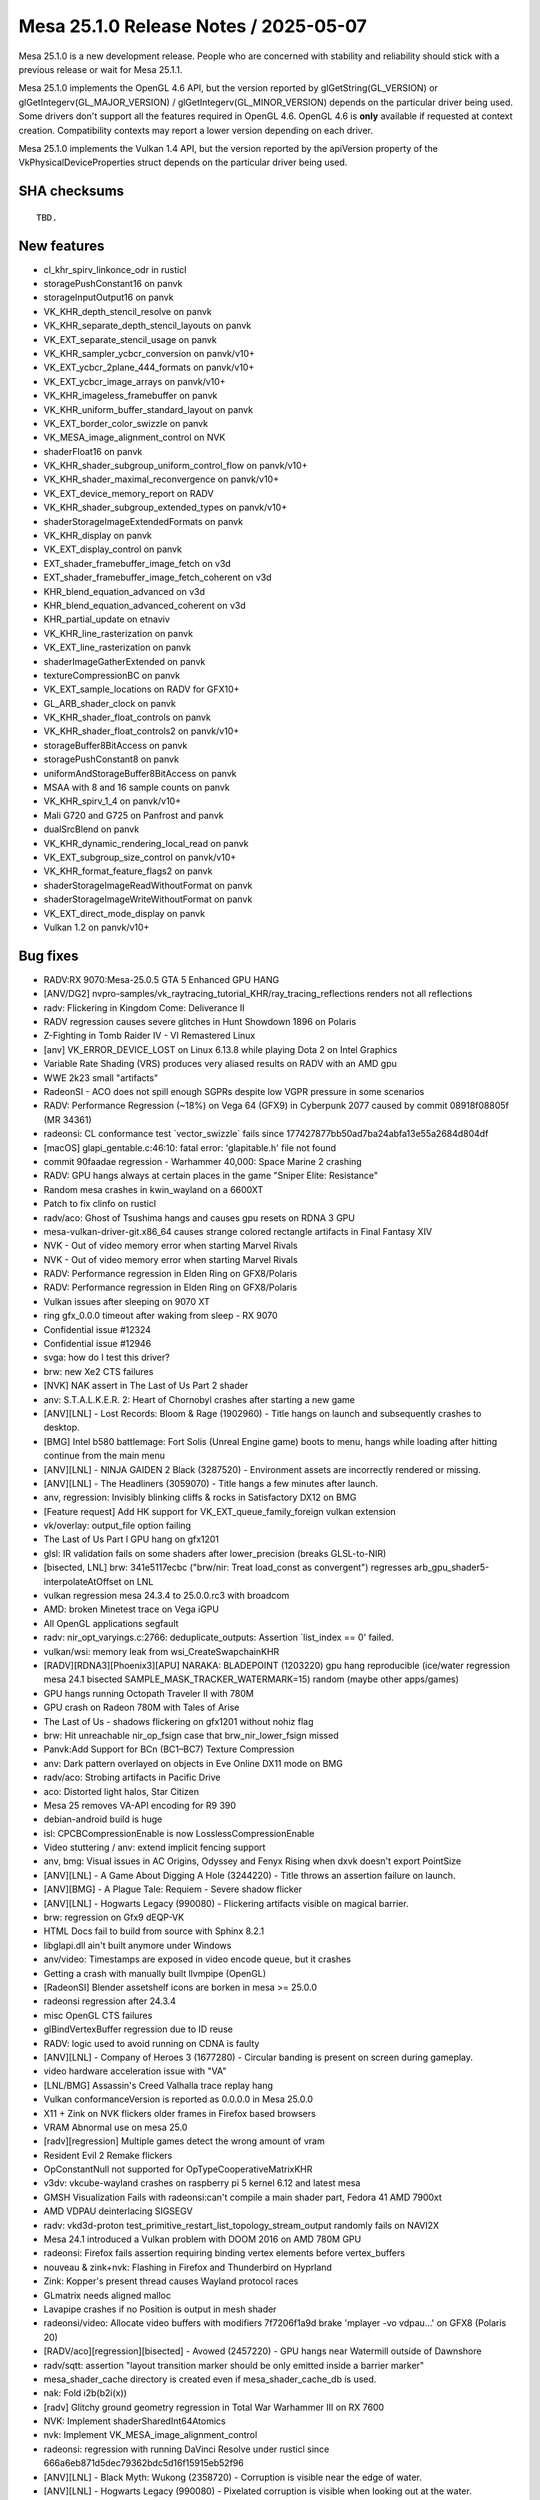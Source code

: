 Mesa 25.1.0 Release Notes / 2025-05-07
======================================

Mesa 25.1.0 is a new development release. People who are concerned
with stability and reliability should stick with a previous release or
wait for Mesa 25.1.1.

Mesa 25.1.0 implements the OpenGL 4.6 API, but the version reported by
glGetString(GL_VERSION) or glGetIntegerv(GL_MAJOR_VERSION) /
glGetIntegerv(GL_MINOR_VERSION) depends on the particular driver being used.
Some drivers don't support all the features required in OpenGL 4.6. OpenGL
4.6 is **only** available if requested at context creation.
Compatibility contexts may report a lower version depending on each driver.

Mesa 25.1.0 implements the Vulkan 1.4 API, but the version reported by
the apiVersion property of the VkPhysicalDeviceProperties struct
depends on the particular driver being used.

SHA checksums
-------------

::

    TBD.


New features
------------

- cl_khr_spirv_linkonce_odr in rusticl
- storagePushConstant16 on panvk
- storageInputOutput16 on panvk
- VK_KHR_depth_stencil_resolve on panvk
- VK_KHR_separate_depth_stencil_layouts on panvk
- VK_EXT_separate_stencil_usage on panvk
- VK_KHR_sampler_ycbcr_conversion on panvk/v10+
- VK_EXT_ycbcr_2plane_444_formats on panvk/v10+
- VK_EXT_ycbcr_image_arrays on panvk/v10+
- VK_KHR_imageless_framebuffer on panvk
- VK_KHR_uniform_buffer_standard_layout on panvk
- VK_EXT_border_color_swizzle on panvk
- VK_MESA_image_alignment_control on NVK
- shaderFloat16 on panvk
- VK_KHR_shader_subgroup_uniform_control_flow on panvk/v10+
- VK_KHR_shader_maximal_reconvergence on panvk/v10+
- VK_EXT_device_memory_report on RADV
- VK_KHR_shader_subgroup_extended_types on panvk/v10+
- shaderStorageImageExtendedFormats on panvk
- VK_KHR_display on panvk
- VK_EXT_display_control on panvk
- EXT_shader_framebuffer_image_fetch on v3d
- EXT_shader_framebuffer_image_fetch_coherent on v3d
- KHR_blend_equation_advanced on v3d
- KHR_blend_equation_advanced_coherent on v3d
- KHR_partial_update on etnaviv
- VK_KHR_line_rasterization on panvk
- VK_EXT_line_rasterization on panvk
- shaderImageGatherExtended on panvk
- textureCompressionBC on panvk
- VK_EXT_sample_locations on RADV for GFX10+
- GL_ARB_shader_clock on panvk
- VK_KHR_shader_float_controls on panvk
- VK_KHR_shader_float_controls2 on panvk/v10+
- storageBuffer8BitAccess on panvk
- storagePushConstant8 on panvk
- uniformAndStorageBuffer8BitAccess on panvk
- MSAA with 8 and 16 sample counts on panvk
- VK_KHR_spirv_1_4 on panvk/v10+
- Mali G720 and G725 on Panfrost and panvk
- dualSrcBlend on panvk
- VK_KHR_dynamic_rendering_local_read on panvk
- VK_EXT_subgroup_size_control on panvk/v10+
- VK_KHR_format_feature_flags2 on panvk
- shaderStorageImageReadWithoutFormat on panvk
- shaderStorageImageWriteWithoutFormat on panvk
- VK_EXT_direct_mode_display on panvk
- Vulkan 1.2 on panvk/v10+


Bug fixes
---------

- RADV:RX 9070:Mesa-25.0.5 GTA 5 Enhanced GPU HANG
- [ANV/DG2] nvpro-samples/vk_raytracing_tutorial_KHR/ray_tracing_reflections renders not all reflections
- radv: Flickering in Kingdom Come: Deliverance II
- RADV regression causes severe glitches in Hunt Showdown 1896 on Polaris
- Z-Fighting in Tomb Raider IV - VI Remastered Linux
- [anv] VK_ERROR_DEVICE_LOST on Linux 6.13.8 while playing Dota 2 on Intel Graphics
- Variable Rate Shading (VRS) produces very aliased results on RADV with an AMD gpu
- WWE 2k23 small "artifacts"
- RadeonSI - ACO does not spill enough SGPRs despite low VGPR pressure in some scenarios
- RADV: Performance Regression (~18%) on Vega 64 (GFX9) in Cyberpunk 2077 caused by commit 08918f08805f (MR 34361)
- radeonsi: CL conformance test \`vector_swizzle` fails since 177427877bb50ad7ba24abfa13e55a2684d804df
- [macOS] glapi_gentable.c:46:10: fatal error: 'glapitable.h' file not found
- commit 90faadae regression - Warhammer 40,000: Space Marine 2 crashing
- RADV: GPU hangs always at certain places in the game "Sniper Elite: Resistance"
- Random mesa crashes in kwin_wayland on a 6600XT
- Patch to fix clinfo on rusticl
- radv/aco: Ghost of Tsushima hangs and causes gpu resets on RDNA 3 GPU
- mesa-vulkan-driver-git.x86_64 causes strange colored rectangle artifacts in Final Fantasy XIV
- NVK - Out of video memory error when starting Marvel Rivals
- NVK - Out of video memory error when starting Marvel Rivals
- RADV: Performance regression in Elden Ring on GFX8/Polaris
- RADV: Performance regression in Elden Ring on GFX8/Polaris
- Vulkan issues after sleeping on 9070 XT
- ring gfx_0.0.0 timeout after waking from sleep - RX 9070
- Confidential issue #12324
- Confidential issue #12946
- svga: how do I test this driver?
- brw: new Xe2 CTS failures
- [NVK] NAK assert in The Last of Us Part 2 shader
- anv: S.T.A.L.K.E.R. 2: Heart of Chornobyl crashes after starting a new game
- [ANV][LNL] - Lost Records: Bloom & Rage (1902960) - Title hangs on launch and subsequently crashes to desktop.
- [BMG] Intel b580 battlemage: Fort Solis (Unreal Engine game) boots to menu, hangs while loading after hitting continue from the main menu
- [ANV][LNL] -  NINJA GAIDEN 2 Black (3287520) - Environment assets are incorrectly rendered or missing.
- [ANV][LNL] - The Headliners (3059070) - Title hangs a few minutes after launch.
- anv, regression: Invisibly blinking cliffs & rocks in Satisfactory DX12 on BMG
- [Feature request] Add HK support for VK_EXT_queue_family_foreign vulkan extension
- vk/overlay: output_file option failing
- The Last of Us Part I GPU hang on gfx1201
- glsl: IR validation fails on some shaders after lower_precision (breaks GLSL-to-NIR)
- [bisected, LNL] brw: 341e5117ecbc ("brw/nir: Treat load_const as convergent") regresses arb_gpu_shader5-interpolateAtOffset on LNL
- vulkan regression mesa 24.3.4 to 25.0.0.rc3 with broadcom
- AMD: broken Minetest trace on Vega iGPU
- All OpenGL applications segfault
- radv: nir_opt_varyings.c:2766: deduplicate_outputs: Assertion \`list_index == 0' failed.
- vulkan/wsi: memory leak from wsi_CreateSwapchainKHR
- [RADV][RDNA3][Phoenix3][APU] NARAKA: BLADEPOINT (1203220) gpu hang reproducible (ice/water regression mesa 24.1 bisected SAMPLE_MASK_TRACKER_WATERMARK=15) random (maybe other apps/games)
- GPU hangs running Octopath Traveler II with 780M
- GPU crash on Radeon 780M with Tales of Arise
- The Last of Us - shadows flickering on gfx1201 without nohiz flag
- brw: Hit unreachable nir_op_fsign case that brw_nir_lower_fsign missed
- Panvk:Add Support for BCn (BC1–BC7) Texture Compression
- anv: Dark pattern overlayed on objects in Eve Online DX11 mode on BMG
- radv/aco: Strobing artifacts in Pacific Drive
- aco: Distorted light halos, Star Citizen
- Mesa 25 removes VA-API encoding for R9 390
- debian-android build is huge
- isl: CPCBCompressionEnable is now LosslessCompressionEnable
- Video stuttering / anv: extend implicit fencing support
- anv, bmg: Visual issues in AC Origins, Odyssey and Fenyx Rising when dxvk doesn't export PointSize
- [ANV][LNL] - A Game About Digging A Hole (3244220) - Title throws an assertion failure on launch.
- [ANV][BMG] - A Plague Tale: Requiem - Severe shadow flicker
- [ANV][LNL] - Hogwarts Legacy (990080)  - Flickering artifacts visible on magical barrier.
- brw: regression on Gfx9 dEQP-VK
- HTML Docs fail to build from source with Sphinx 8.2.1
- libglapi.dll ain't built anymore under Windows
- anv/video: Timestamps are exposed in video encode queue, but it crashes
- Getting a crash with manually built llvmpipe (OpenGL)
- [RadeonSI] Blender assetshelf icons are borken in mesa >= 25.0.0
- radeonsi regression after 24.3.4
- misc OpenGL CTS failures
- glBindVertexBuffer regression due to ID reuse
- RADV: logic used to avoid running on CDNA is faulty
- [ANV][LNL] - Company of Heroes 3 (1677280) - Circular banding is present on screen during gameplay.
- video hardware acceleration issue with "VA"
- [LNL/BMG] Assassin's Creed Valhalla trace replay hang
- Vulkan conformanceVersion is reported as 0.0.0.0 in Mesa 25.0.0
- X11 + Zink on NVK flickers older frames in Firefox based browsers
- VRAM Abnormal use on mesa 25.0
- [radv][regression] Multiple games detect the wrong amount of vram
- Resident Evil 2 Remake flickers
- OpConstantNull not supported for OpTypeCooperativeMatrixKHR
- v3dv: vkcube-wayland crashes on raspberry pi 5 kernel 6.12 and latest mesa
- GMSH Visualization Fails with radeonsi:can't compile a main shader part,  Fedora 41 AMD 7900xt
- AMD VDPAU deinterlacing SIGSEGV
- radv: vkd3d-proton test_primitive_restart_list_topology_stream_output randomly fails on NAVI2X
- Mesa 24.1 introduced a Vulkan problem with DOOM 2016 on AMD 780M GPU
- radeonsi: Firefox fails assertion requiring binding vertex elements before vertex_buffers
- nouveau & zink+nvk: Flashing in Firefox and Thunderbird on Hyprland
- Zink: Kopper's present thread causes Wayland protocol races
- GLmatrix needs aligned malloc
- Lavapipe crashes if no Position is output in mesh shader
- radeonsi/video: Allocate video buffers with modifiers 7f7206f1a9d brake 'mplayer -vo vdpau...' on GFX8 (Polaris 20)
- [RADV/aco][regression][bisected] - Avowed (2457220) - GPU hangs near Watermill outside of Dawnshore
- radv/sqtt: assertion "layout transition marker should be only emitted inside a barrier marker"
- mesa_shader_cache directory is created even if mesa_shader_cache_db is used.
- nak: Fold i2b(b2i(x))
- [radv] Glitchy ground geometry regression in Total War Warhammer III on RX 7600
- NVK: Implement shaderSharedInt64Atomics
- nvk: Implement VK_MESA_image_alignment_control
- radeonsi: regression with running DaVinci Resolve under rusticl since 666a6eb871d5dec79362bdc5d16f15915eb52f96
- [ANV][LNL] - Black Myth: Wukong (2358720) - Corruption is visible near the edge of water.
- [ANV][LNL] - Hogwarts Legacy (990080) - Pixelated corruption is visible when looking out at the water.
- radv/video/h265: pps.flags.transform_skip_enabled_flag = 1 randomly hangs GPU
- turnip falls with \`assertion "errno == ETIME" failed`
- [ANV][LNL] - Steel Rats (619700) - Game crashes after opening logos play before reaching main menu
- nvk: Implement host-only descriptors
- Gnome-shell Wayland fails to start with segfault at modifier-less driver
- [ANV][LNL] - DYNASTY WARRIORS: ORIGINS (2384580) - Dithered transparency has vertical bands.
- AMD Radeon R9 270 randomly causes video playback applications to crash with "amdgpu: The CS has been rejected"
- ci: a306 jobs use a307 files
- Rendering issues on GravityMark with RadeonSI ACO
- Expose low latency encoding for radv vulkan video encode
- i915: multiple tests assert with tgsi_ureg.h:893: ureg_swizzle: Assertion \`reg.File != TGSI_FILE_NULL' failed.
- ci: debian-build-testing fails in nightly
- shaders/closed/steam/deus-ex-mankind-divided/260.shader_test fails NIR validation
- shaders/closed/steam/deus-ex-mankind-divided/260.shader_test fails NIR validation
- panvk : vk_pipeline_cache_object_deserialize: Assertion \`reader.current == reader.end && !reader.overrun' failed.
- 46a8d5e7ef61735416d0c54886a7a9930621ae2c causes a permission denied spam
- [BUILD] Build Failure: Implicit Function Declaration 'timespec_sub_saturate' (loader_wayland_helper.c)
- anv: \`MESA: warning: INTEL_HWCONFIG_MIN_GS_URB_ENTRIES (2) != devinfo->urb.min_entries[MESA_SHADER_GEOMETRY] (0)`
- intel genX_acceleration_structure: missing dependency to bvh/header.spv.h
- ci: what's going on with zink-venus-lavapipe ?


Changes
-------

Aaron Ruby (17):

- gfxstream: Replace pre-processor (LINUX && !ANDROID) checks with LINUX_GUEST_BUILD
- gfxstream: Make the virtgpu device discovery for LinuxVirtGpu more robust
- gfxstream: Change "mesaOnly" nomenclature to be "guestOnly"
- gfxstream: Add common interfaces in the VirtGpuDevice to query DrmInfo and PciBusInfo
- gfxstream: Clean up the gfxstream_vk device and instance init
- gfxstream: Fix precedence and ownership issues on Linux for imported FD and the VirtGpuResource
- gfxstream: Add reference counting for GEM handles in LinuxVirtGpuBlob
- gfxstream: Downgrade log severity when enabling params in LinuxVirtGpu
- gfxstream: Remove vkGetImageSubresourceLayout ResourceTracker entry
- gfxstream: Full emulation support for VK_EXT_image_drm_format_modifier
- gfxstream: Resolve/clean-up inconsistencies with advertising emulated extensions
- gfxstream: No VIRGL_BIND_LINEAR for ColorBuffers
- gfxstream: Move virtgpu_gfxstream_protocols.h to the common location for house protocols
- egl: Remove FallbackZink config item entirely
- gbm/dri: Match zink autoloading from egl
- drm-uapi: Sync virtgpu header
- virtio: Remove virglrenderer_hw.h entirely

Adam Jackson (8):

- zink: Enable KHR_shader_subgroup
- lvp: set subgroupQuadOperationsInAllStages to true
- glx: Make #undef GLX_INDIRECT_RENDERING do something
- mapi/glx: Remove xserver code generation
- glx: Remove (almost) all usage of _X_HIDDEN / _X_INTERNAL
- mapi/glx: Remove FASTCALL/PURE
- loader: Stop looking in ${libdir}/tls/
- meson: Simplify the power8 optimization logic

Aditya Kumar (1):

- gfxstream: Fix compiling gfxstream for musl libs

Alejandro Piñeiro (1):

- nir: aliasing checks should be also done with index != 0

Aleksi Sapon (3):

- draw: fix gl_PrimitiveID in tessellation
- llvmpipe: improve aniso filtering
- lp: fix gnu-empty-initializer warning

Alyssa Rosenzweig (226):

- meson: factor out with_driver_using_cl
- nir: add nir_function_intrinsics_pass
- nir/lower_scratch_to_var: handle KERNELs
- nir/lower_scratch_to_var: handle multi-function shaders
- nir/print: extract nir_print_function_body
- nir/serialize: add specialized function serialization
- nir: introduce bindgen_return
- nir: add nir_call_serialized helper
- vtn: add vtn_bindgen2 tool
- libcl: add MIN3/MAX3 macros like on the host
- libcl: define GLSL-style compute built-ins
- libagx: port to glsl-style compute builtins
- asahi: port to vtn_bindgen2
- nir: include __LINE__ in NIR_PASS validation results
- libcl: add unreachable() macro
- nir: add image_min_lod_agx
- nir: add lod_bias_min_agx tex src
- agx: lower min LOD for txf
- agx: switch to nir_tex_src_lod_bias_min_agx
- hk: pack has_border with clamp_0_sampler_index
- hk: rearrange sampler image desc
- hk: emulate EXT_image_view_min_lod
- hk: advertise EXT_image_view_min_lod
- Revert "hk: Stop using strings or common key types for meta keys"
- intel: drop nir_lower_printf calls
- intel/nir_lower_printf: modernize nir
- intel: port to u_printf context + singleton
- nir/lower_printf: hash format strings in nir_printf_fmt
- nir: drop printf_base_identifier
- nir: add nir_intrinsic_has_semantic helper
- nir: switch intrinsic semantics to BIT
- nir: mark subgroup/quadgroup ops
- nir/gather_info: use subgroup/quadgroup flags
- nir/opt_move_discards_to_top: use semantic
- nir: mark a few more subgroup ops
- libcl/vk: add common query copy write routine
- nir: default-initialize next_stage
- asahi: clang-format
- asahi: fix libwrap.dylib
- asahi: fix cull distance with GS
- hk: implement calibrated timestamps
- hk: fix increment CS invs
- hk: do not incorrectly offset host-image-copy sources
- asahi: bind zero-page
- libagx: use zero page
- asahi: use zero sink for vbuf
- hk: use zero sink for null index buffer
- hk: don't allocate zero sink
- libagx: add missing null pointer check
- asahi: perf debug indirect tess
- asahi: use NIR_PASS to validate more
- asahi: switch tib lower to intrinsic pass
- libagx: fix subgroup id confusion
- libagx: fix wraparound issue with robust draw kernel
- libagx: use assert instead of 0xdeadbeef writes
- asahi: add more alignment asserts
- hk: reject non-2D modifiers
- hk: unstub UnmapMemory2KHR
- hk: unbind VAs
- hk: fix buffer binding
- hk: enable bufferDeviceAddressCaptureReplay
- docs/asahi: update varying info
- docs/asahi: add some section headers
- docs/asahi: describe sparse page tables
- asahi: rename Null layout
- asahi: identify image mode enum
- asahi: add sparse block XML
- ail: model sparse page tables
- ail: unit test sparse_table_size_B
- ail: report mip_tail_first_lod for sparse
- ail: report miptail stride
- ail: move helpers to layout.h for sharing
- ail: extract a blocksize helper
- ail: expose ail_get_max_tile_size
- ail: add ail_bytes_to_pages helper
- ail: add ail_get_twiddled_block_B helper
- ail: unit test ail_get_twiddled_block_B
- asahi: assert page alignment in vm_bind
- asahi: support unbinding VA in agx_va_free
- agx: implement sparse residency queries
- hk: ban sparse host-image-copy
- hk: implement sparse
- asahi: drop cargo culted disk cache disable
- agx: fix uniform atomic opts
- hk: ensure space with the dispatch
- hk: pass cmdbuf, not control stream, into precomp dispatch
- hk: assert more
- hk: accelerate buffer copies with CL
- hk: pass cmdbuf to perf_debug
- libagx: fix ia_primitives with tessellation
- libagx: vectorize tess level loads
- hk: perf debug sparse binding
- asahi,libagx,hk: don't set custom_target names
- asahi: drop trivial depends
- agx: assert shift bounds
- agx: fix botched address fuses
- hk: do not clamp txf for copy shaders
- libagx: use 64-bit multiply for image atomic calculation
- asahi: fix null deref in error path
- hk: fake min/max filtering for proton
- agx: handle rgb32 residency queries
- hk: ban sparse RGB32
- agx: handle sparse buffer images
- asahi: support sparse in virtgpu
- nir/builder: add nir_shader_tex_pass
- treewide: use nir_shader_tex_pass
- radv/nir_lower_viewport_to_zero: intrinsic pass
- radv/nir_lower_view_index: intrinsic pass
- radv/nir_lower_fs_barycentric: intrinsic pass
- radv/nir_lower_intrinsics_early: intrinsic pass
- radv/nir_lower_fs_intrinsics: intrinsic pass
- nvk: rewrite query copy shader in CL C
- docs/asahi: clarify twiddled vs GPU-tiled
- ail: rename twiddled -> gpu tiled
- ail: split compression up
- asahi: rename wip modifier
- asahi: drop silly
- hk: drop silly
- nir: add nir_progress/nir_no_progress helpers
- asahi: clang-format
- nir: clang-format
- treewide: Switch to nir_progress
- treewide: port remaining nir_metadata_preserve users
- nir,nak: update comments referencing nir_metadata_preserve
- nir: eliminate nir_metadata_preserve
- nir: clean up progress
- ir3: clean up progress manually
- asahi: clang-format
- vulkan: add common VK_PRINT_STR/VK_COPY_STR macros
- hk: switch to common VK_COPY/PRINT_STR
- anv,hasvk: switch to common VK_COPY/PRINT_STR
- v3dv: switch to common VK_COPY/PRINT_STR
- radv: use VK_COPY_STR
- panfrost,panvk: fix clang warnings
- vulkan: add helpers to work with executable statistics
- util: add shader statistic framework
- asahi: port to common stats framework
- v3dv: fix clang warning
- meson: make CL args common
- meson: set NDEBUG appropriately for OpenCL
- intel: use common CL args
- meson,clc: set CL standard from meson
- panfrost: clean up CL meson rules
- panfrost: port to common stats framework
- agx: call nir_lower_is_helper_invocation
- pan/mdg: call nir_lower_is_helper_invocation
- nir/lower_helper_writes: fix stores after discard
- pan/lower_helper_invocation: clean up
- bin: add script for applying review trailers
- bin: add list of Mesa contributors
- libcl: add u_foreach_bit
- hk: fix cull distance confusion
- asahi: integrate printf/abort support
- libagx: do not use prefix sums for GS index buffer
- asahi/gs: drop non-XFB prefix sums
- asahi/gs: factor out output info
- asahi/gs: avoid recalculating
- asahi/gs: only prefix sum with XFB
- libagx,asahi: hoist GS draw generation
- asahi/gs: drop unused params
- asahi/gs: report whether xfb is needed
- asahi: do not dispatch count/pre-GS unless needed
- hk: do not dispatch count/pre-GS unless needed
- libagx: use indirect draw struct
- libagx: clean up
- tu: use the stats framework
- v3dv: use the stats framework
- drm-uapi: update drm_fourcc.h
- ail: drop fake modifiers
- libagx: reduce # of variants of unroll restart
- asahi: add assert for max variant count
- agx: fix ctz of zero with address calcs
- agx: fix tg4 offset residency
- hk: advertise semaphore extensions
- hk: advertise bufferDeviceAddressCaptureReplayEXT
- hk: fix unaligned copies
- libagx: clean up query copy; bug fix
- libagx: assert alignment for copies
- libagx: use common heap allocs
- asahi: fix printf without result buffer
- asahi: fix depth buffer feedback loops
- asahi: clang-format
- glsl_to_nir: upcast array indices
- nir/lower_blend: refactor logicop variables
- nir/lower_blend: disable logic ops for unsupported formats
- nir/lower_tex: use vector_insert_imm
- vk/meta: generalize 3D blit code
- asahi,hk: disentangle logicop_enable
- agx: optimize nonuniform offset
- hk: drop dead todo
- hk: fix last VGT output component limits
- hk: support colour <--> z/s copies
- hk: advertise VK_EXT_queue_family_foreign
- hk: advertise maintenance7
- hk: advertise maintenance8
- bin: add rebase mode
- drm-uapi: add asahi uapi
- asahi: disable virtio gpu for upstream
- asahi: port to stable uAPI
- asahi: remove unstable uapi header
- gallium: wire up asahi driver
- asahi: fix i/a queries with tess
- panfrost: invert and rename no_ubo_to_push flag
- panfrost: do not push "true" UBOs
- asahi: shrink VA space for sparse emulation
- asahi: add sparse emu helpers
- asahi: fix zero bo leak
- hk: bind for sparse emulation
- hk: use ro maps
- hk: advertise sparseResidencyBuffer
- hk: drop soft fault assumption in hk_buffer_addr_range
- util/simple_mtx: fix duplicate definition
- nir: unvendor lod_bias(_agx)
- nir: handle mismatched bias/lod bitsizes
- nir: add sampler LOD bias lowering
- hk: handle lod/min_lod size mismatch
- agx: switch to common LOD bias lowering
- hk: fix underbinding scratch
- hk: fix tessellation + clipper queries
- hk: fix null FS corner cases
- agx: model sources as late-kill in demand calcs
- agx: late-kill sources
- agx: early-kill sources only if it won't shuffle
- hk: fix patch count = 0 handling
- asahi: fix possible null deref
- asahi: do not use "Null" layout

Andrew Wolfers (1):

- vulkan: Add BGRA format support

Antonino Maniscalco (2):

- freedreno/crashdec: Avoid crashing on some traces
- freedreno/crashdec: Add check for \`CP_BV_SQE_STAT_ADDR`

Antonio Ospite (28):

- ci/android: fix building deqp on Android
- ci/android: add an android-angle-lavapipe job
- ci/android: don't do unnecessary cleanup
- ci/android: don't set HOME globally in cuttlefish-runner.sh
- ci/android: disable audio in cuttlefish, it is not needed
- ci/android: disable modem simulator in cuttlefish, it is not needed
- ci/android: stop cuttlefish before copying the logs, to log everything
- ci/android: increase the waiting time to stop the cuttlefish launcher
- ci/android: bump CUTTLEFISH_BUILD_NUMBER
- ci/android: use an x86_64_only cuttlefish image
- ci/android: push /deqp-gles/mustpass/egl-main.txt.zst
- ci/android: pass -vsock_guest_cid to launch_cvd
- ci/android: move all dEQP handling in one place in cuttlefish-runner.sh
- ci/android: add an android-deqp-runner.sh script
- ci/android: add a job using android-cts instead of deqp-runner
- ci/android: don't set EGL_PLATFORM on the host before launching cuttlefish
- ci/android: increase the waiting time to stop the cuttlefish launcher
- ci/android: factor out a generic android-runner.sh from cuttlefish-runner.sh
- ci/android: remove some unnecessary adb commands from android-runner.sh
- ci/android: check for ANGLE_TAG in android-deqp-runner.sh
- ci/android: remove old mesa and ANGLE libraries before pushing new ones
- ci/android: always push ANGLE libraries
- ci/android: push also the intel vulkan driver
- ci/android: handle ANGLE being installed under /system on Android 15+
- ci/android: factor out GLES runtime version retrieval to a function
- ci/android: only ship x86_64 artifacts in debian-android build job
- ci/android: strip the artifacts of the debian-android job
- meson: pass --no-pager to \`meson configure` command

Ashley Smith (2):

- panfrost: Reset syncobj after use to avoid kernel warnings
- pan/bi: Enable ARB_shader_clock extension support

Assadian, Navid (1):

- amd/vpelib: More parameters to the segmentation process and introduce validation hook

Autumn Ashton (5):

- radv: Fix compute resolve rounding
- radv: Enable fragmentShadingRateWithCustomSampleLocations
- radv: Expose EXT_sample_locations everywhere
- radv: Expose VK_SAMPLE_COUNT_1_BIT for sample position on GFX10+
- ci/zink+radv: Add sample locations fails

Bas Nieuwenhuizen (1):

- radv: Move support check out of winsys.

Benjamin Cheng (1):

- d3d12/video_enc: Fix AV1 tile_info() coding

Benjamin Lee (41):

- panfrost: minor refactors in preparation for panvk 16-bit IO
- panfrost: move handling for bifrost mediump lowering to pan_collect_varyings
- panfrost: support 16-bit vertex attributes
- panfrost: support 16-bit varyings
- panvk: advertise storagePushConstant16 and storageInputOutput16
- panvk: enable VK_KHR_depth_stencil_resolve
- panvk: enable KHR_separate_depth_stencil_layouts
- panvk: document missed extensions in new_features
- panvk: implement VK_EXT_separate_stencil_usage
- panfrost: remove NIR_PASS_V usage for noperspective lowering
- meson: update wayland-protocols source_hash
- panfrost: fix large int32->float16 conversions
- panfrost: reorder lower_bit_size pass
- panfrost: fix condition in bi_nir_is_replicated
- panfrost/va: remove swizzle mod from LDEXP
- panfrost: implement 16-bit ldexp
- panvk: advertise shaderFloat16
- panfrost: implement 16-bit pack/unpack intrinsics
- panvk/csf: fix uninitialized read in utrace_clone_init_builder
- panfrost/pps: fix omitting several counters
- panfrost: fix libpan_v4 header include
- panfrost/va: remove dead code for packing BRANCHZI.i16 lane mod
- driconf: add uint64 type
- panvk: add core mask driconf options
- panfrost: add core mask driconf options
- pan/va: add roundmode modifier to additional instructions
- panfrost: implement float controls rounding mode
- pan/va: preserve signed zero in f32->f16 conversions
- pan/bi: refactor bi_instr_ftz to allow dontcare FTZ states
- pan/bi: ignore ftz mode when scheduling int instructions
- pan/bi: implement denorm behavior float controls
- panvk/va: don't advertise independent denorm behavior
- panvk: advertise VK_KHR_shader_float_controls
- panvk: advertise VK_KHR_float_controls2
- panfrost: define bi_swizzle alias values
- panfrost: add bi_swizzle values for unused swizzles
- panfrost/va: use 'lane' modifier for MKVEC.v2i8
- panfrost: use bifrost instruction table for bi_lower_swizzle
- panfrost/va: valhall-specific swizzle lowering
- panvk: enable uniformAndStorageBuffer8BitAccess and storagePushConstant8
- panvk: don't advertise VK_KHR_float_controls2 on bifrost

Benjamin Otte (1):

- lavapipe: Don't advertise support for multiplane drm formats

Benjamin ROBIN (2):

- util/disk_cache: Do not try to delete old cache if cache is disabled
- docs: Update MESA_SHADER_CACHE_DIR env variable behavior

Bo Hu (2):

- gfxstream: Adding support for VK_KHR_global_priority extension
- gfxstream: update code generator for simplified dep graph

Boris Brezillon (29):

- panvk: Don't clobber registers if the render pass was suspended
- pan/decode: Fix the blend_count mask
- panvk/csf: Don't free the resources twice when init_render_desc_ringbuf() fails
- panvk: Initialize device virtual address space after the VM creation
- vulkan/state: Fix input attachment map state initialization/copy
- vk/pass: Add input attachment location info
- vulkan/state: Fix default input attachment map values
- panvk/jm: Don't force a preload if the previous batch didn't have draws
- pan/bi: Allow depth/stencil tile buffer access using LD_TILE
- pan/bi: Pass load_converted_output_pan target through a source
- pan/bi: Pass an explicit sampleid to load_converted_output_pan
- panvk/csf: Set invalidate_inherited_ctx only if the render pass is inherited
- panvk: Re-order things in panvk_deserialize_shader()
- panvk: Isolate CS specific bits in panvk_shader
- panvk: Generate the earlyzs LUT at shader creation time
- pan/earlyzs: Support the shader ZS read-only case and its optimization on v10+
- panvk/jm: Move cmd_prepare_draw_sysvals() out of the layer loop
- panvk: Support color attachment remapping
- pan/bi: Introduce two intrinsics to support input attachment remapping
- panvk: Optimize input attachment loads when we can
- panvk: Skip BY_REGION barriers if we're in a render pass
- panvk: Advertise KHR_dynamic_rendering_local_read support
- pan/va: Support relaxed waits on read-only render targets
- panvk/csf: Optimize read-only tile buffer access
- panfrost: also consider z/s for tile-size
- pan/earlyzs: Fix the read-only ZS optimization
- panvk/csf: Pass less arguments to emit_vs_attrib()
- panvk/csf: Fix instance attribute offseting
- pan/format: Disable image storage on A8_UNORM

Caio Oliveira (112):

- intel/brw: Move fs_inst implementation code together
- intel/brw: Rename fs_inst to brw_inst
- intel/brw: Rename fs_inst_box to brw_inst_box
- intel/brw: Move some larger functions from brw_inst.h to brw_inst.cpp
- intel/brw: Remove brw_gs_compile struct
- intel/brw: Rename file brw_fs_nir.cpp to brw_from_nir.cpp
- intel/brw: Remove 'fs' prefix from brw_from_nir functions
- anv: Add statistic for 'GRF registers' for Xe3+
- intel/brw: Add brw_analysis.h
- intel/brw: Use brw_analysis prefix for liveness analysis files
- intel/brw: Use brw_analysis prefix for def analysis file
- intel/brw: Use brw_analysis prefix for performance analysis files
- intel/brw: Move idom_tree declaration to brw_analysis.h
- intel/brw: Move analysis passes without own file to brw_analysis.cpp
- intel/brw: Merge brw_ir_analysis.h into brw_analysis.h
- intel/brw: Use brw prefix instead of namespace for dep analysis enum
- intel/brw: Use brw prefix instead of namespace for analysis implementations
- intel/brw: Remove 'using namespace brw' directives
- intel/brw: Remove offsets and total_size from VGRF allocator
- intel/brw: Pass fs_visitor around instead of the simple_allocator
- intel/brw: Add functions to allocate VGRF space
- intel/brw: Fold simple_allocator into the shader
- intel/brw: Rename and move thread_payload types to own header
- intel/brw: Merge brw_fs_visitor.cpp into brw_fs.cpp
- intel/brw: Rename files brw_fs.cpp/h to brw_shader.cpp/h
- intel/brw: Rename fs_visitor to brw_shader
- intel/brw: Rename fs_copy_prop_dataflow to brw_copy_prop_dataflow
- intel/brw: Rename a few remaining functions to remove fs prefix
- intel/brw: Update outdated comments
- intel/compiler: Use -Werror=vla
- intel/brw: Use the builder DO() function in all places
- intel/brw: Always have a (non-DO) block after a DO in the CFG
- intel/brw: Don't need to repair CFG in brw_opt_combine_constants
- brw: Reformat brw_gram.y and brw_lex.l
- brw: Fix size in assembler when compacting
- brw: Always verify EU compaction in debug mode
- brw: Remove unused function
- brw: Add block pointer in brw_inst
- brw: Use brw_inst::block in Def analysis
- brw: Use brw_inst::block in Combine Constants
- brw: Use brw_inst::block in CSE
- brw: Remove block parameter from brw_inst::remove()
- brw: Simplify brw_builder "insert before inst" constructor
- brw: Add explicit way to get an empty brw_builder
- brw: Embed at_end() inside brw_builder(brw_shader \*) constructor
- brw: Remove bblock_t parameters from various passes
- brw: Make assembler strict about JIP and UIP order
- brw: Add support for GOTO/JOIN in the assembler
- brw: Rework label tracking in assembler
- brw: Remove extra interface in brw_cfg types
- brw: Remove dead code from control flow
- brw: Add missing dependency classes to various passes
- brw: Get the reference to brw_def_analysis only once in saturate propagation
- brw: Move defs analysis back to its place in saturate propagation
- brw: Simplify the test code for brw passes
- brw: Add assembler support for DPAS
- brw: Remove extra SHADER_OPCODE_FLOW emitted during NIR conversion
- spirv: Update headers and metadata from latest Khronos commit
- vulkan: Update XML and headers to 1.4.311
- spirv: In SpecConstantOp handling don't adjust convert ops bit_size twice
- brw: Fix decoding of 3-src destination stride in EU validation
- brw: Allow generating destination with stride 2 in 3-src instructions
- brw: Remove prefix gfx10 from enum types
- brw: Make some integer check more explicit
- brw: Add BRW_TYPE_BF for bfloat16
- brw: Add BRW_TYPE_BF validation
- brw: Consider bfloat16 in scoreboard
- brw: Add EU assembler support for bfloat16
- intel/executor: Add small example with bfloat
- brw: Expand EU validation for DPAS
- brw: Fix disassembler trying to decode 3src_hstride in Gfx9
- brw: Remove brw_cfg::dump()
- brw: Track num_instructions in a block
- brw: Use block's num_instructions in scoreboard tests
- brw: Track total_instructions in a shader
- brw: Add analysis for block IP ranges
- brw: Use brw_ip_ranges in passes
- brw: Use brw_ip_ranges in scheduling / regalloc
- brw: Use brw_ip_ranges in liveness analysis
- brw: Remove adjust_block_ips and brw_inst::remove() with defer
- intel/executor: Use getopt for command line arguments
- intel/executor: Allow selecting a device to use
- brw: Use control flow helpers in scoreboard tests
- brw: Use SIMD16 shaders in scoreboard tests for Xe2+
- brw: Stop setting SFID in scoreboard tests
- brw: Return actual progress in brw_lower_scoreboard
- brw: Add parser of SWSB annotations to use in tests
- brw: Use new bld/exp style in scoreboard tests
- brw: Remove HSW specific code from brw_compile_cs.cpp
- brw: Add brw_builder::uniform()
- brw: Fix invalid memory access in scoreboard test
- brw: Fix memory leak in EU validation tests
- intel/executor: Fix check for open() failure
- brw: Properly handle cooperative matrices created with constants
- spirv: Take a separate data_type when creating a new vtn_variable
- brw: Add a few basic tests for register coalesce
- brw: Clean up saturate propagation after non-defs version removal
- brw: Add brw_range struct
- brw: Use brw_range in IP ranges analysis
- brw: Use brw_range when operating with live ranges
- brw: Use brw_range to store VGRF ranges
- brw: Use brw_range to store Vars ranges
- brw: Use brw_range::last() to explicit get the last valid IP
- brw: Make brw_range use half-open ranges
- broadcom/ci: Skip test due to timeout
- nir/load_store_vectorize: Skip new bit-sizes that are unaligned with high_offset
- intel: Add intel_device_info::has_systolic
- intel: Disable has_bfloat16 for MTL
- brw: Allow DPAS with BF on Gfx125
- brw: Update EU validation to allow packed BF mixed with packed F
- intel/executor: Update bfloat example
- intel/executor: Fix bfloat example for converting F to packed BF

Caleb Callaway (3):

- anv: add INTEL_DEBUG=rt_notrace
- intel/compiler: fix lingering i965 references
- intel/tools: fix 32b build for EU stall tool

Casey Bowman (2):

- vulkan/screenshot-layer: Add RGBA surface format support
- vulkan/screenshot-layer: Correct queueFamilyIndex source

Caterina Shablia (11):

- panvk: enable imagelessFramebuffer
- panvk: enable uniformBufferStandardLayout
- nir: teach nir_lower_bit_size to handle ballot and ballot_relaxed
- pan/bi: ensure src bit sizes of ballot{,_relaxed} and read_invocation
- pan/bi: lower non-32-bit ballot{,_relaxed}
- pan/bi: lower subgroups before lowering int64
- panvk: enable subgroupExtendedTypes
- panfrost: don't overwrite push uniforms and sysvals UBO with user's UBO
- panfrost: update nr_uniform_buffers before dispatching XFB
- panfrost: require buffer_count and pushed_words to be passed to panfrost_emit_const_buf
- panfrost: move the comment closer to what it's about

Charmaine Lee (1):

- svga: remove tgsi semantic in shader compiler key

Christian Gmeiner (20):

- docs: Update perfetto with the latest status
- docs: Update the list of drivers with CPU tracepoints
- docs: Add perfetto driver specifics for V3D
- etnaviv: isa: Add swizzle instruction
- nir: Add bool return value to nir_lower_clip_halfz(..)
- nir: Add bool return value to nir_lower_texcoord_replace(..)
- etnaviv: nir: Return progress for etna_lower_alu(..)
- etnaviv: nir: Return progress for etna_lower_io(..)
- etnaviv: nir: Don't use deprecated NIR_PASS_V macro anymore.
- zink/ntv: Only emit GeometryStreams cap if multiple streams are used
- etnaviv/ci: Bring back GC7000
- etnaviv/ci: Start using the revision number for GPU_VERSION
- etnaviv/ci: Update flakes for gc7000-r6214
- etnaviv/ci: Add gles2 run for GC3000
- etnaviv/ci: Add missing rev to GC3000
- etnaviv: rs: Factor out box alignment function
- etnaviv: rs: Change param etna_get_rs_alignment_mask(..)
- etnaviv: Add support for KHR_partial_update
- mesa/formats: Add MESA_FORMAT_NV12
- etnaviv: Add multi-planar YUV support

Colin Marc (1):

- vulkan/wsi: implement the Wayland color management protocol

Collabora's Gfx CI Team (7):

- Uprev Piglit to fc8179d319046f45346bcbcc5aaeabebdf151f03
- Uprev Piglit to 04d901e49de6b650f9dceaf73220371273d87f73
- Uprev Piglit to 708a9e365b18fdd881af989f75e1a6c1409cae8c
- Uprev ANGLE to 1b34d2a18af12cc55a3bc74dd679c2937d10cc5c
- Uprev ANGLE to 3818d37d5e94317f01810053b8f28c1f1e8b98e6
- Uprev Piglit to 0ecdebb0f592
- Uprev ANGLE to a3f2545f6bb3

Connor Abbott (52):

- tu: Constify frag_areas argument of tu_fdm_bin_apply_t
- tu: Refactor fragment density map sampling
- freedreno: Add VSC mask parameter to CP_SET_BIN_DATA5
- tu: Implement bin merging for fragment density map
- freedreno: Add a750+ "absolute" VSC bin mask
- tu: Implement "absolute" bin mask on a750
- tu: Make sure tiles being merged are adjacent
- tu: Fix vertical tile merging check
- tu: Fix static blend bandwidth calculation
- tu: Remove useless prim_order state merging
- ir3: Fix const allocation when parsing assembly
- freedreno/decode: Push hostaddr->gpuaddr conversion into highlight_gpuaddr()
- freedreno/crashdec: Use register for RB rptr
- freedreno/crashdec: Handle hangs where the SQE is in RB
- freedreno/crashdec: Fix and extend control reg dumping on a750
- freedreno/crashdec: Dump CP_BV_SQE_UCODE_DBG
- freedreno: Misc control registers updates
- tu: Implement VK_KHR_maintenance7
- tu: Plumb through VkMemoryBarrierAccessFlags3KHR
- tu: Handle D32S8 -> R32 and R32 -> D32S8 copies
- tu: Handle R8->D24S8 and D24S8->R8 copies
- tu: Handle a pipelineStageCreationFeedbackCount of 0
- ir3: Remove ir3_info::data
- tu: Expose VK_KHR_maintenance8
- compiler/shader_info: Better document require_full_quads
- nir, compiler: Rename needs_quad_helper_invocations
- compiler,nir: Gather needs_full_quad_helper_invocations info
- ir3: Use needs_full_helper_invocations
- tu: Fix binning_possible detection with bin merging
- tu: Fix GMEM offset for multisample layered separate stencil
- tu: Enable GMEM with layered rendering
- tu: Fix size of frag_size_ir3 and frag_offset_ir3 driver params
- tu: Fix reported FDM fragment size with multiview
- tu: Fix layer_count with dynamic rendering + multiview
- ir3: Split mad with scalar ALU
- tu: Only allow power-of-two fragment areas
- tu: Split out part of tiling config to vsc config
- tu: Fix CmdClearAttachments with fragment density map
- tu/fdm: Skip some patchpoints when binning
- tu: Implement VK_QCOM_fragment_density_map_offset
- vk/runtime: Use vk_command_buffer in renderpass wrappers
- vk/runtime: Add common CmdEndRendering
- tu: Implement VK_EXT_fragment_density_map_offset
- ir3: Pass through access flags when lowering global accesses
- nir/opt_preamble: Handle load_global_ir3
- ir3: Move load/store vectorization to finalize
- ir3: Vectorize shared memory loads/stores
- tu: Fix flushing when using a staging buffer for copies
- freedreno: Add compute_lb_size device info
- freedreno/a6xx: Define CONSTANTRAMMODE
- freedreno/a6xx, turnip: Set CONSTANTRAMMODE correctly
- ir3: Take LB restriction on constlen into account on a7xx

Corentin Noël (12):

- venus/ci: Skip flaky test due to intermittent timeouts
- ci: Update CrosVM and Virglrenderer
- lavapipe: Remove doubly initialized features
- lavapipe: Change lvp_cmd_type to anonymous enum
- ci: Update CrosVM and Virglrenderer
- virgl: nir: Don't use deprecated NIR_PASS_V macro anymore
- nir: Add bool return value to nir_legacy_trivialize(..)
- ntt: nir: Don't use deprecated NIR_PASS_V macro anymore
- tnn: nir: Don't use deprecated NIR_PASS_V macro anymore
- ci: Uprev virglrenderer to latest version on time
- virgl: Close handle on resource info failure
- virgl: Use drmCloseBufferHandle instead of calling dmIoctl directly

Daniel Schürmann (43):

- aco/isel: fix empty exec tracking for uniform branches
- aco/isel: move cf_info into separate struct cf_context
- aco/isel: rename cf_context::has_divergent_branch
- aco/isel: use cf_context in if_context to restore cf information
- aco/isel: use cf_context in loop_context to restore cf information
- aco/isel: add and use exec_info::empty() helper
- aco/isel: fix assumptions about potential empty exec mask in nested control flow
- aco/isel: remove loop nest information from exec_info
- aco/isel: track control flow divergence in loops more accurately
- nir: make divergence information metadata
- nir: require nir_metadata_divergence if needed
- amd: switch to nir_metadata_divergence
- intel: switch to nir_metadata_divergence
- nouveau: switch to nir_metadata_divergence
- nir: only print divergence information if metadata is valid
- nir/serialize: don't serialize divergence information
- nir/validate: validate divergence metadata
- nir/print: print phi sources sorted by predecessor blocks
- aco/scheduler: always respect min_waves on GFX10+
- aco/scheduler: stop rounding down the target number of waves on GFX10+
- aco: unify get_addr_sgpr_from_waves() and get_addr_vgpr_from_waves() into one function
- aco/scheduler: keep track of RegisterDemand at UpwardsCursor::insert_idx
- aco/scheduler: keep track of RegisterDemand at DownwardsCursor::insert_idx{_clause}
- aco/scheduler: remove unused include of unordered_set
- aco/insert_exec_mask: Don't immediately set exec to zero in break/continue blocks
- aco/insert_exec_mask: don't restore exec in continue_or_break blocks
- aco/lower_branches: allow other instructions after s_andn2 in break blocks
- aco/ssa_elimination: insert parallelcopies for p_phi immediately before branch
- aco/ssa_elimination: refactor scratch_sgpr handling
- aco/ssa_elimination: create a single parallelcopy instruction for linear and logical phis
- aco/assembler: Fix short jumps over chained branches
- aco/assembler: Don't insert chained branches into otherwise empty blocks
- aco/tests: add more tests for chained branches
- zink: lower {demote|terminate}_if to CF after lowering point smooth
- nir: remove nir_lower_discard_if_to_cf option
- nir: set SYSTEM_VALUE_HELPER_INVOCATION read for nir_intrinsic_is_helper_invocation
- zink: clean up HelperInvocation code emission
- zink: enable CapabilityDemoteToHelperInvocation and extension only if required
- aco/lower_branches: properly consider exec mask needs of branch targets
- aco: don't assume that demote doesn't cause an empty exec mask
- aco/insert_exec_mask: if applicable, use s_wqm to restore exec after divergent CF
- aco/insert_exec_mask: don't disable dead quads on demote in divergent CF
- aco: Remove empty exec skipping after demote

Daniel Stone (29):

- ci/vvl: Use appropriate level of parallelism
- ci: Move common testing packages to test-base
- ci: Move apitrace to test-base container
- ci: Add debian/arm32_test-* images
- ci: Build libdrm for Android host builds
- ci/angle: Use native toolchain for builds
- ci/zink: Expand flake definition on radv
- ci: Update kernel for Panthor scheduling fixes
- ci/panfrost: Move G610 testing to pre-merge
- ci: Re-enable Collabora CI
- docs/ci: Fix nginx caching instructions
- ci/lava: Fail faster when getting results
- etnaviv: Add missing build dependency on generated header
- ci/amd: Add new radeonsi fail seen in the wild
- ci/zink: Flake out sparse tests
- ci: Add daniels to restricted-trace users
- ci: Re-enable trace jobs with updated Piglit
- ci: Move softpipe issue from fail to flake
- ci/amd: Disable radv-fossils
- ci/windows: Don't copy non-existent libglapi.dll
- ci/panfrost: Split inherit definitions into -inc
- ci: Reduce build job timeouts
- ci/softpipe: Add timeouts to softpipe jobs
- ci/llvmpipe: Add llvmpipe and lavapipe timeouts
- ci/virgl: Add timeout to software jobs
- ci/docs: Add timeout to doc build
- ci/microsoft: Add job timeouts and pin Piglit to GSt
- ci: Make all job timeouts explicit
- doc/ci: Update nginx caching snippets

Danylo Piliaiev (28):

- u_trace: print tracepoint params in csv output
- util: Make debug_dump_flags thread safe
- util: Add dump_debug_control_string to dump debug_control
- tu: Add gmem disable reason to renderpass tracepoint
- tu: Add info about debug options to command buffer tracepoint
- tu: Get correct src view when storing gmem attachment
- freedreno/fdl: Log mutability when dumping layout
- tu: Handle mismatched mutability when resolving from GMEM
- tu/a6xx: Emit VSC addresses for each bin to restore after preemption
- nir/nir_lower_multiview: Don't assert if load_deref doesn't have var
- ir3: Set need_full_quad depending on info.fs.require_full_quads
- tu: Be more granular in calculating whether blend state reads color
- tu: Fix NULL deref in trace_end_render_pass
- freedreno/regs: Rename BINNING bit to FS_DISABLE in a few regs
- ir3: Detect empty fragment shaders
- tu/a7xx: Bypass invoking empty FS for D/S-only draw calls
- ir3: Detect FS that write only color without other side effects
- tu: Disable FS in certain cases even if FS is not empty
- tu/lrz: Improve LRZ around stencil tests and reads_dest cases
- tu: Use EARLY_Z also for stencil tests
- ir3: Fix shaders that write only color classified as empty
- freedreno: Bump kernel uapi (linux 6.14)
- freedreno,tu: Read and pass to compiler uche_trap_base
- tu: Implement VK_KHR_shader_clock
- freedreno/a6xx: Implement ARB_shader_clock
- tu,freedreno: Don't fallback to LINEAR with DRM_FORMAT_MOD_QCOM_COMPRESSED
- ir3: VARYING_SLOT_LAYER output is used for binning
- tu: Fix disable_fs state update condition

Dave Airlie (24):

- radv/video: move encoder to using a buffer instead of an image
- radv/video: calculate colloc buffer size for h264 B frames.
- radv/video: add h264 b frame encoding support.
- vulkan/wsi/x11: don't use update_region for damage if not created
- nak: adjust latencies on fp16/64 instructions on Turing
- nvk: enable float16 on turing.
- loader/nouveau: load zink as the GL driver for turing and above.
- radv/video: don't try and send events on UVD devices.
- vulkan/video: add simple parameter retrieval wrappers
- radv/video: convert to using common parameter wrappers.
- anv/video: convert to common parameters retrieval code
- anv/video: don't write to params if not set.
- vulkan/video: add support for inline session paramters.
- radv: expose VK_KHR_video_mainteance2
- anv: expose VK_KHR_video_maintenance2
- gallivm: check for avx512vbmi and tell LLVM the correct answer.
- nak: add reads after setting writes
- nak: Add an a_has_pred parameter to waw_latency
- nak: Add Turing latency information
- nak: Add Ampere and Ada latency information
- nvk: update nvidia class header files.
- nvk: add ADA compute class to nv_push_dump
- nvk: add hopper support to nv_push_dump
- nak: add F2FP to sm75 instr latencies

David Rosca (64):

- ac/vcn_dec: Fix AV1 film grain on VCN5
- radeonsi/video: Avoid stream handle duplicates in PID namespace
- frontends/va: Don't try to switch to protected buffer in EndPicture
- frontends/va: Add CreateContext flag to enable protected context
- frontends/va: Require protected context for VAProtectedSliceDataBuffer
- frontends/va: Switch to graphics context when creating protected surface
- radeonsi/vcn: Use texture instead of video buffer for DPB buffers
- radeonsi/video: Fix creating video buffers with AMD_DEBUG=tmz
- frontends/vdpau: Set H264 chroma_format_idc
- radeonsi/vcn: Set correct chroma format for H264 decode
- radeonsi/uvd: Set correct chroma format for H264 decode
- ci/amd: Remove VAAPI skips
- frontends/va: Use transfer stride and offset in DeriveImage
- radv/video: Fix setting balanced preset for HEVC encode with SAO enabled
- radv/video: Move IB header from begin/end to encode_video
- radeonsi: Use gfx for TMZ buffer clears
- winsys/amdgpu: Add assert for secure submissions on compute ring
- frontends/vdpau: Use extra reference buffer for AV1 film grain
- ac/surface: Only allow linear modifier for subsampled 422 formats
- ac/surface: Allow DCC for multi-plane formats on GFX12
- radeonsi/vcn: Fix chroma pitch for JPEG decode
- radeonsi/video: Allocate video buffers with modifiers
- radeonsi/vcn: Add UDT support for VCN5
- radeonsi/vcn: Rework decode ref handling
- radeonsi/video: Fix crash when creating buffers without modifiers support
- frontends/va: Set AV1 max_width/height to surface size
- frontends/vdpau: Set AV1 max_width/height to surface size
- Revert "radeonsi/vcn: Limit size to target size in AV1 decode"
- pipe: Remove PIPE_AV1_ENC_FRAME_TYPE_SHOW_EXISTING
- radeonsi/vcn: Set all pic params for H264 encode references
- radeonsi/vcn: Add radeon_enc_av1_picture_type
- radeonsi/vcn: Support H264 encode weighted_bipred_idc
- radeonsi/video: Remove mpeg12 shader decoder support
- gallium/vl: Fix video buffer supported format check
- Revert "frontends/vdpau: Alloc interlaced surface for interlaced pics"
- frontends/vdpau: Fix creating deinterlace filter for interleaved buffers
- frontends/va: Support A8R8G8B8 format for processing
- frontends/va: Use ARGB as default fourcc for RGB32 RT format
- frontends/va: Don't filter supported formats according to config RT format
- gallium/vl: Return YUV plane order for single plane formats
- radeonsi/video: Only allow 64K_S swizzle mode for VCN < 2.2
- radeonsi/vce: Support old VCE firmware
- radeonsi/video: Allow DCC 256B block size with drm minor >= 63
- gallium/vl: Fix rotation with scaling for compute shaders
- gallium/vl: Fix mirror with rotation for compute shaders
- frontends/va: Don't ignore rotation and mirror for conversions to RGB
- ac/parse_ib: Fix parsing output format on VCN5
- ac/parse_ib: Parse VCN DYNAMIC_REFLIST_BUFFER
- radv: Use radv_format_to_pipe_format instead of vk_format_to_pipe_format
- radv: Add radv_format_description to remap 10/12bit formats to 16bit
- radeonsi/vcn: Disable AV1 unidir compound with rate control
- egl/x11: Fix swap interval setup
- radv/video: Fix msg header total size
- radv/video: Fix encode session info for VCN3+
- radv/video: Use ac_vcn_enc_init_cmds
- radv/video: Always enable B pictures for H264 encode
- radeonsi/vpe: Don't try to flush cs from buffer_map
- radeonsi/vcn: Don't try to flush cs from buffer_map
- radeonsi/uvd,vce: Don't try to flush cs from buffer_map
- radeonsi/video: Remove cs argument from si_video_resize_buffer
- radeonsi/vpe: Use float division to get scaling ratio
- radeonsi/vpe: Fix process_frame return value
- radeonsi/vpe: Use studio range for YUV and full for RGB by default
- radeonsi/vcn: Fix decode target index for H264 interlaced streams

David Tobolik (1):

- rusticl/feat: LinkOnce ODR

Dmitry Baryshkov (4):

- freedreno/registers: allow skipping the validation
- meson: add freedreno (turnip) Vulkan to arm64 defaults
- meson: disable SIMD blake optimisations on x32 host
- mesa-clc: add an option to force inclusion of OpenCL headers

Dmitry Osipenko (1):

- virtio/vpipe: Correct vdrm_vpipe_connect() definition

Dudemanguy (1):

- treewide: remove unneeded executable bit in non-scripting files

Dylan Baker (6):

- intel: output a depfile with mesa_clc
- iris: Correctly set NOS for geometry shader state changes
- iris: fix handling of GL_*_VERTEX_CONVENTION
- intel/tools: deduplicate zlib_inflate function
- intel/tools: move ascii85_decode to common code
- intel/decoder: free memory in error case

Ella Stanforth (4):

- v3d/compiler: Implement load_output
- v3d: enable framebuffer fetch
- v3d: Fix fbfetch with discards.
- v3d/compiler: Fixup output types for all 8 outputs

Emma Anholt (6):

- mesa/ffvs: Skip doing redundant stores of .xyz when doing lighting calculation.
- ci/anv: Enable testing with Vulkan video encode/decode.
- docs: Drop some weird unhelpful text about DRI2.
- egl: Apply autopep8.
- egl: Retire NOK_swap_region support.
- egl: Retire NV_post_sub_buffer support.

Emmanuel Gil Peyrot (1):

- panvk: Initialize out array with the correct length

Eric Engestrom (159):

- VERSION: bump to 25.1
- docs: reset new_features.txt
- docs: update calendar for 25.0.0-rc1
- docs/android: drop libglapi.so now that it's gone
- ci/cuttlefish: drop \`rm libglapi.so` now that it's no longer loaded
- gfxstream: drop unnecessary semi-colons
- gfxstream: fix signedness of shifts
- gfxstream: drop dead variables
- gfxstream: use \`range` variable for its intended purpose
- gfxstream: mark unused variables as such
- docs: update calendar for 25.0.0-rc2
- llvmpipe/tests: include math.h for INFINITY
- ci: don't run on tag pipelines
- ci: drop redundant condition
- ci: only trigger the CI for release managers when pushing to staging branch
- ci: run containers builds on staging branches
- ci/yaml-toml-shell-py-test: don't run on post-merge pipelines
- ci/yaml-toml-shell-py-test: run on direct push pipelines
- ci: finish sorting vars
- ci: rename generate-env.sh to export-gitlab-job-env-for-dut.sh
- docs: update calendar for 25.0.0-rc3
- ci: debian-testing-ubsan is used by tests
- llvmpipe/ci: drop fraction for asan tests that takes 1.5 min without fraction
- docs: add release notes for 25.0.0
- docs: add sha sum for 25.0.0
- docs: update calendar for 25.0.0
- docs: add release calendar for 25.0.x cycle
- docs/releasing: fix "release schedule" subsections nesting
- docs/release-calendar: add 25.1 branchpoint & rc dates
- ci/alpine: pin the release to avoid random unexpected changes
- ci/alpine: control wayland & wayland-protocols versions
- ci: move shader-db test job from build jobs yaml to test jobs yaml
- ci/build: remove a couple of unnecessary "override needs: to the same value"
- ci/build: move .use-debian/x86_64_build out of the generic .meson-build and into the debian/x86_64 jobs
- ci/build: split meson-build into build-for-tests and build-only
- ci/build: add explicit build-for-tests or build-only to all jobs
- ci/build: lower the delay to start build-only jobs
- docs: update gitlab docs urls
- vtn_bindgen2: keep the printf blob local to avoid LTO issues
- lavapipe/ci: add vkd3d job
- ci/build: build-test the dri2 code
- ci/b2c: fix comment location
- ci/b2c: explain better why we don't clone mesa
- ci/b2c: use B2C_JOB_TEMPLATE directly
- ci/b2c: set default value for B2C_MACHINE_REGISTRATION_IMAGE in the job
- ci/b2c: set default value for B2C_TELEGRAF_IMAGE in the job
- ci/b2c: set default value for B2C_KERNEL_CMDLINE_EXTRAS in the job
- ci/b2c: split B2C_JOB_VOLUME_EXCLUSIONS in the jinja template
- ci/b2c: rename IMAGE_UNDER_TEST to B2C_IMAGE_UNDER_TEST
- ci/b2c: pass through all the B2C_* variable without renaming them
- ci/b2c: pass through all the CI_* variables as well
- ci/b2c: set the registry proxy from the job
- ci/b2c: use more readable "long" argument names
- v3d/ci: mark traces humus/AmbientAperture and humus/DynamicBranching3 as flaky
- docs: update calendar for 25.0.1
- docs: add release notes for 25.0.1
- docs: add sha sum for 25.0.1
- wsi/x11: drop misleading reference to anv in var names
- meson: simplify video-codecs option parsing
- ci/deqp: backport fix for dEQP-VK.binding_model.buffer_device_address.*
- meson: announce that clover is deprecated (slated for removal)
- lvp/ci: document fixed tests
- lvp/ci: skip tests that are timing out (>1 min)
- lvp/ci: fix sorting of flakes
- lvp/ci: remove duplicate flakes (noticed after sorting)
- lvp/ci: document flakes seen over the last week
- freedreno/ci: document fixed test
- freedreno/ci: document flakes seen over the last week
- nvk/ci: fix sorting of flakes
- nvk/ci: document flakes seen over the last week
- zink+nvk/ci: document new failures
- zink+nvk/ci: fix sorting of flakes
- zink+nvk/ci: document flakes seen over the last week
- radv/ci: document flakes seen over the last week
- zink+radv/ci: fix sorting of flakes
- zink+radv/ci: document flakes seen over the last week
- ci: document http proxy bug & disable farms relying on it
- ci/container: fix image tags comment in trampoline script
- ci/init-stage2: document that only lava jobs upload results to s3
- ci/build: no need to list all the files that will go into the uploaded artifact
- ci/piglit: drop usage of s3cp for a simple download
- ci: always abort if the curl download fails
- ci/baremetal: make sure we can follow redirects on s3 downloads
- ci: do a regular GET request for /done files, instead of HEAD
- ci: replace broken s3cp command with a simple curl call
- ci: bump image tags
- ci: drop placeholder-job tags to allow jobs to run
- ci: document new llvmpipe & softpipe failures since the migration
- ci: run shader-db & zink-lvp on kvm runners
- ci: disable llvmpipe & virgl traces jobs
- meson: do not compile libisaspec unless used
- meson: do not compile libblake3 unless used
- meson: do not compile libmesa_util_sse41 unless used
- pick-ui: clean up formatting
- pick-ui: fix enum value in test expectation
- pick-ui: add missing field in test expectation
- pick-ui: rename s/out/commit_message/ variable to make its contents clearer
- pick-ui: fix parsing of multiple \`backport-to:` lines
- docs: update calendar for 25.0.2
- docs: add release notes for 25.0.2
- docs: add sha sum for 25.0.2
- rpi/ci: disable traces jobs
- ci: re-enable igalia (rpi) farm
- ci: document who are the farm admins
- docs: fix last references to gallium-drivers=swrast
- ci: remove last uses of deprecated \`swrast` alias for softpipe+llvmpipe
- meson: drop deprecated \`swrast` alias for softpipe+llvmpipe
- meson: move special value \`all` out of the middle of the list
- rpi5/ci: sort flakes
- rpi5/ci: drop duplicate flakes
- ci: bump apitrace version
- ci: drop packet.net tag on git archive job
- ci: move aarch64 tag to .use-debian/arm64_build
- ci: move android's kvm requirement to .use-debian/x86_64_test-android
- ci: add FDO_RUNNER_JOB_PRIORITY_TAG_* to control priority of generic freedesktop runners
- docs: remove the last 24.3 releases
- virgl: fix typo inverting a condition
- docs: update calendar for 25.0.3
- docs: add release notes for 25.0.3
- docs: add sha sum for 25.0.3
- ci/build: drop LTO from fedora build
- ci: rename ci-tron priority tag to avoid conflict with the generic fdo runners
- ci/fluster: use http proxy when checking for the vector files
- ci/fluster: don't overwrite FLUSTER_VECTORS_HOST_PATH to a different meaning
- radeonsi/ci: update expectations
- radv/ci: update expectations
- freedreno/ci: update expectations
- nvk/ci: update expectations
- lvp/ci: update expectations
- zink+nvk/ci: update expectations
- zink+radv/ci: update expectations
- zink+tu/ci: update expectations
- zink+anv/ci: document a bunch of flaky glx tests that have been preventing merges all day
- docs/ci: replace deprecated \`pages` job with \`pages: true`
- docs/ci: add link to the website preview for convenience
- docs/ci: add comment explaining what that long rule actually does
- docs/ci: split pre-merge & merge pipeline rules
- docs/ci: follow convention of only running jobs by default for Marge
- ci: fix image tags indentation
- ci/deqp: fix vulkan video build
- VERSION: bump for 25.1.0-rc1
- .pick_status.json: Update to d5ad7981401c2393cac38fc3215e8bbb97de06b9
- .pick_status.json: Update to 1bf8542490679fa2a244e27fb2b04bbc3d122f74
- meson: remove duplicate \`deprecated` for \`gallium-xa` option
- meson: remove duplicate \`deprecated` for \`power8` option
- .pick_status.json: Update to 5f3a3740dcc6d243f2ef14138fb1c09bcbb9b5fd
- pick-ui: make \`Backport-to: 25.0` backport to 25.0 \*and more recent release branches*
- .pick_status.json: Update to dd3e1190a2bdbc6b996152510407adb9a8cb5618
- pick-ui: add missing dependency
- [25.1 only] ci: don't treat misleading-indentation warnings are error on alpine
- VERSION: bump for 25.1.0-rc2
- .pick_status.json: Update to 3493500abb78a4dc22aba14840bba5c777fde745
- .pick_status.json: Update to eeffb4e674d10db9aefebeca91c2d87c1676b81e
- VERSION: bump for 25.1.0-rc3
- .pick_status.json: Update to 615d0c9669595adf114a705f5b8ee88277aa99f2
- .pick_status.json: Update to 7f0de1a51212881c9a7614327bf3e1fbc9784ddb
- ci: drop tracking of removed folder
- .pick_status.json: Update to c434050a0088ec3f07d63fd1019aea541632faed
- .pick_status.json: Update to 84b9c281fe82dd66f2552687cecb61a8e22809d0

Eric R. Smith (7):

- panfrost: avoid potential divide by 0 calculating timer_resolution
- panfrost: fix YUV center information for 422
- panfrost: fix backward propagation of values in loops
- panfrost: use an accessor function to read from bi_opcode_props
- panfrost: consider xfb shader when calculating thread local storage size
- panfrost,lima: use index size in panfrost minmax_cache
- panfrost: fix transaction elimination crc valid calculation

Erico Nunes (2):

- ci: re-enable lima farm
- panvk: disable VK_EXT_image_drm_format_modifier for arch < 10

Erik Faye-Lund (57):

- panvk: fix line-rasterization of bifrost
- panvk: report strictLines as true
- panvk/ci: add back incorrectly removed crash
- pan/ci: add flaky tests to the flake-list
- pan/ci: add fail from llvm 19 upgrade
- pan/ci: add a couple of common flakes
- panvk: correct number of read bytes for dynamic buffers
- meson: rename meson_options.txt
- panvk: report passing the VK CTS
- panvk: rename helper
- mesa/main: wire up glapi bits for EXT_multi_draw_indirect
- pan/bi: use unreachable instead of DBG + assert
- pan/bi: remove unused debug output
- pan/genxml: rename field
- panfrost: respect pipe_rasterizer_state::line_rectangular
- panvk: disable shaderFloat16 on bifrost
- docs/features: add missing panvk feature
- docs/features: add VK_EXT_hdr_metadata
- panvk: fix extension requirement
- panvk: rework how we deal with extension-reqs
- panvk: expose VK_KHR_display
- panvk: expose EXT_display_control
- panvk: correct VkPhysicalDeviceProperties::deviceName
- panvk: enable KHR_line_rasterization support
- panvk: add basic driconf infrastructure
- panfrost: avoid accidental aliasing
- panfrost: fix overflow-debugging
- panfrost: use real array for panfrost_emit_plane
- panvk: check for texture-compression support
- panvk: expose textureCompressionBC when supported
- mesa/main: fix regression in extension-checking
- panvk/ci: disable some more slow tests
- docs/features: update panvk support
- panfrost: fixup typo in 16x sample-pattern
- panfrost: correct tile-buffer size for some v7 GPUs
- panvk/ci: move timeouts to crash
- panfrost: properly align value
- panfrost: allocate tile-buffer for dummy render-targets
- panfrost: disable tile-pipelining when needed
- panfrost: add color-attachment and msaa helpers
- panvk: enable 8x and 16x msaa when supported
- panvk: enable sampledImageIntegerSampleCounts for all MSAA formats
- nir/lower_tex: use texture_mask instead of shifting on use
- nir/lower_tex: avoid undefined-behavior
- panvk: set shared_addr_format
- panvk: enable KHR_spirv_1_4 on v10+
- panvk: claim official conformance on v10
- docs/panfrost: use anonymous hyperlinks
- panvk: enable dualSrcBlend
- docs/panvk: fixup extension support
- docs/panvk: remove disabled extension
- docs/panvk: fixup docs around float controls
- docs/panvk: add VK\_-prefix for extension name
- docs/panvk: document ycbr in terms of extensions
- docs/panvk: document EXT extension aswell
- docs/panvk: add missing new features
- panvk: support vulkan 1.2 on v10+

Ernst Persson (1):

- intel/vulkan: Add bvh build dependency

Faith Ekstrand (165):

- nvk,nak: Only use u64 texture handles with codegen
- nvk: Only pass sampler handles when needed
- nak: Add support for bound and cbuf textures
- nak: Optimize bindless to cbuf textures on Volta+
- nak: Fix cbuf textures
- nak: Stop setting .EF on tex ops
- nak: Rename MemEvictionPriority::Unchanged to LastUse
- nak: Add more MemEvictionPriorities
- nak: Print .dc for OpTld4::z_cmpr
- nak: Add MemEvictionPriorities to tex ops
- nvk: Fix scissor bounds
- nvk: Fix a typo in a comment
- nak/repair_ssa: Use a worklist for get_ssa_or_phi()
- nvk: Rename nvk_descriptor_set::mapped_ptr
- nvk: Respect VK_DESCRIPTOR_POOL_CREATE_HOST_ONLY_BIT_EXT
- nvk: Implement descriptorBufferPushDescriptors
- nvk: Pull shaders from the state command buffer in nvk_cmd_process_cmds()
- nvk: Handle shader==NULL in nvk_cmd_upload_qmd()
- nvk: Allow sparse loads on EDB buffers
- nak: Handle sparse texops with unused color destinations
- nvk: Use suld for EDB uniform texel buffers
- nvk: Align UBO/SSBO addresses down rather than up
- nak: Use suld.constant when ACCESS_CAN_REORDER is set
- nvk: Use suld.constant for EDB uniform texel buffers
- nvk: Constify instance and pdev pointers
- ci: Remove some NVK vkd3d fails
- nak: Only use suld.constant on Ampere+
- nak: Use MemScope::GPU instead of MemScop::System
- zink: Use the correct array size for signal_values[]
- zink: Use persistent semaphores for PIPE_FD_TYPE_SYNCOBJ
- nvk/nvkmd: Fix logging of VA bind addresses
- nvk: Don't bind a fragment shading rate image pre-Turing
- nvk: Do not set INVALIDATE_SKED_CACHES pre-MaxwellB
- nak: Handle tex ops with only one source
- nak/nir: Don't provide dummy backend2 tex srcs
- nvk: Fix indentation in begin_end_query()
- nouveau/class_parser: Make strided element functions const
- nak/qmd: Drop some unnecessary .try_into().unwrap()
- nak/qmd: Add a nak_get_qmd_cbuf_desc_layout() helper
- nvk: Handle pre-Turing dispatch indirect commands
- nvk: Only support deviceGeneratedCommandsMultiDrawIndirectCount on Turing+
- nvk: Only support compute shader derivatives on Turing+
- nak/nir: Re-materialize load_const instructions in use blocks
- nvk/image: Prefer vk_image values over pCreateInfo
- nvk/image: Drop some unneeded initializers
- nvk: Fix capitalization of statistics
- nak: Fix NAK_DEBUG=spill for large FS outputs
- nak: Handle any->Mem parallel copies
- nak: Add a new ConstTracker struct
- nak: Don't spill/fill const values
- compiler/rust: Add u_printf_info to the rust bindings
- nir: Add a get_io_index_src() helper
- nir: Add a nir_opt_tex_skip_helpers optimization
- nak: Set .NODEP on tex ops based on nir_opt_tex_skip_helpers()
- zink: Don't present to Wayland surfaces asynchronously
- zink: Revert "zink: enable single-plane modifiers for generic 2D exports"
- egl/dri2: Rework get_wl_surface_proxy()
- egl/wayland: Pass the original wl_surface to kopper
- util/box: Add a intersect_2d helper
- iris: Use pipe_box helpers for damage calculations
- zink: Use pipe_box helpers for damage calculations
- vulkan: Add device address helpers to vk_buffer
- nvk: Use the new buffer device address infrastructure
- panvk: Use the new buffer device address infrastructure
- hk: Use the new buffer device address infrastructure
- vulkan/meta: Use vk_buffer.device_address directly
- zink: Set needs_barrier after transitioning to QUEUE_FAMILY_FOREIGN
- zink: Check queue families when binding image resources
- spirv: OpAsmTargetINTEL is untyped
- spirv: Update the JSON and headers
- vulkan: Update XML and headers to 1.4.309
- nouveau/winsys: Stop asserting that imported BOs are aligned
- nvk: Allow rendering to linear images with unaligned strides
- nil: Relax alignment requirements for linear images
- nil: Split linear and tiled image creation
- nvk,nil: Stop panicing in image creation
- vtn: Support cooperative matrices in OpConstantNull
- loader/nouveau: Fix the comment in nouveau_zink_predicate()
- egl/x11: Re-order an if statement
- egl/kopper: Update the EGLSurface size after kopperSwapBuffers()
- nak: Insert the annotation in the right spot in assign_regs
- nak: Don't insert empty OpParCopy in assign_regs
- nak: Always copy sources when handling vec/pack/mov ops
- nak: Fix a SM check for OpPCnt
- nak: Check num_regs(UGPR) instead of SM version
- nak: Turing starts at SM73
- nouveau/headers: Refactor class_parser
- nouveau/headers: Drop unused Rust constants
- nouveau/headers: Drop double-underscore from Rust names
- nouveau/headers: Re-use Rust method types when possible
- nvk: Reduce the size of nvk_image_view_capture
- nvk: Free owned_gart_mem correctly
- nvk: Fix a Volta check
- nvk: Disable VK_EXT_post_depth_coverage on Maxwell A and earlier
- nvk: Allocate QMDs from a heap on Maxwell A and earlier
- nvk: Disable VK_EXT_device_generated_commands on Maxwell A and earlier
- nvk: Don't set filterMinmax properties prior to Maxwell B
- nvk: Disable sparse buffer binding prior to Maxwell B
- nouveau/mme/fermi: Don't allow STATE and EMIT on the same op
- nvk: Use the right sample mask for 8x/4pass on Maxwell A
- nvk/nvkmd: Add a concept of incomplete pushes
- nvk: Mark the push before an indirect push as incomplete
- nak: hsetp2 and dsetp are slower on Volta
- nvk: Bump the conformance version to 1.4.1.3
- vulkan/wsi: Signal buffer memory object when blitting
- venus: Assume wsi_mem->base_bo != NULL
- venus: Don't report global priorities if globalPriorityQuery is unsupported
- venus: Only claim modifiers in WSI if the host driver supports it
- venus: Set wsi_device::supports_scanout = false
- compiler/rust: Add a nir_alu_type wrapper
- compiler/rust: Add more NIR intrinsic getters
- nak: Implement nir_intrinsic_convert_alu_types
- nak/nir: Use correct rounding for fp64 -> fp16 conversions
- nak,nir: Generalize nak_nir_split_64bit_conversions and move it to NIR
- nak: Move some calc_instr_deps items to a new file
- nak: Box our RegTrackers
- nak: Improve WS abstractions in hw_runner
- nak: Add a QMD heap to hw_runner
- nak: Disable lea64 and f2fp.pack_ab tests pre-Volta
- nvk: Disable vulkanMemoryModel on Kepler and earlier
- nvk: Use max_image_dimension for maxFramebufferWidth/Height
- nvk: Disable 32k images on Pascal A
- nak: Move has_fixed_latency to Op
- nak: Add and use a ShaderModel::needs_scoreboard() helper
- nak: Add latency helpers to ShaderModel and use them
- nak: Move SM70 encoding and legalize to a separate file
- nak: Move exec_latency into the per-SM files
- nak: Move latency information into the per-SM files
- nak: Move sched_common.rs to reg_tracker.rs
- nak: Add GPU generation helpers
- nak: Use is_volta() instead of sm == 70
- nak: Put the cycle count assert behind a debug flag
- nak: Handle delays > 15
- nak: Add an Op::no_scoreboard() helper
- intel/compiler: Use nir_split_conversions()
- nak: Add a ChannelMask type
- nak: Add support for suld/st.b
- nak,nir: Add an image_load_raw_nv intrinsic
- nak: Use suld.b on Kepler if we have a format
- nak: Allow predicates in nir_intrinsic_as_uniform
- nak: Add a NAK_DEBUG=panic option
- nvk: Call vk_device_finish() last in nvk_DestroyDevice()
- nvk/nvkmd: Check the correct flag for the Kepler GART workaround
- nil: Multiply by array_stride_B instead of adding
- nak/hw_tests: Feed predicate/carry sources with 0/1 data
- nak: Add a plop2 test
- nak: Add False and True to IntCmpOp
- nak: Lower texture inputs for Kepler B
- nak/legalize: Add a helper for lowering ineg
- nak: Add stubs for Kepler B
- nak: Add stubs for Fermi and Kepler A
- nak: Move some legalization helpers from sm50 to common code
- nak/sm50: Add zero_reg() and true_reg() helpers
- nak/sm70: Add zero_reg() and true_reg() helpers
- nak: Get rid of RegRef::zero
- nvk: Disable VK_EXT_descriptor_buffer pre-Maxwell
- nak/qmd: Rework cbuf size suffix handling
- nak/qmd: Add support for shifted cbuf addresses
- nak/qmd: Add QMD version 4.0 for Hopper
- nvk: Handle shifted QMD cbuf addrs in indirect command processing
- nak/legalize: Take a RegFile in copy_alu_src_and_lower_fmod
- nak/legalize: Take a RegFile in copy_alu_src_and_lower_ineg()
- nak/sm70: Fix the bit74_75_ar_mod assert
- nvk: Maxwell+ is now conformant
- nak: Set lower_pack_64_4x16

Felix DeGrood (9):

- vk/overlay-layer: fix regression in non-control pathway
- intel/brw: support for dumping shader line numbers
- anv: add INTEL_DEBUG=shaders-lineno
- iris: add INTEL_DEBUG=shaders-lineno
- drm-uapi: add eu_stall uapi
- intel/perf: remove unnused argument from xe_perf_stream_read_error
- intel/perf: add eu stall sampling support
- util: add hash functions for u64 data type
- intel/tools: create intel_monitor for sampling eu stalls

GKraats (2):

- x11: give error messages if Xorg only supports DRI2 and mesa only DRI3
- EGL: legacy-x11=dri2 should support hardware driver

Ganesh Belgur Ramachandra (1):

- amd: use 128B compression for scanout images when drm.minor <63

Georg Lehmann (83):

- nir/lower_poly_line_smooth: don't emit control flow
- nir/lower_poly_line_smooth: only smooth first color target
- nir/lower_poly_line_smooth: support partial store_output
- radv: remove radv_should_lower_poly_line_smooth
- radv: inline radv_nir_lower_poly_line_smooth
- nir/lower_poly_line_smooth: don't reject fp16
- nir/lower_poly_line_smooth: use intrinsics_pass
- nir/opt_move: don't move into critical sections
- ac/nir/lower_ps: move exports after packing alu
- nir/print: print large floats as mantissa + exponent
- nir: range analysis for ffract
- nir: fix range analysis for frcp
- nir: fix frsq range analysis
- nir: improve fsqrt range analysis
- nir/opt_algebraic: optimize ffract(ffract(a))
- nir/peephole_select: support demote for non CF HW
- nir/peephole_select: handle demote and terminate in nir_opt_collapse_if
- nir/peephole_select: don't special case nir_opt_collapse_if + limit = ~0
- nir/peephole_select: don't include nir_search_helpers.h
- nir/peephole_select: add options struct
- nir/peephole_select: add option to allow discard without ~0 limit
- nir/peephole_select: don't completely ignore ifs with dont_flatten
- nir: replace nir_opt_conditional_discard with nir_opt_peephole_select
- radv: remove separate discard peephole select
- nir/opt_algebraic: optimize b2f(a != 0) * a
- nir/search_helpers: look through vecs in is_only_used_as_float
- nir/search_helpers: check tex source type in is_only_used_as_float
- nir/builder: add nir_shader_phi_pass
- nir/opt_phi_precision: use nir_shader_phi_pass
- nir/opt_remove_phis: use nir_shader_phi_pass
- aco/insert_exec: fix continue_or_break on gfx6-7
- nir: add a pass to optimize phis to 1bit
- nir/opt_algebraic: optimize ineg(a) == ineg(b)
- nir/opt_algebraic: optimize ineg(a) == #b
- nir/opt_algebraic: 0 >= a -> 0 == a
- nir/opt_algebraic: optimize DXBC boolean bcsel
- nir/opt_algebraic: optimize more boolean bcsel with constants
- nir/opt_algebraic: optimize dxbc boolean not
- nir/opt_algebraic: optimize constant shift of DXBC booleans
- nir/opt_algebraic: optimize b2i(a) != -b2i(b)
- radv: use nir_opt_phi_to_bool
- nir/opt_varyings: clean up nir_progress usage
- radv/nir_apply_pipeline_layout: clean up progress handling
- radv/nir_lower_ray_queries: use nir_foreach_function_impl
- nir/opt_algebraic: optimize bit_count(a) != 0
- nir/opt_algebraic: optimize bcsel of b2f and constants
- nir/opt_algebraic: optimize b2i/b2f comparision with non 0/1 constants
- nir/opt_algebraic: optimize ~a == ~b and ~a == #b
- nir/opt_algebraic: push comparisons with constants into bcsel with constant
- nir/opt_algebraic: optimize more ine/ieq(umin(b2i, ), 0)
- nir/opt_algebraic: optimize d3d a ? b : 0
- aco/optimizer: delete combine_and_subbrev
- radv: remove outdated vectorize TODO
- ac/nir/mem_access_bit_sizes: split unaligned vec3 lds access to allow more read2/write2
- aco/opt_postRA: split try_optimize_scc_nocompare in two functions
- aco/opt_postRA: allow try_optimize_scc_nocompare for all instructions
- aco/opt_postRA: remove scc != 0 with multiple uses
- aco/opt_postRA: remove scc == 0 for more opcodes
- aco/isel: use s_mul_i32 instead of s_cselect_b32 for a ? b : 0
- radv: enable invariant geom for DOOM(2016)
- radv: add dcc_decompress_gfx11 in radv_graphics_state_key
- ac/nir/lower_ps_late: consider dcc decompression for null exports
- radv/gfx10+: remove null exports if discard isn't used
- aco: don't assume that v_interp_mov_f32 flushes denorms
- aco/gfx11.5: remove vinterp ddx/ddy path
- aco/validate: fix scalar source validation for DPP and gfx11+ VINTERP
- nir/opt_algebraic: create ubfe from (a & mask) >> c
- aco/ra: disallow vcc definitions for pseudo scalar trans instrs
- nir: add option to keep mul24_relaxed
- aco: implement mul24_relaxed
- ac/llvm: support mul24_relaxed
- ac/nir: set has_mul24_relaxed
- aco/insert_exec: reset exec temporary after combined p_demote + p_end_wqm
- spirv: clamp/sign-extend non 32bit ldexp exponents
- aco/gfx9+: use d16 global/scratch/buffer loads
- spirv: fix cooperative matrix by value function params
- aco/gfx10: simpler solution to avoid store instructions in clauses
- aco: form mixed MTBUF/MUBUF clauses
- nir/opt_algebraic: optimize open coded ffract
- nir/opt_algebraic: disable fsat(a + 1.0) opt if a can be NaN
- aco: set opsel_hi to 1 for WMMA
- aco/insert_exec: only restore wqm mask after control flow if necessary
- aco/insert_exec: reset temporary when recreating wqm mask from exact mask

Gert Wollny (1):

- r600/sfn: gather info and set lowering 64 bit after nir_lower_io

Giovanni Mascellani (2):

- llvmpipe: Remove an outdated comment about subclassing pipe_screen.
- lvp: Remove some dead code.

Guilherme Gallo (30):

- ci: Properly clean up rustup
- ci: Remove cargo symlink workaround
- ci/android: add missing pre/post build scripts
- ci: setup-test-env: Prefer functions over aliases
- ci: add _error_msg for internal messaging
- ci: add support for structural tagging
- ci: copy structural tag files to rootfs
- ci/angle: add structured tag check to ANGLE build time
- ci/angle: test-time structured tag checks
- ci/angle: condense angle variables in one job
- ci/angle: remove USE_ANGLE variable
- ci/docs: add structured tagging documentation
- ci/lava: Drop the repeating quotes on lava-test-case
- ci/lava: Propagate errors in SSH tests
- ci/lava: xtrace the lava_job_submitter call
- ci/lava: Add U-Boot action timeout for rockchip DUTs
- ci/lava: Properly detect VMWARE farm
- ci: Specify the FARM variable for DUT jobs
- ci: Simplify LAVA farm detection
- ci/lava: Remove depthcharge-start timeout
- ci/lava: Split boot action into deploy and boot
- ci/lava: Tweak timeouts
- ci/lava: Don't print empty lines when changing sections
- Revert "ci: setup-test-env: Prefer functions over aliases"
- ci/bin: update_tag: improve tag load
- ci/update_tag: fix linter errors
- ci/lava: Fix LAVA lima jobs
- ci/lava: Fix LAVA lima jobs
- ci/lava: Fetch kernel modules from overlay
- ci: Add some unit tests for the duration field

Gurchetan Singh (5):

- gallium: drop const qualifier on return type
- lavapipe: use quotes instead of angle bracket
- gfxstream: check device exists before using it
- gfxstream: refactor device initialization
- gfxstream: follow the semantics desired by distro VK loader

Hans-Kristian Arntzen (3):

- radv: Always allow sparse on normal GFX/COMPUTE/DMA queues.
- radv: Repurpose radv_legacy_sparse_binding drirc
- radv: Always set 0 dispatch offset for indirect CS.

Hyunjun Ko (12):

- anv: Fix to set CDEF flter flag correctly for AV1 decoding
- anv/video: clean-up duplicated code.
- dri: fix a build error
- kopper: implement to get sync values.
- anv: fix maxDpbSlots and maxActiveReferencePictures for AV1 decoding.
- anv: Add one more flag of VideoCapability for encoding.
- anv: Do not support the tiling of DRM modifier if DECODE_DST
- anv/ci: remove some expected failures of dEQP-VK.video.formats.*
- vulkan/video: Do byte-alignment when building a h264 slice header
- anv: Add stdSyntaxFlag values for h264/5 encoders
- anv: Move rateControlMode to the video session.
- anv: Use vk_video_derive_h265_scaling_list

Iago Toral Quiroga (9):

- v3dv: implement sync debug option
- v3dv: serialize jobs after any barrier when debug sync is set
- v3dv: fix missing access bit flag when checking for texel buffer reads
- mesa: fix RGBA_SIGNED_COMPONENTS for lowered signed luminance
- v3dv: fix crash on 32-bit builds
- v3dv: rename v3dv_cmd_buffer_merge_barrier_state
- v3dv: make cmd_buffer_serialize_job_if_needed take a barrier state
- v3dv: improve handling of trailing barriers
- pan/va: fix FAU validation

Ian Romanick (38):

- iris: Add missing nir_metadata_preserve in iris_lower_storage_image_derefs
- crocus: Add missing nir_metadata_preserve in crocus_lower_storage_image_derefs
- iris: Use nir_shader_intrinsics_pass in iris_lower_storage_image_derefs
- crocus: Use nir_shader_intrinsics_pass in crocus_lower_storage_image_derefs
- brw/copy: Fix handling of offset in extract_imm
- brw/copy: Use extract_imm in try_constant_propagate_value
- brw/copy: Allow constant propagation of some 64-bit integers
- nir/algebraic: More (a == 0 || a == 1 || ...) patterns
- nir/algebraic: Optimize zero comparisons of umax or umin
- nir/algebraic: Simplify equality comparisons of b2T with 1 or 0
- nir/algebraic: Undistribute b2i from logic-ops
- brw/print: Don't let SHADER_OPCODE_FLOW affect indentation
- brw: Fix typo in comment
- brw/nir: Lower fsign again after last call to brw_nir_optimize
- brw/opt: Move non-SSA register accounting after first brw_opt_split_virtual_grfs
- brw: Add basic infrastructure for load_reg pseudo op
- brw/copy: Prepare copy_propagation for load_reg
- brw/coalesce: Prepare brw_opt_register_coalesce for load_reg
- brw/algebraic: Constant folding for BROADCAST and SHUFFLE
- brw: Add passes to generate and lower load_reg
- brw/sat: Convert tests to use load_reg
- brw/sat: Eliminate non-defs saturate propagation
- brw/opt: Don't call brw_opt_copy_propagation before brw_lower_load_reg
- brw/nir: Fix source handling of nir_intrinsic_load_barycentric_at_offset
- brw/nir: Eliminate default parameter to get_nir_src
- brw/algebraic: Optimize derivative of convergent value
- brw/copy: Refactor source modifier type checking
- brw/copy: Copy prop -X into Y&1
- brw/nir: Optimize b2f(not(X)) using logical operations instead of arithmetic
- brw/nir: Allow b2f(not(X)) optimization on Gfx12.5+
- brw/nir: Use offset() for all uses of offs in emit_pixel_interpolater_alu_at_offset
- nir/algebraic: Allow fmin(a,a) optimization when flush denorm to zero is not set
- brw/algebraic: Clear condition modifier on optimized SEL instruction
- brw/algebraic: Don't optimize float SEL.CMOD to MOV
- elk/algebraic: Clear condition modifier on optimized SEL instruction
- elk/algebraic: Don't optimize float SEL.CMOD to MOV
- brw/cmod: Fix some errors when propagating from CMP to ADD.SAT
- brw/cmod: Don't propagate from CMP to possible Inf + (-Inf)

Ivan A. Melnikov (1):

- gallium/radeon: Make sure radeonsi PCI IDs are also included

Ivan Avdeev (2):

- radv: add experimental support for AMD BC-250 board
- radv,radeonsi: disable compute queue for BC250

Iván Briano (2):

- anv: handle REMAINING_LAYERS in host image copy cases
- brw: make HALT instruction act as barrier in new CSE pass

James Hogan (8):

- glsl: Expose gl_ViewID_OVR back to GLSL 1.30
- mesa: Fix multiview attachment completeness check
- mesa: Fix FramebufferTextureMultiviewOVR num_views check
- mesa: Consider NumViews to reuse FBO attachments
- mesa: Handle GL_FRAMEBUFFER_INCOMPLETE_VIEW_TARGETS_OVR
- mesa: Check views don't exceed GL_MAX_ARRAY_TEXTURE_LAYERS
- mesa: OVR_multiview framebuffer attachment parameters
- mesa: Handle getting GL_MAX_VIEWS_OVR

Jan Alexander Steffens (heftig) (1):

- gfxstream: Use proper log format for 32-bit Vulkan

Janne Grunau (8):

- hk: Replace alloca with malloc in queue_submit
- hk: Use rowPitch from VkImageDrmFormatModifierExplicitCreateInfoEXT
- venus: Do not use instance pointer before NULL check
- venus: virtgpu: Require stable wire format
- asahi: build asahi_clc for -Dtools=asahi
- asahi: Drop unnecessary idep_mesaclc dependency
- panfrost: build panfrost_compile for -Dtools=panfrost
- ci: Switch cross-builds to '-D tools=panfrost'

Jason Macnak (6):

- gfxstream: Move snapshot decoder replay into VkDecoderGlobalState
- gfxstream: Remove unused handling mappers
- gfxstream: Move the handle replay buffer into BoxedHandleManager
- gfxstream: Remove duplicated boxed handle func declarations
- gfxstream: Update variable names to avoid -Wshadow error
- gfxstream: Remove extra dispatch variable

Jeongik Cha (1):

- gfxstream: Add AHARDWAREBUFFER_FORMAT_B8G8R8A8_UNORM in android_format_is_yuv

Jesse Natalie (2):

- meson: Enable /Zc:preprocessor for MSVC
- CI/Windows: Update container deps

Job Noorman (46):

- freedreno/drm-shim: enable raytracing
- ir3: fix emitting descriptor prefetches at end of preamble
- ir3: add braces around complex if/else block
- ir3/ra: handle phis with preferred regs first
- ir3/parser: add helper to generate syntax errors based on gen
- ir3/isa: fix (dis)asm of ldg.a/stg.a on a6xx
- ir3: don't create SRC2 for isam without .v
- ir3/legalize: use (sy) for ray_intersection WAR hazards
- ir3/lower_tess: make all NIR passes report progress
- ir3: don't use deprecated NIR_PASS_V anymore
- ir3: reformat after previous commit
- ir3/opt_prefetch_descriptors: fix crash after nir_progress rewrite
- ir3: add reformatting commits to .git-blame-ignore-revs
- nir/lower_phis_to_scalar: remove unused mem_ctx
- nir/lower_phis_to_scalar: use nir_builder API where possible
- nir/lower_phis_to_scalar: don't create moves for undef sources
- nir/lower_subgroups: use build_cluster_mask for quad mask
- ir3/ra: prevent reusing parent interval of reloaded sources
- ir3: clear instruction uses when cloned
- ir3/sched: unblock a0.x/a1.x after last use
- ir3: add ir3_cursor_current_block helper
- ir3/cse: add support for mov a0.x/a1.x
- ir3: remove hash table for a1.x
- ir3: add helper to create STC
- ir3: fix false dependencies of rpt instructions
- ir3/sched: handle dependencies between stc and const reads
- ir3: split immediate state from rest of const state
- ir3: make const_imm_index_to_reg helper public
- ir3: fix max const size calculation for the binning pass
- ir3: lower immediates to const regs in preamble on a7xx
- ir3: keep inputs at start block when creating empty preamble
- ir3/legalize: fix off-by-one error in kill_sched
- ir3/legalize: take wrmask into account for delay updates
- ir3: don't sync every TCS/GEOM block
- ir3: run opt_if after opt_vectorize
- ir3: make shpe a terminator
- ir3/ra: assign interval offsets to new defs after shared RA
- ir3: add ir3_aggressive_coalesce helper
- ir3/ra: create merge sets for splits/collects inserted for shared RA
- ir3/opt_preamble: take alias.rt into account for rewrite cost
- ir3: remove spaces in shader stats
- ir3/cp: add option to disable immediate to const lowering
- ir3/cp: ignore alias sources for sam.s2en
- ir3: run cp after ir3_imm_const_to_preamble
- ir3/ra: add helper for getting a dst interval
- ir3/ra: ignore phis handled by shared RA

John Anthony (2):

- panvk: Avoid division by zero for vkCmdCopyQueryPoolResults
- panvk: Enable VK_EXT_direct_mode_display

Jon Hunter (1):

- freedreno/registers: Fix gen_header.py for older python3 versions

Jordan Justen (5):

- intel/dev: Add BMG PCI IDs (0xe210, 0xe215, 0xe216)
- intel/dev: Stop checking hwconfig values at driver runtime
- tools/intel_dev_info: Print hwconfig discrepancies
- intel/dev: Ignore hwconfig difference due to WA 18040209780
- intel/dev: Add BMG 0xe211 PCI ID

Jose Fonseca (1):

- glapi: Make _GLAPI_EXPORT a no-op on Windows.

Jose Maria Casanova Crespo (3):

- v3dv/ci: add new flakes
- glapi: import noop_array and public stubs earlier.
- v3dv: avoid TFU reading unmapped pages beyond the end of the buffers

José Roberto de Souza (20):

- intel: Initialize upper 32bits of drm_xe_sync.handle
- intel/dev: Improve max_cs_threads documentation
- intel/dev: Call intel_device_info_update_after_hwconfig() from common code
- intel/common: Retry GEM_CONTEXT_CREATE when PXP have not finished initialization
- anv: Remove protected memory support from compute queue
- intel: Sync xe_drm.h
- anv: Move code adding protected memory type to common code
- anv: Add support to create protected bo and protected exec_queue in Xe KMD
- iris: Add support to create protected bo and protected exec_queue in Xe KMD
- intel: Add function to check if PXP is supported in Xe KMD
- iris: Replace BO_ALLOC_* macros by a enum
- intel/hwconfig: Sync hwconfig with IGT
- intel/hwconfig: Remove ignored intel_hwconfigs from apply_hwconfig_item()
- intel/dev/xe3: Set max_slices and max_subslices_per_slice using hwconfig
- intel/perf: Update intel_perf to match xe_drm.h
- drm-uapi: Sync xe_drm.h
- intel: Program XY_FAST_COLOR_BLT::Destination Mocs for gfx12
- intel: Fix the MOCS values in XY_FAST_COLOR_BLT for Xe2+
- intel: Fix the MOCS values in XY_BLOCK_COPY_BLT for Xe2+
- intel/tools: Fix batch buffer decoder

Juan A. Suarez Romero (31):

- broadcom/compiler: move stores to the end of shader
- Revert "st/mesa: move VS & TES output stores to the end before unlowering IO"
- broadcom/ci: add new failures/flakes
- v3dv: take into account GS when enabling line smooth
- v3dv/ci: disable rpi5 job
- vulkan: don't leak debug utils label name
- v3dv: duplicate key for texel_buffer cache
- vc4/ci: update expected results
- broadcom/simulator: use string copy instead of memcpy
- vc4/ci: update expected results
- v3dv/ci: Skip tests causing OOM
- Revert "v3dv/ci: disable rpi5 job"
- v3d/v3dv/vc4: review all expected timeouts
- v3dv: remove src_format from blit render pass creation
- v3dv: don't batch regions with different depth offsets
- v3dv: include depth offset on image view creation
- vc4: check instruction before setting flags
- v3dv: asserts struct is always non null
- v3dv: check dynamic offset output
- v3dv: asserts push constants data is valid
- vc4: initialize register
- vc4: add assertion on constant_fold
- vc4: assert there are sources when emitting texture
- broadcom/cle: assert attribute has a value
- vc4: use safe iterator to remove instructions
- broadcom/compiler: use safe iterator to remove instructions
- broadcom/compiler: don't use VLA on emit alu
- broadcom/compiler: initialize register
- v3dv: don't check if DRM device is master
- v3d(v)/ci: update expected results
- ci: include duration in the CustomLogger

Julia Zhang (5):

- vulkan: handle device memory report requests
- radv: add import and export handle_type in radv_alloc_memory
- radv: add obj_id to radeon_winsys_bo
- radv: emit device memory report for device memory events
- radv: advertise VK_EXT_device_memory_report

Jung-uk Kim (1):

- FreeBSD: Disable support for "-mtls-dialect" for FreeBSD

Juston Li (3):

- anv: xe: fully initialize drm_xe_sync addr/handle union
- iris: xe: fully initialize drm_xe_sync addr/handle union
- wsi/common: android: disable KHR_present_[wait/id]

K900 (1):

- meson: support building with system libgbm

Karmjit Mahil (3):

- loader/wayland: Fix missing timespec.h include
- tu: Fix Perfetto build error with vk_buffer
- tu: Fix segfault in fail_submit KGSL path

Karol Herbst (49):

- ci/windows: Bump Vulkan SDK for SPIRV-Tools
- clc: use SetUseHighestVersion when linking spirvs
- mesa_clc: drop spirv version workaround
- rusticl/mem: set bind flags for gl imports
- rusticl/mesa: add PipeContext::device_reset_status
- rusticl/queue: check device error status
- clc: bump SPIR-V target to 1.6
- rusticl/kernel: call nir_lower_variable_initializers earlier
- rusticl: support SPIR-V 1.5 and 1.6
- rusticl/mem: do not apply offset with in copy_image_to_buffer
- rusticl/mesa: add buffer and texture variant for resource_copy_region
- rusticl/mem: Buffer::copy_to_image layering
- rusticl/mem: Image::copy_to_buffer layering
- rusticl/mem: Image::copy_to_image layering
- rusticl/mem: Image::write layering
- rusticl/mem: accelerate Buffer::copy_rect
- rusticl/mem: accelerate Buffer::write_rect
- rusticl/mem: set num_samples and num_mip_levels to 0 when importing from GL
- rusticl/platform: advertise all extensions supported by all devices
- rusticl/util: add missing comment and assert to char_arr_to_cstr
- intel/brw, lp: enable lower_pack_64_4x16
- nir: Do not eliminate dead writes to shared memory in called functions.
- rusticl/program: implement CL_INVALID_PROGRAM_EXECUTABLE check in clGetProgramInfo
- rusticl/program: pass options by reference
- rusticl/program: loop over all devices inside Program::build
- rusticl/program: rework build_nirs so it only touches devices we care about
- rusticl/program: fix building kernels
- rusticl/program: simplify active_kernels check
- rusticl/kernel: rename CSOWrapper to SharedCSOWrapper
- rusticl/queue: make it unncessary to keep QueueContext Send
- rusticl/queue: cache bound CSO
- rusticl/mesa: remove Sync from PipeContext
- nir/serialize: fix decoding of is_return and is_uniform
- vtn: Support the UniformDecoration capability.
- zink: don't apply the map_offset when mapping a staging resource in zink_buffer_map
- iris: remove all clover support code
- freedreno: remove all clover support code
- llvmpipe: remove all clover support code
- gallium: stop filling ir_target in various drivers
- gallium: stop using PIPE_BIND_COMPUTE_RESOURCE in drivers
- gallium: stop implementing set_compute_resources in various drivers
- nouveau: ignore req_input_mem
- rusticl/device: fix panic when disabling 3D image write support
- nir_lower_mem_access_bit_sizes: fix negative chunk offsets
- nak: fix handling of delays > 15
- r600: fix r600_buffer_from_user_memory for rusticl
- iris: parse global bindings for every gen
- iris/xe: fix compute shader start address
- iris/xe: take the grids variable_shared_mem into account

Kenneth Graunke (37):

- brw: Drop unused defines
- brw: Eliminate fs_inst::shadow_compare
- brw: Replace fs_inst::pi_noperspective with a logical control source
- brw: Drop FB_WRITE_LOGICAL_SRC_DST_DEPTH source
- brw: Replace fs_inst::last_rt with a logical control source
- brw: Replace fs_inst::target field with logical FB read/write sources
- brw: Use correct builder size for MEMORY_FENCE/INTERLOCK virtual opcodes
- brw: Change destination of memory fences to UD type
- brw: Eliminate the BTI source from MEMORY_FENCE/INTERLOCK opcodes
- brw: Add latencies for HDC/RC memory fences
- brw: Lower MEMORY_FENCE and INTERLOCK in lower_logical_sends
- brw: Drop INTERPOLATE_AT mlen handling from size_read()
- brw: Drop unnecessary mlen/header_size on virtual GET_BUFFER_SIZE op
- nir: Eliminate dead writes to shared memory at the end of the program
- brw: Rename shared function enums for clarity
- isl: Delete redundant "use separate stencil?" check
- isl: Drop compile time "use separate stencil" checks.
- intel: Delete devinfo->must_use_separate_stencil
- intel: Delete devinfo->has_surface_tile_offset
- intel: Move devinfo->has_negative_rhw_bug into the elk compiler
- intel: Move devinfo->has_compr4 into the elk compiler
- intel/dev: Set minimum HS URB entries to 0.
- intel/dev: Set max_wm_threads to 0 in the Gfx9+ devinfo structs
- intel/dev: Rework device info macros for Gfx8+
- intel/dev: Set a higher minimum number of URB entries for GS
- intel: Use devinfo->urb.min_entries[GS and TCS] for setting URB configs
- intel: Move unlit centroid workaround into the elk compiler
- intel/decoder: Decode compute shaders in EXECUTE_INDIRECT_DISPATCH
- brw: Make a helper to emit UNDEF for temporaries containing small types
- brw: Emit UNDEF as needed in SSA-style builder helpers
- brw: Skip unnecessary UNDEFs for comparisons
- brw: Use a smaller type for masked sub-32-bit shift values
- brw: Avoid regioning restrictions for u2u16/i2i16 narrowing conversions
- brw: Track the largest VGRF size in liveness analysis
- brw: Use live->max_vgrf_size in register coalescing
- brw: Use live->max_vgrf_size in pre-RA scheduling
- brw: Don't assert about MAX_VGRF_SIZE in brw_opt_split_virtual_grfs()

Kenny Levinsen (1):

- device-select: Support linux-dmabuf feedback

Kevin Chuang (2):

- anv/bvh: Fix encoder handling sparse buffer
- anv/bvh: Fix copy shader handling sparse buffer

Konstantin (1):

- nir/tests: Do not rely on __LINE__

Konstantin Seurer (68):

- nir: Stop using instructions for debug info
- spirv: Handle NonSemantic.Shader.DebugInfo.100
- nir: Add variable debug info to instructions
- nir/lower_vars_to_ssa: Annotate defs with variable names
- vulkan: Stop using strings for BVH build pipeline keys
- vulkan/meta: Remove object types from vk_meta_object_key_type
- vulkan/meta: Stop using strings for meta keys
- hk: Stop using strings or common key types for meta keys
- radv/meta: Stop using strings for meta keys
- lavapipe: Fix maintainance7 descriptor set limits
- vulkan/cmd_queue: Simplify freeing cmd_queue entries
- vulkan/cmd_queue: Add VK_CMD_TYPE_COUNT
- vulkan/radix_sort: Stop force-unrolling loops
- gallivm: Remove loop limiting
- lavapipe: Implement some functions required by the common BVH framework
- lavapipe: Use the common BVH framework
- radv: Optimize fs builtins using static gfx state
- gallivm: Split nir prepasses into aos/soa
- gallivm/nir/aos: Remove the dependency on lp_bld_nir.c
- gallivm/nir/soa: Remove the dependency on lp_bld_nir.c
- gallivm/nir/soa: Lower bools to i1
- gallivm/nir/soa: Implement robusst uniform loads without controlflow
- gallivm/nir/soa: Select more IO to gather/scatter intrinsics
- lavapipe: Move nir passes to a new directory
- lavapipe: Lower descriptor sets in NIR
- lavapipe: Initialize the compiler options of the noop fs
- llvmpipe: Do not use coroutines when they are unnecessary
- nir: Rename in-bounds-agx to in-bounds
- nir: Do not emit amul if it is unsupported
- lavapipe: Optimize buffer robustness
- gallivm/nir/soa: Do not lower vectors to llvm arrays
- nir/divergence_analysis: Handle load_const_buf_base_addr_lvp
- gallivm/nir/soa: Use divergence analysis
- lavapipe: Lower push constants in NIR
- gallivm: Only guard tex/image ops if the exec mask can be zero
- gallivm/nir/soa: Skip bounds checking for in-bounds access
- gallivm/nir/soa: Properly skip empty else branches
- lavapipe: Remove uniform inlining
- vulkan: Add utilities for triggering renderdoc captures
- radv: Lower ray query vars to structs
- radv: Implement multidimensional ray query arrays
- llvmpipe: Skip draw_mesh if the ms did not write gl_Position
- nir: Test nir_minimize_call_live_states
- nir/sweep: Fix handling instructions with debug info
- nir/print: Do not print debug information when gathering it
- gallivm: Create a debug builder and add GALLIVM_DEBUG=symbols
- llvmpipe: Annotate functions with debug information
- gallivm: Handle nir_instr_debug_info
- gallivm: Emit debug info for definitions
- gallivm: Add a debug variable for the exec mask
- gallivm: Run nir_lower_load_const_to_scalar
- lavapipe: Enable debug information if GALLIVM_DEBUG=symbols is set
- radv/meta: Change the return type of get_r32g32b32_format to VkFormat
- ci: Do not build hk on alpine
- asahi: Only require IOKit for tooling
- hk: Fix building without the gallium driver
- spirv: Emit code for NonSemantic.DebugPrintf if supported
- nir: Turn the format string index into a const index
- radv: Handle nir_intrinsic_printf
- clc: Print errors when initializing clang fails
- clc: Allow bitfields
- clc,libcl: Clean up CL includes
- radv: Fix rayTracingPositionFetch with multiple geometies
- lavapipe: Prefetch 56 bytes of node data during ray traversal
- lavapipe: Run nir optimizations on ray tracing pipelines
- lavapipe: pre-load tmax
- lavapipe: Do not emit aabb handling if no isec shader is used
- radv: Return VK_ERROR_INCOMPATIBLE_DRIVER for unsupported devices

Lakshman Chandu Kondreddy (1):

- freedreno: Add support for Adreno623 GPU

Lars-Ivar Hesselberg Simonsen (9):

- panfrost: Do not evaluate_per_sample for non-MSAA
- Revert "panfrost: remove is_blit flag"
- Revert "panfrost: fix hang by using MALI_PIXEL_KILL_WEAK_EARLY in color preload"
- panvk: Set missing shader_modifies_coverage flag
- panfrost: Use RUN_COMPUTE over RUN_COMPUTE_INDIRECT
- panvk: Use RUN_COMPUTE over RUN_COMPUTE_INDIRECT
- vulkan/wsi/wayland: Avoid duplicate colorspace entry
- panvk: Add barrier for interleaved ZS copy cmds
- vk/sync: Fix execution only barriers

Leder, Brendan Steve (1):

- amd/vpelib: Reformat index variables and update enum

Leonard Göhrs (2):

- etnaviv/ci: add pengutronix LAVA lab with one i.MX8MP device
- ci: re-enable pengutronix farm

LingMan (2):

- meson: Update pest subproject family
- meson: Sync subproject version numbers in \`packagefiles` with their \`.wrap` equivalents

Lionel Landwerlin (137):

- anv: fixup missing compiler dependency on tests
- intel: move internal shader compile to vtn_bindgen2
- compiler: drop vtn_bindgen
- intel_clc: remove NIR output support
- spirv: remove spirv_library_to_nir_builder
- brw: fixup scoreboarding for find_live_channels
- anv: reuse helper for compute push constants
- anv: increase general state pool
- anv: track the first 2MB of unused VA
- anv: use heap size to program generate state heap
- anv: add a helper for getting gfx push constant addresses
- brw/anv: rework push constants for mesh/task shaders
- brw: enable A64 pulling of push constants
- anv: use A64 messages for push constants loads on Gfx12.5+
- nir: add a high precision conversion unorm->float
- anv: add source hashes for BVH building shaders
- vulkan/wsi: propagate protected swapchain to images
- vulkan: allow support for protected surfaces
- anv: support protected surfaces with display platform
- anv,driconf: Add sampler coordinate precision workaround for Dynasty Warriors
- genxml: make component packing an array
- genxml: add convenience dwords for packing components
- brw: fix indentation
- brw: remove nr_attribute_slots from vs_prog_data
- brw: port vs input to lower_64bit_to_32_new
- brw: update vulkan max attribute limit
- brw: add a max HW vertices attribute limit
- brw: enable vertex fetching component packing
- blorp: emit 3DSTATE_VF
- anv: disable VF statistics for memcpy
- anv: enable vertex fetching component packing
- anv: ensure Wa_16012775297 interacts correctly with Wa_18020335297
- brw: use meaningful io locations for system values
- brw: add support for no VF input slot compaction
- brw: add documentation about slot compaction & component packing
- brw: fix component packing starting index
- anv: move RT stage bits to main header
- anv: move reg_mask push constant field to gfx
- anv: hold a prepacked COMPUTE_WALKER instruction on CS pipelines
- anv: make gfx state flushing available externally
- anv: make compute state flush helper visible
- runtime: sort push constant layouts
- anv: avoid memory type changes with INTEL_DEBUG=noccs
- anv/ci/adl: update fail expectation for video
- anv: fixup compute walker storage length
- nir: add options to lower only some image atomics to global
- brw: factor out base prog_data setting
- brw: store source_hash in prog_data
- anv: switch to use brw's prog_data source_hash
- isl: report tiling address swizzles
- isl: add usage for software detiling
- isl: centralize supported tilings in a single function
- isl: select a tiling for shader detiling
- isl: add support for R64 storage image lowering
- isl: add a helper to report what dimensions a tiling supports
- nir: track lowered image intrinsics to globals
- brw: include UGM fence when TGM + lowered image->global
- brw: add support for 64bit storage images load/store
- brw: add support for texel address lowering
- anv: rename compressed format emulation helpers
- anv: add mapping for VBO formats in format mapping
- anv: add a is_sparse for image format support checks
- u_trace: pass tracepoint flags to the read_timestamp callback
- intel/ds: rework RT tracepoints
- anv: fix missing 3DSTATE_PS:Kernel0MaximumPolysperThread programming
- brw: optimize load payload with immediate headers
- brw: avoid setting up the sampler header bits when unused
- spirv: fix racy build
- vulkan/runtime: ensure robustness state is fully initialized
- vulkan/runtime: pass robustness state to preprocess vfunc
- vulkan/runtime: add a multialloc vk_shader allocator
- vulkan/runtime: store flags on descriptor set layouts
- anv/iris: centralize TBIMR drirc
- iris: remove duplicate TessellationDistributionMode programming
- anv/iris: add drirc keys to disable VF/TE distribution
- anv/apply_layout: split binding table building into its own function
- intel/genxml: add a genX RT include header
- genxml: simplify genX_rt_pack.h
- brw: make intel_shader_enums.h opencl importable
- anv/brw: move INTEL_MSAA_* flag computation to the compiler
- anv: break down Wa_16014912113 in need/apply parts
- anv: fixup indentation around Wa_16014912113
- brw: avoid calling lower_indirect_derefs multiple times
- anv: fill runtime buffer device_address field
- anv: move index buffer entry point out of genX code
- anv: move vertex buffer storage to 64bit address + mocs
- anv: move xfb buffer storage to 64bit address + mocs
- anv: track protection on anv_address
- anv: use addresses for buffer<->image copies
- anv: simplify internal blorp helper
- anv: fix non page aligned descriptor bindings on <Gfx12.0
- lavapipe: fill buffer address
- vulkan/runtime: rely on vk_buffer::device_address
- brw: fix spilling for Xe2+
- brw: ensure VUE header writes in HS/DS/GS stages
- anv: Set limit_trig_input_range option for Company of Heroes 3
- anv: avoid early lower of the fp64 code
- blorp: assert that shaders don't spill
- blorp: relax depth/stencil<->color copy restriction
- vulkan: add helper for color/depth-stencil capable formats
- anv: relax depth/stencil<->color copy restrictions
- anv: fix end of pipe timestamp query writes
- anv: disable replication when we don't have both VS/FS stages
- brw: always write the VUE header
- anv: limit implict write with drirc
- nir: add support for lowering non uniform texture offsets
- elk: stop using intel_nir_lower_texture
- brw: don't lower tg4 offsets without LOD
- intel: move lower_texture to brw
- brw: move texture offset packing to NIR
- anv: enable non uniform texture offset lowering
- anv: wire VkAccessFlagBits3KHR flags in internal helpers
- anv: expose VK_KHR_maintenance8 support
- intel/genxml: remove ISA fields
- intel/genxml: add more engine tagging on instructions
- intel/genxml: fixup engine filtering
- intel/genxml: define post-sync operations for MI_FLUSH_DW
- intel/genxml: add MI_FLUSH_DW to blitter engine
- anv/genxml: use special genX video pack files
- anv/hasvk: consider timeline semaphore support stable
- docs: remove unused env variable
- anv/hasvk: sort out debug options
- anv: consolidate environment variables
- anv: add shader-hash debug option
- brw: fix shuffle with scalar/uniform index
- anv: relax restriction on variable count descriptors
- anv: fix self dependency computation
- brw: fix Wa_22013689345 emission
- iris: update Wa_1607156449 to use WA infrastructure
- anv: update Wa_1607156449 to use WA infrastructure
- intel/dev: remove ADLN references
- anv: remove ALWAYS_INLINE from globally visible functions
- anv/iris: implement Wa_18040903259
- anv: use companion batch for operations with HIZ/STC_CCS destination
- anv: force fragment shader execution when occlusion queries are active
- intel: fix null render target setup logic
- brw: add pre ray trace intrinsic moves

Lorenzo Rossi (8):

- nvk: fix preprocess buffer alignment
- nvk: Fix MSAA sparse residency lowering crash
- nir: support shared atomics in nir_lower_atomics
- nvk, nak: Implement shaderSharedInt64Atomics
- nak: Fold bool-int-bool conversions
- nak: Flatten AttrAccess into instructions
- nak: Fix SM50 rounding-mode encoding edge-case
- nak: Simplify shl64 lowering on Maxwell

Loïc Minier (1):

- freedreno: check if GPU supported in fd_pipe_new2

Loïc Molinari (5):

- perfetto: Let MESA_TRACE_FUNC() take printf-like format arguments
- panfrost: Add CPU traces
- pan/kmod: Add drmIoctl() wrapper pan_kmod_ioctl() with CPU trace
- docs: Add Panfrost to the list of drivers with CPU traces
- mesa: Add CPU traces

Lucas Fryzek (4):

- anv: Release correct bo for RT scratch
- vulkan/runtime: Add object type to DMR API
- anv: Implement VK_EXT_device_memory_report
- anv: Expose VK_EXT_device_memory_report

Lucas Stach (19):

- etnaviv: drm: fix instruction limit for cores with instruction cache
- etnaviv: drop double masking in etna_emit_load_state
- etnaviv: split large multi-state updates into multiple batches
- etnaviv: emit PS start and end PC states only on shader changes
- etnaviv: correct and rename shader range register check
- etnaviv: replace open-coded shifts in shader range registers with macros
- etnaviv: place FS right behind VS in unified instruction memory
- etnaviv: allow larger shaders with unified instruction memory
- kmsro: look for graphics capable screen as renderonly device
- etnaviv: rs: fix slow/fast clear transitions
- etnaviv/ci: remove dEQP-GLES2.functional.polygon_offset.default_enable fail
- etnaviv: fix ETNA_MESA_DEBUG=no_early_z
- etnaviv: Update headers from rnndb
- etnaviv: enable forwarding ZW fragcoord components from RA to SH
- etnaviv/ci: remove fragcoord related fails on GC7000
- etnaviv: use pipe_resource in etna_resource_status
- etnaviv: split PIPE_BUFFER resources from other types of resources
- include: update GL headers from the registry
- etnaviv: add context flush sw query

Ludvig Lindau (1):

- panvk: Get flush_id once per submit

Maaz Mombasawala (3):

- svga: Add all tgsi double instructions for shader codegen checks
- nir: Add option to preserve double immediates in tgsi shader.
- svga: Check float type when emitting atomic instructions

MaciejDziuban (3):

- vulkan: handle use_default_scaling_matrix_mask in h264 decoder
- vulkan: Add default scaling lists for H265
- radv: Use vk_video_derive_h265_scaling_list

Marek Olšák (128):

- amd: drop support for LLVM 15, 16, 17
- ci/debian-ppc64el: don't build AMD drivers due to having only LLVM 15
- gallium,st/mesa: allow reporting compile failures from create_vs/fs/.._state
- nine: change the vtxbuf dirty mask to bool
- nine: always update vertex buffers after updating vertex elements
- nine: remove unused last_vtxbuf_count
- nine: bind exactly the number of vertex buffers as vertex elements need
- cso_context: add cso_get_vertex_elements_for_bind, letting the caller bind it
- gallium/u_threaded,st/mesa: add a merged set_vertex_elements_and_buffers call
- radeonsi: add assertion requiring binding vertex elements before vertex_buffers
- radeonsi: require that count in set_vertex_buffers matches vertex elements state
- radeonsi: don't set num_vertex_buffers and don't unbind in set_vertex_buffers
- radeonsi: simplify bind_vertex_elements due to being before set_vertex_buffers
- radeonsi: print why draws are rejected
- util: remove glthread enablement from app profiles
- mesa: don't build st_format_test on Windows
- glapi: remove dead code
- glapi: inline functions or use equivalent alternatives
- glapi: don't export always-private functions
- mesa: remove a glapi workaround for Mesa 10.5 and older
- glapi: fix build dependencies by putting all xml/py files into a single list
- glapi: remove support for dynamically-registered functions
- glapi: use an assertion in SET_by_offset instead of doing nothing
- glapi: clarify the meaning of static_data.functions
- glapi: remove check_table tests
- glapi: generate static offsets from the list of GL functions automatically
- glapi: remove unused functions from dispatch tables
- glapi: move legacy imaging functions to the end of dispatch tables
- glapi: verify that aliased functions don't have entries in dispatch tables
- glapi: just use _gloffset_COUNT_ everywhere, which is always the function count
- glthread: handle glFlush with HasExternallySharedImages more efficiently
- glthread: rename scripts to match the names of generated files
- glapi: disable python escape sequences in strings that use invalid ones
- glapi: use static_data.libgl_public_functions directly
- glapi: remove is_static_entry_point wrapper
- glapi: inline entry_current_get()
- glx: don't call GL functions directly, use the current dispatch instead
- glx: fix hardcoded use of dispatch table index in glAreTexturesResidentEXT
- glx: stop exporting GL functions from libGLX_mesa.so
- glx: make it more obvious what libglapi_bridge is
- glapi: remove unused python code
- mesa: allocate GLmatrix aligned to 16 bytes
- Remove osmesa
- gallium/u_blitter: remove UTIL_BLITTER_ATTRIB_COLOR, use a constant buffer
- gallium/u_blitter: change blitter_attrib from union to struct
- meson: never use static glapi because shared glapi is also static and better
- glx/xlib: switch glapi from static to shared (which is also static)
- meson: remove with_shared_glapi variable (it's always true)
- glapi: remove static glapi (it's dead code now)
- glapi: remove duplicated generated header glapitable.h
- glx: fix build with -Dlegacy-x11=dri2
- egl: use the current dispatch to execute glFlush instead of get_proc_address
- glapi: remove extension definitions that will likely never be implemented
- ac/gpu_info: use max_good_cu_per_sa for computation of max_scratch_waves
- ac,radeonsi: don't set num_slots/src/dest_type/write_mask when they're set automatically
- Revert "ac/nir: clamp vertex color outputs in the right place"
- ac/nir/cull: extract a helper calling accept_func
- ac/nir/ngg: add an option to skip viewport-based culling
- ac/cmdbuf: split meta_*_policy to dcc and htile variables
- ac/cmdbuf: rework CB/DB cache controls for better perf
- winsys/amdgpu: don't use 32-bit address space for IBs
- radeonsi: use si_is_buffer_idle everywhere
- radeonsi: move buffer reallocation to a separate function
- radeonsi: enable NGG culling when the shader writes the viewport index
- radeonsi: enable Z/S caching in GL2 by default except FurMark
- radeonsi: use the restrict keyword for draw parameters
- radeonsi: lower IO only if io_lowered == false
- radeonsi: reflect blitter VS in si_context::num_vertex_elements
- radeonsi: don't cull front/back faces in the hw if the shader culls them
- ac,radeonsi: define all SDMA DCC fields & use them, enable compressed writes
- radeonsi: remove clover support
- glx: don't generate indirect GLX dispatch for ARB_imaging functions
- glapi: make a separate copy of entry.c for each lib
- glapi: replace mapi_func type with identical _glapi_proc
- glapi: simplify codegen macros
- glapi: merge all shared-glapi source files into one .c file
- glapi: remove unused _mesa_glapi_Dispatch
- glx: add a test to verify exported symbols
- glapi: get the list of public GL functions from libgl-symbols.txt
- glx: remove the hack that forced exporting GL functions from libGL
- glapi: remove the GLAPI_PREFIX macro, just use gl as the function prefix
- glapi: simplify headers of generated files
- glapi: simplify mapi_abi.py
- glapi: rename dispatch stubs to use function names instead of numbers
- glapi: remove noop_generic callbacks
- glapi: remove the option to set the nop handler
- mesa: move dispatch.h and marshal_generated.h generation to glapi/gen
- mesa: inline main/meson.build
- glx: stop exporting EXT_texture_object functions from libGLX_mesa.so
- glapi: fix x86 32-bit asm dispatch regression
- amd: update addrlib
- amd/addrlib: remove the DCC page fault workaround
- ac/nir/cull: cull small prims using a point-triangle intersection test
- glsl: return failure from gl_nir_validate_first_and_last_interface_explicit_locations
- glsl: return failure from varying_matches_assign_locations
- glsl: return failure from remove_unused_io_vars
- glsl: stop calling nir_opt_combine_stores (redundant with nir_opt_vectorize_io)
- glsl: remove a deprecated comment about nir_compact_varyings
- glsl: always return true at the end of link_varyings
- glsl: move code after link_varyings into link_varyings
- st/mesa: don't do nir_remove_dead_variables on in/out twice
- nir/opt_algebraic: lower 16-bit imul_high & umul_high
- ac: define physical VGPRs for fake hw overrides
- ac/nir/cull: rename skip_viewport_culling -> skip_viewport_state_culling
- ac/nir/cull: always do frustum culling, skip only small prim culling
- ac/surface: remove 64K_2D modifier with 64B max compressed blocks for gfx12
- radeonsi: work around a primitive restart bug on gfx10-10.3
- radeonsi: always use ACO callbacks to scalarize/vectorize 16-bit ALU
- radeonsi: expose 16-bit NIR types for ALU, MEM, and LDS (no inputs/outputs)
- radeonsi/ci: update gfx11 failures
- radeonsi/ci: don't run GTF tests (they have been removed from glcts)
- radeonsi: lower load/store bit sizes before load/store vectorization
- radeonsi: add a VOP3P swizzle requirement for 16-bit packed math
- radeonsi/ci: add gfx12 failures and flakes
- radeonsi: make si_shader_selector::main_shader_part_* an iterable union
- radeonsi: add ACO-specific main shader parts
- winsys/amdgpu: don't add VM_ALWAYS_VALID buffers into the BO list
- radeonsi: determine VM_ALWAYS_VALID accurately
- ac/gpu_info: increase the attribute ring size for gfx12
- ac/gpu_info: remove has_tmz_support function
- ac/gpu_info: add payload_entry_size into ac_task_info
- ac/gpu_info: add 256 to payload_entry_size to increase future task shader perf
- ac/nir: set X=0 for task->mesh shader dispatch when Y or Z is 0
- ac/surface: make gfx12_estimate_size reusable by gfx6
- ac/surface: select 3D tile mode without overallocating too much for gfx6-8
- radeonsi: always scalarize shared memory instructions
- radeonsi: use nir_opt_shrink_vectors
- radv: fix incorrect patch_outputs_read for TCS with dynamic state

Mark Collins (4):

- tu/kgsl: Remove zero CB queue submission fast path
- tu/kgsl: Revert "Remove zero CB queue submission fast path"
- tu/kgsl: Fix KGSL syncobj lifetime in no CB submit
- ir3/a7xx: Add post-RA pass to track liveness and insert (last)

Martin Krastev (7):

- svga/ci: disable vmware farm
- svga/ci: enable vmware farm
- svga/ci: enable vmware farm
- svga/ci: enable vmware farm
- svga/ci: update EXTERNAL_KERNEL_TAG to new kernel
- svga/ci: disable vmware farm
- docs/svga: Add steps how to get VMware Workstation Pro on Linux

Martin Roukala (né Peres) (42):

- ci: fix the artifact name
- ci: be explicit about the fact HW jobs do not need linter artifacts
- ci/test/b2c: do not download the debian/\*_test-(gl|vk) artifacts
- ci-templates: update to the latest upstream version
- ci/build-deqp: delegate the deqp main commit check to github
- ci/test: add arm32 b2c jobs
- ci/debian/test-vk: remove software-properties-common
- ci/debian/test-vk: trim down the container on a per-arch basis
- ci/image-tags: bump the debian base tag
- ci/b2c: add support for diskless DUTs
- ci/b2c: de-duplicate the download of install.tar
- etnaviv/ci: convert from baremetal to CI-Tron
- ci: re-enable austriancoder's farm
- zink/ci: use the debian-built-testing for nvk
- zink/ci: update the radv expectations
- radv/ci: bump tahiti's cpu cores
- radv/ci: update expectations
- freedreno/ci: update expectations
- ci/b2c: fix the S3 artifact for amd64 manual vk/gl
- radv/ci: document more Tahiti VKCTS flakes
- turnip/ci: re-introduce the \`multiviewport` flakes
- zink/ci: mark query-rgba-signed-components as fixed on more platforms
- zink/ci: document more RADV flakes
- radv/ci: add testing on RAPHAEL
- radv/ci: reduce Renoir concurrency in vkcts
- radv/ci: set a tight timeout on vkcts-navi31
- radv/ci: document more flakes
- zink/ci: document more radv flakes
- zink/ci: document more GA106 flakes
- zink/ci: increase the a750 job's timeout to 18 minutes
- radv/ci: mark a whole subset of tests as flaky on tahiti
- zink/ci: document more RADV flakes
- zink/ci: document more NVK GA106 flakes
- ci/b2c: allow jobs to opt-in into the new mars setup command
- radv/ci: opt-in the new mars setup command
- etnaviv/ci: opt-in the new mars setup command
- nvk/ci: opt-in the new mars setup command
- freedreno/ci: opt-in the new mars setup command
- i915g/ci: opt-in the new mars setup command
- r300g/ci: opt-in the new mars setup command
- radv/ci: reduce the timeout of vkcts-tahiti to a more sensible time
- radv/ci: add hawaii to CI

Mary Guillemard (95):

- panfrost: Fix group priorities in drm-shim
- panfrost: Fix PROGRESS_LOAD destination register
- pan/bi: Properly encode LEA_BUF_IMM
- pan/bi: Remove shift lanes invalid encodings
- pan/bi: Fix invalid CLPER encoding
- pan/bi: Remove b3210 from valid swizzle
- pan/bi: Use 2D dimension with TEX_FETCH with CUBE on Valhall
- pan/decode: Fix indirect branch calculation for 64-bit
- panfrost: Properly name CSF instruction UMIN32 source 0
- panvk: Disallow unknown GPU models early in physical device init
- pan/genxml: Stop using "constant" for struct fields in xml defs
- pan/genxml: Rework gen_pack.py to support OpenCL
- panfrost: Add base of OpenCL C infrastructure
- bi: Optimize scratch access
- panvk: Integrate libpan
- panfrost: Integrate libpan in gallium driver
- panvk: Add create_shader_from_binary
- panvk: Move TLS preparation logic to cmd_dispatch_prepare_tls
- panvk: Expose calculate_task_axis_and_increment on CSF
- panvk: Implement precomp dispatch
- panfrost: Implement precomp dispatch on Gallium
- panfrost,panvk: Wire printf and abort support
- ci: Transition to precomp-compiler
- ci: Enable mesa-clc and precomp-compiler on debian-arm32
- pan/bi: Fix scratch access optimization
- panvk: Switch JM copy queries to CLC
- panvk: Switch JM clear queries to CLC
- pan/bi: Document removed instructions on v11
- pan/bi: Do not run bi_fuse_small_int_to_f32 on v11+
- pan/bi: Disallow dst swizzle optimization in case of conversion
- pan/bi: Add round mode modifier to FADD
- pan/bi: Stop using V2F32_TO_V2F16 on Valhall
- pan/bi: Lower SWZ.v4i8 to multiple MKVEC.v2i8 on v11+
- pan/bi: Stop using S16_TO_F32 in nir_texop_lod computation on v11+
- pan/bi: Stop using V2F16_TO_V2S16 for barycentric_at_offset on v11+
- pan/bi: Lower removed instructions in algebraic on v11+
- pan/bi: Lower FROUND.v2s16 in nir_lower_bit_size on v11+
- pan/bi: Lower hadd on v11+
- pan/bi: Handle LD_VAR_BUF_IMM encoding changes on v11+
- pan/bi: Properly extract primitive facing on v11+
- pan/genxml: Define RUN_IDVS staging registers in an enum
- panfrost: Remove write to TSD_3 in Gallium driver
- pan/genxml: Define RUN_COMPUTE staging registers in an enum
- pan/genxml: Define RUN_FRAGMENT staging registers in an enum
- panfrost: Rework cs_sr_regXX to be a macro
- panfrost: Switch Gallium driver to use cs_sr_regXX
- panfrost: Use CSIF info for CSF registers count
- panfrost: Avoid hard crash when major arch is unknown
- panfrost: Rename CSF MOVE into MOVE48
- panfrost: Fix FLUSH_CACHE2 other definition
- panfrost: Rename CS ADD_IMMEDIATEXX to ADD_IMMXX
- pan/genxml: Use DCD Flags in Draw struct on v9+
- pan/bi: Disallow FAU special page 3 and WARP_ID on message instructions
- pan/bi: Add unit tests for FAU special page 3 and WARP_ID
- pan/bi: Run nir_lower_bit_size after algebraic
- pan/bi: Run bifrost_nir_lower_algebraic_late while there is progress
- pan/bi: Lower FREXPE.v2f16 and FREXPM.v2f16 on v11+
- pan/bi: Fix out of range access in bi_instr_replicates
- pan/bi: Ensure we select b0 with halfswizzle in va_lower_constants
- nir: Add Panfrost specific shader_output intrinsic
- pan/bi: Use shader_output intrinsic for IDVS
- pan/bi: Add support for IDVS2 on Avalon
- pan/bi: Lower IADD.v4s8 in algebraic on v11+
- pan/bi: Allow no_psiz variant with IDVS2
- pan/genxml: Rename UMIN32 opcode to COMPARE_SELECT32
- pan/genxml: Add v12 definition
- pan/genxml: Add v13 definition
- pan/genxml: Build libpanfrost_decode for v12
- pan/genxml: Build libpanfrost_decode for v13
- pan/lib: Build for v12
- pan/lib: Build for v13
- pan/clc: Build for v12
- pan/clc: Build for v13
- panvk: Support 64x64 meta tile size for v12 in cmd_preload_render_area_border
- pan/lib: Adapt CRC calculation to align to 64x64 on v12+
- panfrost: Disable hierarchy levels based on multiple of tile_size
- panvk: Use spd variant instead of pos_points when checking for vs shader presence
- pan/earlyzs: Default to FORCE_EARLY for ZS update on v11+
- panvk: Implement Z/S dependency tracking on v11+
- panvk: Add v12 support
- panvk: Add v13 support
- panfrost: Add v12 support to the Gallium driver
- panfrost: Add v13 support to the Gallium driver
- panfrost/ci: Add Mali-G720 current expectations
- panfrost/ci: Add Mali-G725 current expectations
- panfrost: Advertize Mali-G720 support
- panfrost: Advertize Mali-G725 support
- panfrost: Update the release note to mention G720/G725 addition
- panvk: Fix inverted ZS read flags in DCD2 on v11+
- panfrost: Take tiler memory budget into account in pan_select_tiler_hierarchy_mask
- panvk: reset dyn_bufs map count to 0 in create_copy_table
- panvk: Take rasterization sample into account in indirect draw on v10+
- panvk: Take resource index in valhall_lower_get_ssbo_size
- pan/bi: Properly lower add/sub with saturation on v11+
- pan/genxml: Fix inverted logic on nr_regs

Matt Turner (22):

- gallium: Fix typos
- glsl: Fix typos
- glx: Fix typos
- intel: Fix typos
- mapi: Fix typos
- vulkan: Fix typos
- gallium: Return NULL, not false, from functions returning pointers
- nir: Return NULL, not false, from functions returning pointers
- iris: Initialize pointer with NULL, not false
- intel/compiler: Use FALLTHROUGH
- glsl: Use FALLTHROUGH
- glsl: Add missing break
- intel/compiler: Use unreachable instead of assert(!"...")
- intel/isl: Use unreachable instead of assert(!"...")
- anv: Use unreachable instead of assert(!"...")
- hasvk: Use unreachable instead of assert(!"...")
- intel/decoder: Remove assert(!"...") in recoverable condition
- intel/compiler: Add missing breaks
- intel/compiler: Use correct enum type
- iris: Remove ignored qualifier
- intel/isl: Remove ignored qualifier
- anv: Remove ignored qualifier

Maíra Canal (4):

- v3dv: VK_EXT_acquire_drm_display doesn't require a DRM master fd
- v3dv: don't overwrite the primary fd if it's already set
- broadcom/simulator: Expose V3D revision number in the simulator interface
- broadcom/simulator: Fix Indirect CSD jobs for V3D 7.1.6+

Mel Henning (31):

- nvk: Use hw support for instancing on PASCAL_B+
- nak/opt_copy_prop: Fix IAdd3 overflow check
- nak/opt_copy_prop: Add force_alu_src_type
- nak/opt_copy_prop: Force alu src for IAdd2X/IAdd3X
- driconf: force_vk_vendor on Deep Rock Galactic+NVK
- nak: Add OpLea
- nak,nir: Add 32-bit nir_op_lea_nv and use it
- nak: Add OpLeaX
- nak,nir: Add 64-bit lea_nv
- nouveau/mme: Print ip in mme_tu104_dump
- nak: Add static cycle count statistic
- nak: Add an occupancy statistic
- nak/spill_values: Make Spill take &mut self
- nak: Add spill/fill statistics
- nvk: Don't zero imported memory
- nvk: Add NVK_DEBUG=trash_memory
- vulkan: Relax bda assert for zero-size buffers
- nak: Add a simple postpass instruction scheduler
- nak: Calc static cycle count in instr_sched
- nak: Assert instr_sched matches calc_instr_deps
- nak/instr_sched: Barriers activate after 2 cycles
- nvk: SET_PS_{REGISTER,WARP}_WATERMARKS
- nvk: Support blackwell in max_warps_per_mp_for_sm
- nak/spill_values: Spill constants across edges if needed
- nak: Handle idp4 ureg latencies
- nvk: SET_STATISTICS_COUNTER at start of meta_begin
- nvk: Override render enable for blits and resolves
- wsi/headless: Override finish_create
- nak: Remove hfma2 src 1 modifiers
- nak: Add Src::is_unmodified() helper
- nak: Check that swizzles are none

Mi, Yanfeng (2):

- anv: Support putting image base address and image params in surface state
- anv: add emulated 64bit integer storage support

Michael Cheng (5):

- anv: Fix missing Perfetto trace for as build
- Revert "anv: Fix missing Perfetto trace for as build"
- vulkan : Pass in number of tlas/blas being built
- anv: Change as_build to show num tlas/blas
- vulkan: add leaves and ir_leaves sizes to encode for utrace.

Michel Dänzer (1):

- egl/glx/sw: Check xcb_query_extension_reply return value for MIT-SHM

Mike Blumenkrantz (97):

- zink: emit SpvCapabilityDemoteToHelperInvocation for IsHelperInvocation
- zink: implement ops for KHR_shader_subgroup
- aux/trace: trace tex2d_from_buf for samplers/images
- gallium: add a pipe_tex2d_from_buf struct
- rusticl: stop clearing shader images after every dispatch
- zink: also refcount needs_present from frontbuffer flush
- zink: delete some old DGC remnants
- zink: guard rebar check against fallback heap detection
- ac/surface: always allow LINEAR modifier for color formats
- radv: fix error reporting for VkExternalMemoryTypeFlagBitsKHR
- radv: stop blocking non-2D import/export ops
- radv: print stringname for VkExternalMemoryHandleTypeFlagBits error
- driconf: move a glthread viewperf option to global
- driconf: add GL_EXT_shader_image_load_store for viewperf to fix crashing
- zink: only enable unsynchronized_texture_subdata with HIC
- zink: never try to oom flush during unsync texture upload
- zink: apply layer/depth to clear handling
- zink: wait on tc fence before checking for fd semaphore
- zink: handle buffer import/export
- zink: verify that adding a dmabuf bind actually chooses a modifier
- zink: support cl_gl_sharing if dmabuf is supported
- egl/x11: delete some dri2 remnants
- zink: force cached mem for streaming uploads
- zink: always fully unwrap contexts
- zink: use a separate ralloc ctx for zink_program objects
- zink: put zink_program::reference on separate cacheline
- dri: delete INVALIDATE extension
- zink: enable single-plane modifiers for generic 2D exports
- zink: clamp UBO sizes instead of asserting
- anv: support all dimensions of image for LINEAR dmabufs
- aux/trace: truncate descriptor unbinds
- zink: always check submit_count to disambiguate when checking/waiting
- zink: don't reset all batch states when stalling
- zink: alloc bo ids for non-slab bos too
- zink: explicitly check usage in buffer barriers
- svga/ci: disable vmware farm
- llvmpipe: pass layer count to rast clear
- gallium: fix pipe_framebuffer_state::view_mask
- mesa: add error handling for OVR_multiview
- mesa: avoid creating incomplete surfaces when multiview goes out of range
- zink: improve precision on changes to depth bias between draws
- zink: delete zink_batch_state::ref_lock
- zink: split set_vertex_buffers to avoid conditionals
- zink: start using ctx->vertex_state_changed again
- zink: use VKCTX for vertex buffer binds and delete unused screen local
- zink: only add fb surf refs on unbind
- radv: rewrite radv_get_line_mode() conditional
- radv: store num_attributes to shader info
- radv: store vertex prolog simple input check to cmdbuf on vs bind
- radv: roll line topology dynamic state changes into existing rast samples flag
- radv: eliminate a memset in radv_get_vbo_info()
- radv: inline some vertex descriptor functions
- radv: split out dynamic vertex input descriptor writing
- radv: move non_trivial_format calc to dynamic VI bind
- radv: get vbo info directly into dgc upload
- radv: don't unnecessarily flag prolog recalc when binding VBOs
- zink: disable reordering on compute contexts
- zink: extract some shader image resource binding code
- zink: extract some samplerview bind/unbind code
- zink: support crazy CL buffer-to-texture extension
- st/drawpixels: move sv unref out to callers
- gallium: eliminate frontend refcounting from samplerviews
- gallium: make pipe_sampler_view::reference non-atomic
- mesa: remove st_sampler_view::private_refcount
- aux/trace: set sampler_view_release pointer
- gallium: delete tests
- util/tests: move u_half_test into half_float_test
- gallium: delete u_cache
- meson: add i915 to 'all' build for gallium-drivers
- egl/x11: always expose EXT_swap_buffers_with_damage
- egl: delete invalidate_available flag
- egl: move _EGLDisplay DriverData association into dri2_display_create
- egl: hoist dri2 display creation up a level
- egl/x11: split out dri2 init entirely
- egl: move kopper detection to display creation
- egl/x11: hoist up dri2_get_xcb_connection call
- egl/x11: simplify a kopper check on init
- egl/x11: hoist up swrast/zink driver_name setting
- egl/x11: hoist and document dri3_x11_connect() during init
- egl: delete dri2_egl_driver_fail
- egl/x11: consolidate LIBGL_DRI3_DISABLE use on init
- egl/x11: unify swrast/kopper/dri3 paths a bit
- gallium: delete pipe_surface::width and pipe_surface::height
- zink: fix refcounting of zink_surface objects
- zink: block streaming cached uploads on unsynchronized/persistent maps
- zink: implement unsynchronized staging uploads for buffers
- zink: block inferred loading for swrast
- gallium/util: check nr_samples in pipe_surface_equal()
- tu: check for valid descriptor set when binding descriptors
- meson: deprecate gallium-nine
- meson: deprecate gallium-xa
- zink: don't set shared block stride without KHR_workgroup_memory_explicit_layout
- zink: stop setting ArrayStride on image arrays
- zink: use implicit stride in ntv for temp vars
- ci: update VVL to current week
- zink: verify that surface exists when adding implicit feedback loop
- egl: fix sw fallback rejection in non-sw EGL_PLATFORM=device

Mohamed Ahmed (7):

- nvk: Add NVK_MAX_IMAGE_PLANES for images
- nvk: Add NVK_MAX_SAMPLER_PLANES for samplers
- nil: Use multiplanar init_info during image creation
- nil: Force smallest block size for images meant for Vulkan Video
- nvk: Set NIL_IMAGE_USAGE_VIDEO_BIT for images meant for video usage
- nil: Add an API to clamp max image alignment
- nvk: Implement VK_MESA_image_alignment_control

Mykhailo Skorokhodov (1):

- drirc/anv: force_vk_vendor=-1 for Drive Beyond Horizons

Natalie Vock (30):

- vulkan/bvh: Move leaf builder code to header
- vulkan/bvh: Add option to override leaf builder SPIR-Vs
- vulkan/bvh: Add optional fine-grained instance node bounds calculation
- radv/bvh, vulkan/bvh: Move AccelerationStructureInstance to vk_build_helpers
- radv/bvh: Remove unused build_instance helper
- radv/bvh: Prefix RADV-specific node functions with radv\_
- radv/bvh: Add custom leaf node builder
- mailmap: Update my name
- radv/rt: Don't allocate the traversal shader in a capture/replay range
- aco/ra: Use iterators for linear VGPR copy extraction
- aco/ra: Use struct for parallelcopies
- aco/ra: Add option to skip renaming for parallelcopies
- aco/ra: Handle temps fixed to different regs in different operands
- aco/tests: Add tests for precolored operands in different regs
- aco/ra: Assert operands only clear their own id
- radv/rt: Limit monolithic pipelines to 50 stages
- radv/rt: Guard leaf encoding by leaf node count
- radv/rt: Flush L2 after writing internal node offset on GFX12
- ac/llvm: Don't use getTriple() on LLVM21+
- aco: Add get_temp_reg_changes helper
- aco/spill: Invert reloads map
- aco: Add RegisterDemand(Temp) constructor
- aco/spill: Allow spilling live-through operands
- radv/rt: Flush CP writes from the common BVH framework with INV_L2 on GFX12
- vulkan/bvh: Move first PLOC task_count fetch inside PHASE
- aco: Fix RT VGPR limit on Navi31/32, GFX11.5, GFX12
- aco: Make private_segment_buffer/scratch_offset per-resume
- radv: Add radv_emulate_rt drirc and enable for Indiana Jones TGC
- radv: Add radv_enable_float16_gfx8 drirc and enable for Indiana Jones TGC
- radv/ci: Test FP16 for GFX8

Nikita Popov (2):

- clover: Don't include libclc headers
- clover: Fix MSVC build

Nikolas Zimmermann (1):

- etnaviv: drm: Add DRM_RDWR permissions to drmPrimeHandleToFD() call.

Olivia Lee (1):

- panfrost: allow promoting sysval UBO to push constants

Patrick Lerda (27):

- r600: fix r600_init_shader_caps() has_atomics issue
- r600: fix evergreen_emit_vertex_buffers() related cl regression
- r600: fix cayman sfn_nir_legalize_image_load_store ssa dominance
- r600: prepare the lds constant buffer to be shared
- r600: implement a conformant gl_VertexID with base offset
- r600: fix the indirect draw 8-bits path
- r600: fix emit_image_size() range base compatibility
- r600: update evergreen_convert_border_color()
- r600: update cayman_convert_border_color()
- r600: fix cayman main non-deterministic behavior problem
- r600: update the software fp64 support
- radeonsi: fix clear_depth_stencil refcnt imbalance
- r600: move stores to the end of shader when required
- r600: fix clear_depth_stencil refcnt imbalance
- r600: fix textures with swizzles limited to zero and one
- r600: implement EXT_window_rectangles
- r600: remove deprecated NIR_PASS_V
- r600: fallback to util_blitter_draw_rectangle when required
- r600: fix pa_su_vtx_cntl rounding mode
- r600: fix points clipping
- r600: enable ARB_compute_variable_group_size
- r600: clean up not used fields detected by clang
- i915: fix i915_set_vertex_buffers() related refcnt imbalance and remove redundancies
- i915: fix slab_create() related memory leaks
- i915: fix nir_to_tgsi() related memory leak
- i915: fix draw_create_fragment_shader() related memory leak
- mesa_interface: fix legacy dri2 compatibility

Patrick Nicolas (1):

- radv/video: Add low latency encoding

Paul Gofman (1):

- radv/amdgpu: Fix hash key in radv_amdgpu_winsys_destroy().

Paulo Zanoni (10):

- brw: increase brw_reg::subnr size to 6 bits
- brw: don't always set cond_modifier on parsed assembly instructions
- brw: don't mark instructions read from text assembly as compacted
- brw: add instructions missing from is_control_flow()
- brw: extend the NOP+WHILE workaround
- drirc/anv: DiggingGame.exe needs force_vk_vendor=-1
- intel/i915: restrict the RAM size restrictions to Anv
- anv/xe: detect the newer xe.ko memory reporting model and act accordingly
- anv: restore the old behavior of up to 75% of RAM for the system heap
- anv: add ANV_SYS_MEM_LIMIT for debugging system memory restrictions

Pavel Ondračka (22):

- i915/ci: use debian-build-testing instead of debian-testing
- r300: remove some dead code in redeon_program_alu
- r300: do not limit maximum TEX group for R300/R400
- r300: copy propagate constant swizzles
- ci: fix debian-build-testing BUILDTYPE
- ci: disable LTO for nightly debian-build-testing
- i915/ci: update expectations
- i915: rework shader compile failures reporting
- mesa: properly signal report_compile_error to drivers
- nine: set pipe_shader_state.report_compile_errors
- r300: stop reporting compile failures in finalize_nir
- r300: forward all compile failures to state tracker
- r300: do not include newline in the error messages
- r300,i915: update CI expectations
- r300: fix temps counting for shader-db stats
- r300/ci: add dEQP job with RADEON_DEBUG=notcl
- r300: remove usage of NIR_PASS_V
- r300: fix INV and BIAS presubtract on R300/R400
- r300: remove finalize_nir
- r300: remove support for tgsi_texcoord
- r300: fix crash when creating surfaces
- r300/ci: update expectations

Peyton Lee (6):

- radeonsi/vpe: check reduction ratio
- radeonsi/vpe: support geometric scaling
- amd/gmlib: add gmlib for radeonsi
- radeonsi/vpe: vpe support tonemapping
- radeonsi/vpe: vpe support hdr input
- radeonsi/vpe: fix background issue

Philipp Zabel (3):

- etnaviv/ml: Drop duplicated function reorder_for_hw_depthwise()
- etnaviv/ml: Fix padding input/output tensor zero points
- teflon: Log (un)supported operations

Pierre-Eric Pelloux-Prayer (16):

- radeonsi: update si_need_gfx_cs_space upper bound
- winsys/amdgpu: treat cs overflow as context lost
- radeonsi: disable dcc when external shader stores are used
- tc: add missing TC_SENTINEL for TC_END_BATCH
- mesa/st: call _mesa_glthread_finish before _mesa_make_current
- tc: flag closed batches
- st/mesa: fix nir_load_per_vertex_input parameter
- radeonsi: cache u_trace_perfetto_active value
- radeonsi: tag perfetto conditions as unlikely
- radeonsi: add pid/tid to the vk_queue_submit event
- radeonsi: guard perfetto support with ifdef in si_draw
- ac/nir: fix nir_metadata value of ac_nir_lower_image_opcodes
- radeonsi/video: require has_image_opcodes for full modifier support
- radeonsi: use composed swizzle in cdna_emu_make_image_descriptor
- winsys/amdgpu: disable VM_ALWAYS_VALID
- radeonsi: fix potential use after free in si_set_debug_callback

Pohsiang (John) Hsu (7):

- d3d12: fix incorrect IsRefUsedByCurrentPic marking for P Frame
- d3d12: log all the field of dpb buffer for better diagnostic, cosmetic space removal
- d3d12: initialize ReconstructedPicTexture
- d3d12: fix start code prevention in write_sei_nalu()
- d3d12: fix d3d12_video_nalu_writer_h264::write_slice_svc_prefix
- d3d12: use log2_max_pic_order_cnt_lsb_minus from upper layer
- d3d12: use log2_max_pic_order_cnt_lsb_minus4 from upper layer for h264

Qiang Yu (78):

- lavapipe: fix min_vertex_pipeline_param
- gallium: fix ddebug and noop screen caps init
- gallium,clover: add compute caps used by clover only
- r600: init compute caps without ir_type param
- radeonsi: init compute caps without ir_type param
- gallium,mesa: remove ir_type param when get_compute_param
- gallium: add pipe_shader_caps and pipe_compute_caps
- gallium: copy shader and compute caps for ddebug/noop/trace
- tgsi: add tgsi_exec_init_shader_caps
- gallivm: add gallivm_init_shader_caps
- draw: add draw_init_shader_caps
- agx: init shader and compute caps
- crocus: init shader and compute caps
- d3d12: init shader and compute caps
- etnaviv: init shader caps
- freedreno: init shader and compute caps
- i915: init shader caps
- iris: init shader and compute caps
- lima: init shader caps
- llvmpipe: init shader and compute caps
- nouveau/nv30: init shader caps
- nouveau/nv50: init shader and compute caps
- nouveau/nvc0: init shader and compute caps
- panfrost: init shader and compute caps
- r300: init shader caps
- r600: init shader and compute caps
- radeonsi: init shader and compute caps
- softpipe: init shader and compute caps
- svga: init shader and compute caps
- tegra: init shader and compute caps
- v3d: init shader and compute caps
- vc4: init shader caps
- virgl: init shader and compute caps
- zink: init shader and compute caps
- nine: GET_SHADER_CAP use pipe_shader_caps
- lavapipe: change min shader param to use pipe_shader_caps
- gallium,mesa: replace get_shader_param with pipe_shader_caps access
- clover: replace get_compute_param with pipe_compute_caps
- gallium,mesa: replace get_compute_param with pipe_compute_caps
- rusticl: replace get_shader_param with pipe_shader_caps
- rusticl: replace get_compute_param with pipe_compute_caps
- asahi: remove shader and compute get param
- crocus: remove shader and compute get param
- d3d12: remove shader and compute get param
- etnaviv: remove shader get param
- freedreno: remove shader and compute get param
- i915: remove shader get param
- iris: remove shader and compute get param
- lima: remove shader get param
- llvmpipe: remove shader and compute get param
- nouveau/nv30: remove shader get param
- nouveau/nv50: remove shader and compute get param
- nouveau/nvc0: remove shader and compute get param
- panfrost: remove shader and compute get param
- r300: remove shader get param
- r600: remove shader and compute get param
- radeonsi: remove shader and compute get param
- softpipe: remove shader and compute get param
- svga: remove shader and compute get param
- tegra: remove shader and compute get param
- v3d: remove shader and compute get param
- vc4: remove shader get param
- virgl: remove shader and compute get param
- zink: remove shader and compute get param
- gallium/aux: remove aux shader param get function
- gallium: remove screen shader and compute get param callback
- doc,src: replace doc and comments for shader and compute cap
- ac/surface: fix radv import dmabuf from radeonsi
- gallium/ddebug: add missing modifier callback
- radeonsi: fix has_non_uniform_tex_access info
- radeonsi,util: add more usage for AMD_FORCE_SHADER_USE_ACO
- radeonsi: fix GravityMark corruption when use aco
- egl: decouple dmabuf import/export cap from xserver support
- dri: dmabuf cap does not rely on winsys multibuffer support
- glx/egl/x11: fix x11_dri3_check_multibuffer
- kopper: remove unused function definition
- dri,egl,glx: remove redundant usage of HAVE_X11_DRM
- llvmpipe/ci: change for oes_egl_image_external_essl3

Rebecca Mckeever (27):

- pan/format: Use HW version to determine siting for YUV 422 formats
- pan/texture: Only use plane_chroma_2p for chroma planes
- vk/meta: Extend copy/fill/update helpers to support YCbCr
- util/hash_table: Add _mesa_hash_table_u64_replace()
- panvk: Allow a 32-bit binding value in desc id key and use 64-bit keys
- panvk: Move single-plane views of multiplane formats to pview.planes[0]
- panvk: Change immutable_samplers to panvk_sampler **
- panvk: Create helper function for sampler descriptor emission
- panvk: Update panvk_get_desc_stride prototype
- panvk: Move mali_texture_packed structs in panvk_image_view to a union
- panvk: Use multiple sampler planes and one texture descriptor per plane
- panvk: Fix assertion in is_disjoint()
- panvk: Add YCbCr sampler NIR lowering pass
- panvk: Split get_format_properties into format features helper functions
- panvk: Report formats not supported by HW as unsupported
- panvk: Enable YCbCr support for v10+
- vk/image: Add vk_image_can_be_aliased_to_yuv_plane() helper
- panvk: Use vk_image_can_be_aliased_to_yuv_plane() helper
- panvk: Allow 3-byte formats
- panfrost: Add BI_OPCODE_WMASK to bi_instr_uses_helpers
- panvk: Enable VK_KHR_shader_subgroup_uniform_control_flow for v10+
- panvk: Enable VK_KHR_shader_maximal_reconvergence for v10+
- panvk: Enable VK_KHR_shader_quad_control for v10+
- panvk: Add STORAGE_IMAGE_BIT feature for formats supporting sampled images
- panvk: Enable shaderStorageImageExtendedFormats
- panvk: Remove lower_tg4_broadcom_swizzle from panvk_preprocess_nir()
- panvk: Support shaderImageGatherExtended

Renato Pereyra (1):

- perfetto/android: align datasource names with tooling expectations

Rhys Perry (41):

- nir,aco,radv: add align_mul/offset to buffer_amd intrinsics
- nir/opt_offsets: don't check NUW for unswizzled buffer_amd
- ac/nir/ngg: update bit_sizes_int
- nir/load_store_vectorize: handle load_buffer_amd/store_buffer_amd
- ac/nir: set memory_modes for lowered TES input loads
- radv: don't use bit_sizes_int to skip nir_lower_bit_size
- radv: move nir_opt_shrink_vectors later
- radv: DCE before nir_opt_shrink_vectors
- nir/load_store_vectorize: fix sorting of vectors in add_to_entry_key
- nir/algebraic: optimize ishl(iadd(iadd(a, #b), c), #d)
- radv: vectorize descriptor loads
- radv: vectorize lowered shader IO
- nir/use_dominance: invalidate nir_metadata_instr_index
- nir/opt_move: invalidate nir_metadata_instr_index
- nir/lower_io_arrays_to_elements: invalidate metadata
- nir/find_array_copies: invalidate nir_metadata_instr_index
- nir/linking_helpers: invalidate metadata in nir_link_opt_varyings
- radv/rt: correctly preserve metadata in move_rt_instructions
- nir: add NIR_DEBUG=extended_validation
- nir: add NIR_DEBUG=invalidate_metadata
- nir/validate: assert that if condition dominates use
- aco: validate operands fixed to definitions
- aco/ra: reverse renaming of operands outside update_renames
- aco/ra: unconditionally call undo_renames
- radeonsi: fix invalidation of metadata in si_nir_lower_abi
- ac/nir: don't cross swizzle elements when vectorizing buffer_amd intrinsic
- ac/nir: set higher alignment for some swizzled store_buffer_amd
- ac/nir: fix tess factor optimization when workgroup barriers are reduced
- aco: insert dependency waits in certain situations
- radv: improve radv_get_max_waves for multi-wave workgroups with LDS
- radv: don't assume WGP mode in radv_get_max_waves
- amd/drm-shim: add gfx1201
- aco/ra: fix free register counting when moving variables
- radv/winsys: increase gfx12 vgprs for null winsys
- radv/winsys: set gart_page_size for null winsys
- radv/winsys: set has_distributed_tess for null winsys
- aco/gfx12: don't use second VALU for VOPD's OPX if there is a WaR
- aco: combine VALU lanemask hazard into VALUMaskWriteHazard
- aco/gfx11: create waitcnt for workgroup vmem barriers
- aco: fix get_temp_reg_changes with clobbered operands
- aco: swap the correct v_mov_b32 if there are two of them

Rob Clark (17):

- freedreno+tu: Add new virtgpu caps
- tu: Suballoc VkEvent BOs
- tu: Don't emit SP_PS_2D_WINDOW_OFFSET on a6xx
- tc: Add missing tc_set_driver_thread()
- freedreno: Wait for imported syncobj fences to be available
- ci: Re enable fd-farm
- freedreno/ci: Disable traces job until piglit is fixed
- ci: Re enable fd-farm
- ir3: Comment re-indent
- tu/vdrm: Fix userspace fence cmds
- tu: Avoid extraneous set_iova
- tu: Add some func traces
- util: Add drmSyncobj shim
- panvk: Remove dependency on vk_device::drm_fd
- vulkan: Use syncobj shim
- virtio/vdrm: Add vtest backend
- tu: vdrm vtest support

Robert Mader (4):

- llvmpipe: Take offset into account when importing dmabufs
- llvmpipe: Free dummy_dmabuf on shutdown
- gallivm: Re-add check for passmgr before disposing it
- meson: Bump minimum version to 1.3.0

Rohan Garg (7):

- anv: refactor add_aux_surface_if_supported to use a common variable
- anv,blorp,isl: handle compressed CPS surfaces through the depth stencil hw
- anv: CPB surfaces that are used as color attachments or for stores cannot be compressed
- anv: no need to handle transitions for CPB surfaces
- anv: separate fast clear handling for compressed CPS
- isl: enable CPB compression
- anv: re enable compression for CPS surfaces on platforms other than Xe

Roland Scheidegger (3):

- llvmpipe: don't assert on exceeding if_stack size
- llvmpipe: Fix overflow issues calculating loop iterations for aniso
- llvmpipe: Fix alpha-to-coverage without dithering

Ruijing Dong (1):

- radeonsi/vcn: vcn5 roi fix

Ryan Mckeever (5):

- pan/format: Update format flags to follow HW spec
- pan/format: Add PAN_BIND_STORAGE_IMAGE flag
- panvk: Enable KHR_format_feature_flags2 and use them
- panvk: shaderStorageImageReadWithoutFormat support
- panvk: shaderStorageImageWriteWithoutFormat support

Sagar Ghuge (12):

- intel/genxml: Update BLEND_STATE_ENTRY structure
- anv: Enable simpleFloatBlendEnable on Xe3+
- iris: Enable simpleFloatBlendEnable on Xe3+
- blorp: Enable SimpleFloatBlendEnable on Xe3+
- intel/compiler: Drop primitive leaf desc load code
- anv: Exclude non-standard block shapes on Xe2+
- intel/compiler: Zero out the header for texel fetch
- anv: CPS LOD Compensation Enable is deprecated on Xe2+
- intel/compiler: Add support for MSAA typed load/store messages
- intel/compiler: Lower sample index into coord for MSRT messages
- intel/compiler: Don't lower 64bit data memory access on LSC
- intel/compiler: Fix stackIDs on Xe2+

Samuel Pitoiset (227):

- ac,radv,radeonsi: add new GFX12_DCC_WRITE_COMPRESS_DISABLE tiling flag
- radv/meta: add missing pipeline lookups
- radv/nir: update radv_nir_opt_tid for derivative group quads
- radv: implement derivative group quads on GFX12
- radv: advertise computeDerivativeGroupQuads on GFX12
- radv/meta: stop using string keys also for DGC and query objects
- util/disk_cache: add a new helper to create a disk cache
- vulkan/runtime: allow to use a different disk cache
- radv: fix caching on-demand meta shaders
- radv: fix adding the BO to cmdbuf list when starting conditional rendering
- radv: fix fetching draw vertex data from counter buffers with transform feedback
- radv: remove redundant drawCount == 0 for indirect mesh/task draws
- radv: use radv_indirect_dispatch() more
- radv: rework passing dispatch info via radv_dispatch_info
- radv: rework passing draw info via radv_draw_info
- radv: do not keep track of the streamout binding buffer
- nir: adjust number of components for cmat_muladd_amd
- radv/nir: add a struct for parameters to cooperative matrix lowering
- radv/nir: add cooperative matrix lowering for GFX12
- radv: advertise VK_KHR_cooperative_matrix on GFX12
- radv/meta: use BDA for query resolves
- radv/meta: compute the destination addr earlier for query resolves
- radv/meta: simplify creating buffers for R32G32B32 operations
- radv: remove unused device memory init/finish helpers
- radv/video: pass addr to send_cmd()
- radv/rmv: pass addr to log_resource_bind_locked()
- radv: pass addr to radv_copy_buffer()
- radv: rename radv_buffer::bo_va to addr
- radv: compute radv_buffer::addr at bind time
- radv: use radv_buffer::addr more
- radv/video: fix missing image offset when computing VA
- radv/meta: use BDA for clear HTILE mask
- radv/meta: use BDA for copying VRS rates to HTILE
- radv: use BDA for the uploaded parameters with DGC
- radv: simplify determining VBO size
- radv/meta: remove the heuristic that prefers CP DMA for GTT BOs
- radv/meta: disable conditional rendering for fill/update buffer operations
- radv/meta: inline copy_buffer()
- radv: rename fill/copy memory helpers
- radv/meta: add radv_{copy,fill,update}_memory() helpers
- radv: compute VBO addr at bind time
- radv: stop relying on VkBuffer for VBO
- ac/gpu_info: add gfx12_supports_dcc_write_compress_disable
- radv: add initial DCC support on GFX12
- vulkan: add descriptor buffer support to compute astc decoder
- radv/meta: switch to descriptor buffers
- radv: remove radv_buffer_{init,finish}() helpers
- radv: remove radv_buffer_view_{init,finish}() helpers
- radv: fix adding the VRS image BO to the cmdbuf list on GFX11
- radv/meta: add BOs to cmdbuf list earlier for image copy operations
- radv/meta: pass the buffer addr to SDMA image buffer copy operations
- radv/meta: use radv_copy_memory() instead of radv_copy_buffer()
- radv/meta: remove the buffer dependency for image copy operations
- radv: stop using image binding offset when exporting BO metadata
- radv: remove redundant zero initialization when creating images
- radv: rename radv_image::bindings::bo_va to addr
- radv: compute radv_image::bindings::addr at bind time
- radv: use radv_image::bindings::addr more
- radv: fix adding the BO for unaligned SDMA copies to the cmdbuf list
- vulkan: constify vk_acceleration_structure_get_va()
- radv: use radv_CmdDispatchIndirect() in the accel struct path
- radv/meta: use radv_copy_memory() for the FMASK copy
- radv: use radv_copy_memory() for accel structure updates
- radv/meta: inline radv_copy_buffer()
- radv/meta: rename image<->buffer copies helpers
- radv/video: fix adding the query pool BO to the cmdbuf list
- radv: stop computing the UUID using the physical device cache key
- radv: fix missing SQTT barriers for fbfetch color/depth decompressions
- radv: reserve bits explicitly for cache key structs
- vulkan: filter duplicate pNext struct at device creation
- radv: replace radv_image::shareable by vk_image::external_handle_types
- radv: remove meaningless TODOs in radv_GetDeviceImageMemoryRequirements()
- radv: handle OOM error properly when selecting image modifier
- radv/meta: inline radv_meta_get_view_layer()
- radv/meta: remove useless assertion in when copy VRS to HTILE
- radv: check HTILE compression for depth/stencil images per level
- radv: enable DCC fast clears for 8bpp/16bpp on GFX11
- radv: fix re-emitting fragment output state when resetting gfx pipeline state
- docs: add missing RADV_PERFTEST=video_encode description
- radv: fix trap handler exception options
- radv: use radv_emulate_rt() more
- radv: remove redundant radv_instance::drirc::rt_wave64
- docs: adjust NGG culling options description
- spirv: move workarounds to an inner struct in spirv_to_nir_options
- spirv/tests: initialize compiler options in constructor
- spirv/tests: add a test for NonSemantic.DebugBreak
- spirv/tests: add a test for force_ssbo_non_uniform
- spirv/tests: add a test for force_tex_non_uniform
- spirv/tests: add a test for lower_terminate_to_discard
- ci: update VKCTS main to ba86fb95004331f2cf571dd9adefe2458290ee11
- radv: switch to device address from vk_buffer
- ci/b2c: fix passing B2C_* variables
- radv/ci: re-enable ET2C emulation testing on non-native GPUs
- radv: add RADV_DEBUG=pso_history
- ac,radv: add a workaround for a hw bug with primitive restart on GFX10-GFX10.3
- radv/ci: enable RADV_PERFTEST=video_{decode,encode} on few GFX9+ GPUs
- aco/tests: use GFX1201 instead of GFX1200
- radv/winsys: use real info for GFX12 in the null winsys
- radv: fix a GPU hang with inherited rendering and HiZ/HiS on GFX1201
- radv/amdgpu: fix device deduplication
- meson: add build-radv-tests option
- ci: enable build-radv-tests for debian-clang and debian-vulkan
- radv/winsys: enable has_timeline_syncobj for the null winsys
- radv: add a small framework for RADV specific tests
- radv/tests: add a test to verify that pipelineCacheUUID is invariant
- radv/tests: add a test to verify that pipeline hash matches RGP<->Fossilize
- radv/tests: add few tests that verify drirc options
- radv: update conformance version
- aco: do not apply OMOD/CLAMP for pseudo scalar trans instrs
- radv/ci: enable RADV_PERFTEST=video_decode,video_encode on TAHITI,HAWAII and POLARIS10
- ac/rgp: few fixes for GFX11.5
- ac/rgp: add GFX12 definitions
- ac/rgp: bump version to 1.6
- ac/rgp: bump instrumentation API version to 1.5
- ac/sqtt: fix registers programming for GFX12
- radv: enable RGP on GFX12
- radv: emit a dummy PS state for noop FS on GFX12
- radv: track redundant register writes for PA_SC_HISZ_CONTROL on GFX12
- radv: fix creating pipeline binary from the traversal shader
- radv: use radv_sdma_emit_nop() more
- radv: add more SDMA emit helpers
- radv: add a helper to know whether compute queue is enabled
- radv: remove meaningless comment when resetting SQTT trace
- radv: add a helpers to know whether video decode/encode queues are enabled
- docs: update documentation for RADV_PERFTEST=video_decode,video_encode
- radv: fix bpe for the stencil aspect of depth/stencil copies on transfer queue
- radv: fix compresed depth/stencil copies on transfer queue
- radv: remove useless parameter to radv_sdma_get_buf_surf()
- radv: cleanup passing the aspect mask for SDMA operations
- radv: remove radv_force_pstate_peak_gfx11_dgpu=true for Helldivers 2
- radv: use PM4 for setting specific graphics registers in the preamble
- radv/meta: fix color<->depth/stencil image copies
- radv/video: use a pointer to write the total task size
- radv/video: rework command buffer emission
- ci: uprev vkd3d-proton to 078f07f588c849c52fa21c8cfdd1c201465b1932
- radv/ci: remove vkcts-navi21-llvm-valve completely
- radv/ci: remove radv-stoney-flakes.txt
- radv/ci: drop aco suffix for CI files
- radv/ci: rename radv-gfx1200 to radv-gfx1201
- radv/ci: delete empty radv-hawaii-skips.txt
- radv: replace radeon_set_reg_seq by a macro
- radv: switch all emit helpers to macros
- radv: move the optimized context reg macros with other similar ones
- radv: rework radeon_set_uconfig_perfctr_reg_seq to use amd_ip_type
- radv: add new helper to emit PKT3_EVENT_WRITE for sampling queries
- radv: add radeon_event_write() macros
- radv/ci: fix renaming the VKCTS job for tahiti
- radv: rework the shader pointer emit as macros
- radv: apply some cosmetic changes for future begin/end CS sequences
- radv: add a helper to emit indirect buffer for draws/dispatches
- radv: add a helper to emit SPM muxsel
- radv: slightly change the COND_EXEC for sampling performance counters
- radv: use radv_cs_write_data_imm() more
- radv: add more helpers to start/stop perfcounters
- radv/video: slightly change radv_vcn_sq_header()
- radv: add a helper to emit a PKT3_COPY_DATA with an immediate
- radv: add a helper to emit PM4 commands to a CS
- radv: skip FCE for comp-to-single fast clears with DCC MSAA
- radv: rework radv_fast_clear_flush_image_inplace()
- radv: add radv_fmask_color_expand()
- radv: rework radv_handle_color_image_transition()
- radv: inline radv_fast_clear_flush_image_inplace()
- radv: make sure to always decompress FMASK before expanding it
- radv: disable TC-compatible CMASK with {FMASK,DCC}_DECOMPRESS
- ac,radv,radeonsi: use PM4 for shadowed registers
- radv: do not trigger FCE or FMASK decompress on compute queue
- radv: add queue family assertions when doing decompression passes
- radv: remove useless use of radv_image_use_comp_to_single()
- radv: only enable HTILE for depth/stencil attachment images
- radv: rework command buffer emission with begin/end sequences
- radv: switch back radeon_cmdbuf to use 32-bit counters
- radv/ci: stop skipping one memory test due to timeouts
- radv/ci: remove all skips for STONEY
- ac/surface: fix selecting preferred alignments for HiZ/HiS on GFX12
- Revert "radv: program SAMPLE_MASK_TRACKER_WATERMARK optimally for GFX11 APUs"
- Revert "radeonsi/gfx11: program SAMPLE_MASK_TRACKER_WATERMARK optimally for APUs"
- radv: fix ignoring conditional rendering with vkCmdResolveImage()
- radv: add new helper to suspend/resume user conditional rendering
- radv: rework suspend/resume user conditional rendering
- ac,radv: remove has_scheduled_fence_dependency
- ac/gpu_info: bump required DRM minor version to 3.42.0 (kernel 5.15+)
- radv: remove useless FDCC_ENABLE bitfield clear on GFX12
- radv: tidy up radv_emit_raster_state()
- radv: restore DB_DFSM_CONTROL properly when POPS isn't used
- radv: tidy up radv_emit_db_shader_control()
- radv: split framebuffer color state emission for GFX12
- radv: split framebuffer depth/stencil state emission for GFX12
- radv: split null framebuffer state emission for GFX12
- radv: stop emitting CB_FDCC_CONTROL to zero on GFX11-GFX11.5
- radv: do not emit the VRS surface VA when it's not enabled
- radv: add a fuction to emit the VRS surface on GFX11
- radv: determine if HiZ/HiS is enabled earlier on GFX12
- radv: add a workaround for buggy HiZ/HiS on GFX12
- radv: apply the workaround for buggy HiZ/HiS on GFX12 for DGC
- radv: add before/after draw functions for DGC
- radv: move emitting raster and depth/stencil state slightly earlier
- radv: emit conservative raster mode as part of the MSAA state
- radv: configure COVERAGE_TO_SHADER_SELECT only if conservative rast is enabled
- radv: track more MSAA related register writes
- radv: regroup emitting all MSAA states in one function
- radv: add clip rects state bit for emitting discard rectangles
- radv: remove an old workaround for D3D9 with DXVK 2.3.0 and older
- radv: move the disable_trunc_coord drirc at instance/pdev level
- radv: move emitting more fb registers when rendering begins
- radv: use consecutive registers for PA_SC_WINDOW_SCISSOR_{TL,BR}
- radv: track redundant DB_RENDER_OVERRRIDE register writes on GFX12
- radv: reduce the number of emitted DWORDS for MSAA 8x user sample locs
- radv: tidy up radv_emit_raster_state()
- radv: tidy up radv_emit_hw_ngg()
- radv: add macros for paired context registers on GFX12
- radv: use paired context regs when optimal on GFX12
- radv: only enable DCC for invisible VRAM on GFX12
- ci: update VKCTS main to 76c1572eaba42d7ddd9bb8eb5788e52dd932068e
- radv: allocate the SPM BO in GTT for faster readback
- radv: print more error messages during SPM initialization
- ac/perfcounter: add support for GFX12
- radv/sdma: simplify configuring the number of uncompressed DCC blocks
- radv/sdma: use SDMA5_DCC_xxx bitfields
- radv/sdma: remove redundant check for compression when getting metadata
- radv/sdma: use the correct helper to get the number type field
- radv/sdma: add a new flag to know if the surface is compressed
- radv/sdma: add support for compression on GFX12
- radv: set radv_disable_dcc=true for WWE 2k23
- radv: fix re-emitting VRS state when rendering begins
- radv: do not clear unwritten color attachments with dual-source blending
- radv: disable SINGLE clear codes to workaround a hw bug with DCC on GFX11
- radv: fix GPU hangs with image copies for ASTC/ETC2 formats on transfer queue

Saroj Kumar (2):

- mesa: Add GL_EXT_protected_textures support
- radeonsi: Move buffer descriptor slot to the beginning

Sasha Finkelstein (1):

- vtn_bindgen2: Fix memory corruption

Serdar Kocdemir (6):

- gfxstream: Track more fence functions on host
- gfxstream: Add VK_KHR_multiview support
- gfxstream: track pipeline layouts on decoder
- gfxstream: wrap semaphore functions on the host
- gfxstream: Add dispatcher validity checks
- gfxstream: Wrap vkEnumerateInstanceExtensionProperties for host

Sergi Blanch Torne (8):

- ci: disable Collabora's farm due to maintenance
- Revert "ci: disable Collabora's farm due to maintenance"
- ci: typo in debian-android in .build-for-tests-jobs
- ci: disable Collabora's farm due to maintenance
- Revert "ci: disable Collabora's farm due to maintenance"
- ci: disable Collabora's farm due to maintenance
- Revert "ci: disable Collabora's farm due to maintenance"
- Uprev Piglit to ebdf60e0d4b0dc23e79373cb923fdee023eb3b2b

Sergii Ushakov (1):

- gfxstream: Emulate DMABUF with OPAQUE_FD

Seán de Búrca (8):

- rusticl/mem: don't write more supported image formats than requested
- rusticl/mem: don't create svm_pointers slice from null raw pointer
- rusticl/mem: use cl_slice::from_raw_parts in place of std::slice
- rusticl: rename CheckedPtr::copy_checked to match primitive method
- rusticl: mark CheckedPtr::write_checked as unsafe
- rusticl: add debug assertions to avoid truncating casts
- rusticl: correct calculation of maximum allocation size
- rusticl: cap max alloc size to i32 to avoid overflowing gallium

Sil Vilerino (13):

- d3d12: Fix HEVC range extension pic params validation
- pipe: Add profiles for HEVC 422 8/10b and 444 10b
- d3d12: Add support for Y210, Y410, YUY2 and HEVC 422 8/10b, HEVC 444 10b profiles
- d3d12: Add NULL initialization for d3d12_video_enc::m_pVideoTexArrayDPBPool
- d3d12: Add some missing members initialization for d3d12_video_buffer
- d3d12: Increase DPB video texture array pool size for async queue depth
- d3d12: Fix array of texture DPB cap detection
- d3d12: Fix warning 4305 truncation from type1 to type2
- nir.h: Fix warning C4800 forcing value to bool 'true' or 'false'
- u_thread.h: Fix warning C4800 forcing value to bool 'true' or 'false'
- d3d12: Fix warning C4800 forcing value to bool 'true' or 'false'
- d3d12: Enable warnings C4056, C4305, C4351, C4756, C4800, C4291, C4020, C4624, C4309, C5105, C4024, C4189
- d3d12: Cache the texture array cap requirement in encoder creation for calls to d3d12_video_create_dpb_buffer

Simon Ser (9):

- gbm: fix get_back_bo() failure with gbm_surface and implicit modifiers
- pvr: replace dup() with os_dupfd_cloexec()
- freedreno: replace dup() with os_dupfd_cloexec()
- iris: replace dup() with os_dupfd_cloexec()
- lavapipe: replace dup() with os_dupfd_cloexec()
- venus: replace dup() with os_dupfd_cloexec()
- panvk: replace dup() with os_dupfd_cloexec()
- libsync: replace dup() with os_dupfd_cloexec()
- vulkan/wsi/x11: replace dup() with os_dupfd_cloexec()

Stéphane Cerveau (2):

- anv: fix error code in GetPhysicalDeviceVideoFormatProperties
- radv: video: rework maxActiveReferenceSlot/MaxDpbSlots

Sushma Venkatesh Reddy (1):

- intel/tools: Improve memory allocation failure handling in aubinator_error_decode_xe

Sviatoslav Peleshko (3):

- anv: Add full subgroups workaround for the shaders that use shared memory
- drirc: Apply assume_full_subgroups_with_shared_memory to Resident Evil 2
- vulkan/wsi/headless: Remove unnecessary wsi_configure_image()

Tapani Pälli (25):

- intel/genxml/anv: fix the layout of call stack handler struct
- intel/dev: reduce warning noise from urb settings
- intel/common: fix mi_builder_test issue
- anv: handle non-wsi images in anv_layout_to_aux_state
- anv: tighten condition for changing barrier layouts
- anv: apply cache flushes on pipeline select with gfx20
- iris: wait for imported fences to be available in iris_fence_await
- intel/compiler: add a spec note about L1WT types being uncached
- iris: remove dead code that cannot get hit anymore
- intel/dev: update mesa_defs.json from internal database
- anv: restrict TessellationDistributionLevel for Wa_16025857284
- iris: restrict TessellationDistributionLevel for Wa_16025857284
- intel/dev: reduce warning noise from urb settings II
- isl: add usage field to isl_buffer_fill_state_info
- iris: pass down buffer usage for isl_buffer_fill_state
- anv: pass down buffer usage for isl_buffer_fill_state
- isl/iris/anv: setup L1CacheControl based on surface and buffer usage
- compiler/glsl: check that bias is not used outside fragment stage
- intel/dev: update mesa_defs.json from internal database
- mesa: clamp texbuf query size to MAX_TEXTURE_BUFFER_SIZE
- mesa: various fixes for ClearTexImage/ClearTexSubImage
- iris: force reallocate on eglCreateImage with GFX >= 20
- iris: make sure to not mix compressed vs non-compressed
- anv: put parenthesis to the set_sampler_size equation
- intel/dev: update mesa_defs.json from internal database

Taras Pisetskyi (1):

- anv,driconf: Add sampler coordinate precision workaround for EVE Online

Thomas H.P. Andersen (1):

- nvk: use a valid allocation scope

Tim Keller (1):

- dril: Check for null config in dril_target.c

Timothy Arceri (14):

- util/disk_cache: dont create multidisk cache dir if unused
- util/u_idalloc: fix util_idalloc_sparse_alloc_range()
- ci: move llvmpipe fails to flakes
- mesa: fix reuse of deleted buffer object
- mesa: fix reuse of deleted texture object
- mesa: fix potential race condition in with TexObjects
- mesa: fix reuse of deleted sampler object
- mesa: fix potential race conditions in with FrameBuffers
- mesa: fix potential race condition in with RenderBuffers
- mesa: fix potential race condition in with ATIShaders
- mesa: fix potential race condition in with Programs
- nir: fix uniform cloning helper
- glsl: fix regression in ubo cloning
- util/driconf: add force_gl_depth_component_type_int workaround

Timur Kristóf (94):

- radv: Move buffer related NIR meta shaders to radv_meta_nir.c
- radv: Move blit NIR shaders to radv_meta_nir.c
- radv: Move blit2d NIR shaders to radv_meta_nir.c
- radv: Move buffer-image copy and clear NIR shaders to radv_meta_nir.c
- radv: Move clear NIR shaders to radv_meta_nir.c
- radv: Move VRS HTILE copy NIR shader to radv_meta_nir.c
- radv: Move DCC retile NIR shader to radv_meta_nir.c
- radv: Move expand depth stencil NIR shader to radv_meta_nir.c
- radv: Move DCC decompress NIR shader to radv_meta_nir.c
- radv: Move FMASK copy NIR shader to radv_meta_nir.c
- radv: Move FMASK expand NIR shader to radv_nir_meta.c
- radv: Move resolve NIR compute shaders to radv_meta_nir.c
- radv: Move resolve NIR fragment shaders to radv_meta_nir.c
- radv: Move resolve NIR fs to radv_meta_nir.c
- radv: Move NIR helpers from radv_meta.c to radv_meta_nir.c
- radv: Move NIR specific function declarations to radv_meta_nir.h
- radv: Rename get_global_ids to radv_meta_nir_get_global_ids.
- radv: Add missing copyright info to radv_meta_buffer.c
- util/enum_operators: Don't define anything for OpenCL
- nir: Add struct names where they were missing.
- nir: Add missing extern "C" to nir_defines.h
- nir: Add forward declarations of relevant structs to nir_defines.h
- nir: Move some enums and structs to nir_defines.h
- nir: Move nir_tcs_info to separate file.
- nir: Move nir_shader_compiler_options to separate file.
- nir: Don't include full nir.h in nir_xfb_info.h
- nir: Don't include the full nir.h when not necessary.
- spirv: Don't include full nir.h in nir_spirv.h
- vk: Don't include full nir.h in headers.
- glsl: Don't include full nir.h where not necessary.
- ac/nir: Don't include nir.h in headers anymore.
- ac/nir: Move surface related NIR functions to separate file.
- aco: Don't include nir.h in aco_interface.h anymore.
- ac: Don't include full nir.h anymore.
- radv: Add missing includes and remove unnecessary NIR includes.
- hk: Don't include full nir.h in hk_shader.h
- zink: Don't include full nir.h where not necessary.
- ttn: Don't include full nir.h where not necessary.
- nak: Don't include full nir.h in nak.h
- nvk: Don't include full nir.h in nvk_shader.h
- nir: Don't include xxhash.h in nir.h, only where it is used.
- nir: Don't include bitscan.h in nir.h, it's not actually used.
- nir: Don't include u_printf.h in nir.h, only where necessary.
- nir: Don't include u_format.h in nir.h, it's not actually used.
- nir: Remove struct keyword from nir.h where possible.
- nir: Add comment to indicate that NIR_PASS_V is deprecated.
- nir: Add bool return value to nir_fixup_deref_modes.
- nir: Add bool return value to nir_fixup_deref_types.
- nir: Don't use deprecated NIR_PASS_V macro anymore.
- radv: Stop using deprecated NIR_PASS_V with core NIR passes.
- radv: Add bool return value to radv_nir_lower_abi.
- radv: Add bool return value to radv_nir_apply_pipeline_layout.
- radv: Add bool return value to ray tracing NIR lowerings.
- ac/nir: Add bool return value to ac_nir_lower_ls_outputs_to_mem.
- ac/nir: Add bool return value to ac_nir_lower_hs_inputs_to_mem.
- ac/nir: Add bool return value to ac_nir_lower_hs_outputs_to_mem.
- ac/nir: Add bool return value to ac_nir_lower_tes_inputs_to_mem.
- ac/nir: Add bool return value to ac_nir_lower_es_outputs_to_mem.
- ac/nir: Add bool return value to ac_nir_lower_gs_inputs_to_mem.
- ac/nir: Add bool return value to ac_nir_lower_task_outputs_to_mem.
- ac/nir: Add bool return value to ac_nir_lower_mesh_inputs_to_mem.
- ac/nir: Add bool return value to ac_nir_lower_legacy_vs.
- ac/nir: Add bool return value to ac_nir_lower_legacy_gs.
- ac/nir/ngg: Add bool return value to ac_nir_lower_ngg_nogs.
- ac/nir/ngg: Add bool return value to ac_nir_lower_ngg_gs.
- ac/nir/ngg: Add bool return value to ac_nir_lower_ngg_mesh.
- radv: Don't use deprecated NIR_PASS_V macro for AMD common NIR passes.
- compiler/clc: Stop using deprecated NIR_PASS_V macro.
- vulkan/runtime: Don't use deprecated NIR_PASS_V macro.
- hk: Don't use deprecated NIR_PASS_V macro anymore.
- glsl: Don't use deprecated NIR_PASS_V macro anymore.
- nak: Don't use deprecated NIR_PASS_V macro anymore.
- nvk: Don't use deprecated NIR_PASS_V macro anymore.
- radv: Use flush postamble on GFX7 with different flags.
- ac/nir/ngg: Run copy propagation.
- ac/nir/ngg: Improve reuse of position value.
- ac/nir/ngg: Remove inputs_needed_by_*
- ac/nir/ngg: Prepare deferred shader part before adding culling code.
- ac/nir/ngg: Gather info about what the deferred shader part uses.
- ac/nir/ngg: Use deferred info for compacted arguments.
- ac/nir/ngg: Remove cleanup_culling_shader_after_dce.
- nir/xfb: Preserve some xfb information when gathering from intrinsics.
- nir/opt_varyings: Fix assertion when deduplicating TCS outputs.
- radv: Use buffers_written mask when gathering XFB info.
- radv: Call nir_opt_undef too after nir_opt_varyings.
- radv: Remove radv_streamout_info::num_outputs.
- nir/print: Fix variable mode for arrayed output load intrinsics.
- radv: Add radv_foreach_stage to ForEachMacros again.
- radv: Inline radv_graphics_shaders_link_varyings_{first/second}.
- radv: Refactor loops in radv_graphics_shaders_link_varyings.
- radv: Move preparation and fixup to separate loops in varying optimization.
- radv: Don't call nir_opt_varyings a second time when unnecessary.
- radv: Clear dirty flag for MSAA state after emitting it.
- radv: Clear dirty flag for clip rects state after emitting it.

Tomeu Vizoso (4):

- egl/surfaceless: Only choose drivers that expose the graphics capability
- kopper: Explicitly choose zink
- etnaviv/ml: Use etna_buffer_resource instead of etna_resource
- etnaviv: Release screen->dummy_desc_reloc.bo

Trigger Huang (2):

- radeonsi: Fix perfcounter start event in si_pc_emit_start
- radeonsi: Change program seqnece for perf counters

Valentine Burley (84):

- amd/ci: Revert to 6.6 kernel on Raven
- zink/ci: Add a fraction for zink-venus-lvp
- khronos-update: Update ANDROID guards in vk_android_native_buffer.h
- zink/ci: Make zink-venus-lvp-full a nightly job
- ci/intel-gpu-freq: Add Xe support
- ci: Use new kernel with Intel Xe driver
- ci/lava: Allow passing extra cmdline arguments
- intel/ci: Drop redundant BOOT_METHOD variables
- intel/ci: Add newer i915/ADL-P firmware to rootfs
- intel/ci: Load Xe instead of i915 on ADL
- intel/dev: Provide a toggle to avoid warnings about unsupported devices
- intel/ci: Use INTEL_XE_IGNORE_EXPERIMENTAL_WARNING to reduce warnings
- intel/ci: Update expectations for Xe
- amd/ci: Fix fraction for radv-stoney-angle-full
- ci/android: Don't build desktop GL CTS
- ci/lava: Don't build VK-main for arm64
- ci: Allow building ANGLE for multiple platforms
- ci/android: Build and use ANGLE
- ci/android: Check ANGLE version
- ci: Move debian-android up to the build-for-tests stage
- freedreno/ci: Unify naming for a306 jobs
- zink/ci: Rename a618 suite and expectation files
- ci/angle: Rework building ANGLE (again)
- ci/lava: Build ANGLE for arm64
- ci/android: Add build section for Cuttlefish
- ci/angle: Use lld-19 for linking ANGLE
- intel/ci: Fix manual rules for ANGLE jobs
- ci/angle: Uprev ANGLE
- ci: Update expectations from latest nightly
- turnip/ci: Add nightly ANGLE jobs on a618 and a660
- ci/container: Include ANGLE in the arm64 test-gl container
- turnip/ci: Rename valve-freedreno-turnip-manual-rules
- turnip/ci: Add a nightly ANGLE job on a750
- radv/ci: Don't start X11 for ANGLE
- anv/ci: Don't start X11 for ANGLE
- ci: Simplify downloading kernel for crosvm
- ci: Don't download the kernel image in lava_build.sh
- intel/ci: Update GuC firmware for ADL-S and ADL-N
- ci: Use new kernel that supports more Mediatek devices
- anv/ci: Update expectations from latest nightly
- intel/ci: Honor device-specific FDO_CI_CONCURRENT variables
- intel/ci: Add brask and nissa
- anv/ci: Migrate anv-adl-angle job to brask
- intel/ci: Migrate intel-adl-cl and intel-adl-skqp to nissa
- anv/ci: Increase parallelism of zink-anv-adl
- lavapipe: Update driverVersion
- anv/ci: Remove fixed test from xfails
- zink/ci: Run more traces on Tiger Lake
- zink/ci: Add trace testing on Alder Lake
- anv/ci: Append -vk suffix to VKCTS job names
- ci: Update kernel to include i.MX8MP dtb
- panforst/ci: Migrate the G57 GL job to MT8195
- panfrost/ci: Add a Piglit job on G57
- panfrost/ci: Shorten Piglit job names
- panfrost/ci: Pin g610-gl job to 4GB DUTs
- tu: Switch to device address from vk_buffer
- ci: Enable Perfetto in debian-no-libdrm for Turnip build testing
- zink/ci: Work around recent OOM issues in zink-anv-adl
- ci/deqp: Delete more uncompressed caselist files
- ci: Add missing kvm runner tags
- ci/android: Don't delete ninja after building LLVM
- ci/android: Keep the LLVM install when rebuilding
- ci/android: Update to LLVM 19 for Android
- ci/android: Temporarily disable building llvmpipe
- radv/ci: Delete obsolete vkcts-stoney-valve job
- amd/ci: Rename AMD jobs to follow unified naming convention
- ci: Disable the Google freedreno farm
- panvk/ci: Migrate the G52 VK job to MT8186
- ci: Make it possible to use ANGLE traces on other architectures
- radv/ci: Update ANGLE version used for traces
- ci/android: Remove platform-tools from test-android container
- ci/android: Add section for downloading Android CTS
- ci/container: Disable debian/arm32_test-vk container
- ci/container: Remove double build sections in test-* containers
- ci/container: Move calling strip-rootfs.sh to common scripts
- ci/android: Add build section for uninstalling build software
- ci/container: Drop unnecessary variables for image paths
- intel/ci: Convert iris-kbl-piglit to deqp-runner suite
- ci/piglit: Drop redundant PIGLIT_PROFILES variable
- ci/piglit: Consolidate HWCI_TEST_SCRIPT for piglit traces
- ci/piglit: Remove piglit-runner.sh script
- ci/piglit: Consolidate identical skip lists for X11 and gbm
- ci/lava: Consolidate piglit trace job definitions
- zink/ci: Work around recent OOM issues in zink-anv-tgl

Vasily Khoruzhick (20):

- lima: ppir: handle ffma in the backend
- lima: ppir: improve readability of ppir represantation dump
- lima: ppir: fixup src node when replacing src for select and load_reg
- lima: ppir: print index of the node that breaks node_to_instr
- lima: ppir: fix diassembling atan and combiner codegen definition
- lima: ppir: assert on unexpected pipeline dest for fmul and vmul
- lima: ppir: add codegen for mov and mul on combiner unit
- lima: ppir: use combiner unit for mul
- lima: ppir: duplicate fneg and fabs if its source is an intrinsic
- lima: ppir: fix regalloc bugs
- lima: ppir: assign an index for discard block
- lima: ppir: introduce an optimizer
- lima: ppir: try scheduling root nodes into the same instruction
- lima: ci: update deqp CI expectations
- lima: ppir: add compactification pass
- lima: ppir: reuse uniform load in instruction if possible
- lima: ppir: reuse load_temp/store_temp nodes if possible
- lima: ppir: assign actual index to discard block
- lima: ppir: optimize branches
- lima: ppir: try inserting nodes into successor instr for uncond branch

Vignesh Raman (2):

- s3_upload: improve url validation and error message
- ci: Uprev kernel to 6.14

Visan, Tiberiu (2):

- amd/vpelib: Fix studio range
- amd/vpelib: Apply normalization for full range

Vlad Zahorodnii (3):

- egl/wayland: Damage whole surface using wl_surface_damage_buffer()
- vulkan/wsi/wayland: Damage whole surface using wl_surface_damage_buffer()
- vulkan/wsi/wayland: Document why wl_surface_damage() code path ignores provided damage

Xaver Hugl (6):

- increase required wayland-protocols version to 1.41
- vulkan/wsi: implement support for VK_EXT_hdr_metadata on Wayland
- vulkan/wsi: handle the compositor not supporting extended target volume better
- vulkan/wsi: don't use sRGB if the compositor doesn't support it
- vulkan/wsi: validate HDR metadata to not cause protocol errors
- vulkan/wsi: warn once when HDR metadata is skipped because of protocol errors

Yinjie Yao (2):

- gallium/pipe: Increase hevc max slice to 600
- frontends/va: Handle properly when decoding more slices than limit

Yiwei Zhang (124):

- venus: scrub disallowed ycbcr features for rgba10x6
- venus: further sanitize image props for rgba10x6
- venus: refactor more to image format props sanitization
- venus: enable VK_EXT_external_memory_acquire_unmodified if needed
- venus: use dedicated allocation for ANB image memory import
- venus: emulate a second graphics queue on Android
- venus: sync venus protocol for below extensions
- venus: group private data together with other 1.3 exts
- venus: fix to handle pipeline flags2 from maint5
- venus: support VK_EXT_blend_operation_advanced
- venus: refactor to share more codes between pipeline state fillings
- venus: support VK_EXT_sample_locations
- venus: fix sampler locations feats and props scrub
- venus: sync protocol to v1.3.302
- Support 5 more promoted extensions
- venus: fix maintenance5 props init and create flags2
- venus: drop unused codes
- venus: sync protocol for v1.4.307 release and update promoted entries
- venus: updated to use core types for promoted extensions
- venus: support VK_KHR_shader_subgroup_rotate
- venus: support VK_KHR_shader_float_controls2
- venus: support VK_EXT_pipeline_protected_access
- venus: support VK_EXT_pipeline_robustness
- venus: support VK_KHR_map_memory2
- venus: support VK_KHR_global_priority
- venus: support VK_KHR_dynamic_rendering_local_read
- venus: a few tiny naming fixes
- venus: support VK_KHR_maintenance6
- venus: update second queue emulation for 1.4 requirement
- venus: deprecate a few useless micros
- venus: advertise 1.4 support
- venus: fix 2 entry points from maint6
- venus: fix sample location info validity
- venus: limit second queue emulation to android framework
- venus: temporarily disable 1.4 support
- venus: suppress a few -Wmaybe-uninitialized
- venus: drop unnecessary struct
- venus: use sharing_mode from common vk_image
- venus: fix image format cache miss with AHB usage query
- venus: sync latest protocol v3 support for host copy
- venus: extend image format cache for host copy props
- venus: implement host image copy commands
- vulkan/util: clean up copy_property and fix for setter
- venus: enable VK_EXT_host_image_copy support
- venus: re-enable 1.4 support
- venus: align on wsi frontends support
- venus: support wsi maintenance1 extensions
- venus: sync protocol for the passthrough extensions
- venus: added passthrough extension support - Part I
- venus: added passthrough extension support - Part II
- venus: added passthrough extension support - Part III
- venus: added passthrough extension support - Part IV
- venus: added passthrough extension support - Part V
- venus: relax the requirement for sync2
- venus: fix an obsolete protocol sync earlier
- venus: fix a memory corruption in query records recycle
- venus: sync protocol for ray tracing support
- venus: add a debug option for ray tracing support
- venus: support VK_KHR_deferred_host_operations
- venus: add stubs for accel struct host commands
- venus: implement VK_KHR_acceleration_structure - Part I
- venus: implement VK_KHR_acceleration_structure - Part II
- venus: implement VK_KHR_acceleration_structure - Part III
- venus: enable VK_KHR_acceleration_structure
- venus: support VK_KHR_ray_query
- venus: prepare push template for ray tracing pipeline
- venus: implement VK_KHR_ray_tracing_pipeline commands
- venus: enable VK_KHR_ray_tracing_pipeline
- venus: support VK_KHR_ray_tracing_position_fetch
- venus: support VK_KHR_ray_tracing_maintenance1
- lavapipe: set availability bit for accel struct host queries
- lavapipe: fix accel struct device query copy
- venus: use common memory report implementation
- venus: fix to ignore dstSet for push descriptor
- venus: extend async descriptor set alloc coverage
- venus: relax 2 assertions for prime blit path
- venus: sync protocol support for maint7
- venus: sync protocol for accel struct indirect build encoding fix
- pan/kmod: set DRM_RDWR for exported dma-bufs
- venus: drop vn_call usage on apis without any returns
- venus: sync latest protocol for more extension support
- venus: add a few more trivial extensions
- venus: support VK_EXT_filter_cubic
- venus: support VK_EXT_legacy_dithering
- venus: support VK_EXT_depth_bias_control
- venus: support VK_EXT_depth_clamp_control
- venus: support VK_EXT_attachment_feedback_loop_dynamic_state
- venus: support VK_EXT_nested_command_buffer
- venus: default to passthrough ray tracing support
- venus: add a new debug option to revive memory budget support
- venus: properly enable display platform extensions
- venus: back out display control
- venus: support VK_EXT_debug_report
- venus: sync latest protocol for 2 more extensions
- venus: support VK_EXT_pipeline_library_group_handles
- venus: support VK_EXT_image_sliced_view_of_3d
- panvk: disable VK_KHR_shader_quad_control
- panvk: fix dependency for EXT_display_control
- vulkan: update ALLOWED_ANDROID_VERSION for api level 34
- vulkan: update ALLOWED_ANDROID_VERSION for api level 35
- venus: rename common vk object base member to vk
- venus: explicitly get vn_device from vk_device
- venus: use common vk_command_pool
- venus: use vk_command_pool internals
- venus: use common vk_command_buffer
- venus: use vk_command_buffer internals
- venus: use common cmd pool_link
- docs: demote VK_KHR_shader_relaxed_extended_instruction
- venus: fix unexpected ring alive status expire upon owner thread switch
- venus: fix ahb usage caching
- venus: fix maint4 multi-planar memory requirements
- venus: improve image memory requirement cache for image aliasing
- venus: enable VK_EXT_debug_utils
- virgl/venus/vtest: align capset and protocol with virglrenderer
- panvk/csf: rework cache flush reduction
- panvk: fix memory requirement query for aliased disjoint image
- venus: support VK_KHR_maintenance7
- venus: sync latest protocol
- venus: support VK_EXT_buffer_device_address
- venus: support VK_KHR_shader_relaxed_extended_instruction
- venus: refactor format properties cache to be extensible
- venus: support VK_EXT_multisampled_render_to_single_sampled
- docs: update venus driver page
- venus: fix missing renderer destructions

Yogesh Mohan Marimuthu (7):

- winsys/amdgpu: do not use rcs->csc
- winsys/amdgpu: make csc context as array
- winsys/amdgpu: amdgpu_cs_context is csc, amdgpu_cs is acs
- winsys/radeon: struct radeon_cmdbuf is rcs instead of cs for consistency
- winsys/amdgpu: same_queue variable should be set if there is only one queue
- winsys/amdgpu: userqueue multi ctx jobs are guaranteed to be in sequence
- winsys/amdgpu: userq non imported fence can be ignored for same ip_type

Yurii Kolesnykov (1):

- Get rid of 5 remaining references to glapitable.h

Zan Dobersek (11):

- tu/a750: invalidate vertex state before CP_DRAW_INDIRECT_MULTI
- tu: make tu_debug_flags enum 64-bit
- tu: use query index when retrieving performance query iovas
- tu: performance query result writes must use dedicated union type
- tu/a7xx: disable preemption during performance query measurement
- freedreno: add common implementation of perfcntr-based derived counters
- tu: support exposing derived counters through VK_KHR_performance_query
- tu: fix zero-index perfcntr collection for derived counters
- tu: disable logic operations for float and sRGB formats
- freedreno/registers: add useful A6XX_SP_TP_MODE_CNTL bitfields
- tu: allow D3D-compatible texture coordinate rounding

Zhao, Jiali (1):

- amd/vpelib: Fix studio output CSC

forbiddenlake (2):

- docs: Fix HTML build with Sphinx 8.2
- ci/alpine: upgrade sphinx and hawkmoth to the latest versions

irql-notlessorequal (7):

- hasvk: Fix non-functioning version override.
- elk: ensure VUE header writes in HS/DS/GS stages
- elk: always write the VUE header
- hasvk: Pre-plumbing needed for VK_KHR_maintenance5
- hasvk: Implement VkPipelineCreateFlags2KHR support
- hasvk: Implement VK calls and formats.
- hasvk: Advertise VK_KHR_maintenance5

lcagustini (1):

- panvk: Advertise support for VK_EXT_border_color_swizzle

liuqiang (1):

- intel/brw: Remove redundant condition in components_read()

llyyr (1):

- vulkan/wsi/wayland: initialize surface colorspace with PASS_THROUGH_EXT

sarbes (1):

- lima: add genxml for texture descriptor
